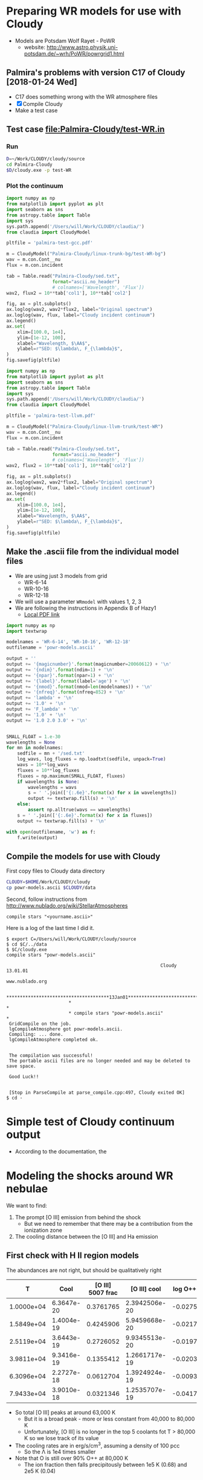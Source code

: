 * Preparing WR models for use with Cloudy
+ Models are Potsdam Wolf Rayet - PoWR
  + website: http://www.astro.physik.uni-potsdam.de/~wrh/PoWR/powrgrid1.html
** Palmira's problems with version C17 of Cloudy [2018-01-24 Wed]
+ C17 does something wrong with the WR atmosphere files
+ [X]  Compile Cloudy
+ Make a test case
** Test case [[file:Palmira-Cloudy/test-WR.in]]
*** Run 
#+BEGIN_SRC sh
D=~/Work/CLOUDY/cloudy/source
cd Palmira-Cloudy
$D/cloudy.exe -p test-WR
#+END_SRC
*** Plot the continuum
#+BEGIN_SRC python :results file :return pltfile
  import numpy as np
  from matplotlib import pyplot as plt
  import seaborn as sns
  from astropy.table import Table
  import sys
  sys.path.append('/Users/will/Work/CLOUDY/claudia/')
  from claudia import CloudyModel

  pltfile = 'palmira-test-gcc.pdf'

  m = CloudyModel("Palmira-Cloudy/linux-trunk-bg/test-WR-bg")
  wav = m.con.Cont__nu
  flux = m.con.incident

  tab = Table.read("Palmira-Cloudy/sed.txt",
                   format="ascii.no_header")
                   # colnames=['Wavelength', 'Flux'])
  wav2, flux2 = 10**tab['col1'], 10**tab['col2']

  fig, ax = plt.subplots()
  ax.loglog(wav2, wav2*flux2, label="Original spectrum")
  ax.loglog(wav, flux, label="Cloudy incident continuum")
  ax.legend()
  ax.set(
      xlim=[100.0, 1e4],
      ylim=[1e-12, 100],
      xlabel="Wavelength, $\AA$",
      ylabel=r"SED: $\lambda\, F_{\lambda}$",
  )
  fig.savefig(pltfile)
#+END_SRC

#+RESULTS:
[[file:palmira-test-gcc.pdf]]

#+BEGIN_SRC python :results file :return pltfile
  import numpy as np
  from matplotlib import pyplot as plt
  import seaborn as sns
  from astropy.table import Table
  import sys
  sys.path.append('/Users/will/Work/CLOUDY/claudia/')
  from claudia import CloudyModel

  pltfile = 'palmira-test-llvm.pdf'

  m = CloudyModel("Palmira-Cloudy/linux-llvm-trunk/test-WR")
  wav = m.con.Cont__nu
  flux = m.con.incident

  tab = Table.read("Palmira-Cloudy/sed.txt",
                   format="ascii.no_header")
                   # colnames=['Wavelength', 'Flux'])
  wav2, flux2 = 10**tab['col1'], 10**tab['col2']

  fig, ax = plt.subplots()
  ax.loglog(wav2, wav2*flux2, label="Original spectrum")
  ax.loglog(wav, flux, label="Cloudy incident continuum")
  ax.legend()
  ax.set(
      xlim=[100.0, 1e4],
      ylim=[1e-12, 100],
      xlabel="Wavelength, $\AA$",
      ylabel=r"SED: $\lambda\, F_{\lambda}$",
  )
  fig.savefig(pltfile)
#+END_SRC

#+RESULTS:
[[file:palmira-test-llvm.pdf]]

** Make the .ascii file from the individual model files
:LOGBOOK:  
CLOCK: [2015-03-28 Sat 18:31]--[2015-03-28 Sat 19:39] =>  1:08
:END:      
+ We are using just 3 models from grid
  + WR-6-14
  + WR-10-16
  + WR-12-18
+ We will use a parameter =WRmodel= with values 1, 2, 3
+ We are following the instructions in Appendix B of Hazy1
  + [[file:~/Work/CLOUDY/git-svn/docs/latex/hazy1/hazy1.pdf][Local PDF link]]

#+BEGIN_SRC python :return outfilename :results file :tangle make-powr-models.py
  import numpy as np
  import textwrap

  modelnames = 'WR-6-14', 'WR-10-16', 'WR-12-18'
  outfilename = 'powr-models.ascii'

  output = ''
  output += '{magicnumber}'.format(magicnumber=20060612) + '\n'
  output += '{ndim}'.format(ndim=1) + '\n'
  output += '{npar}'.format(npar=1) + '\n'
  output += '{label}'.format(label='age') + '\n'
  output += '{nmod}'.format(nmod=len(modelnames)) + '\n'
  output += '{nfreq}'.format(nfreq=852) + '\n'
  output += 'lambda' + '\n'
  output += '1.0' + '\n'
  output += 'F_lambda' + '\n'
  output += '1.0' + '\n'
  output += '1.0 2.0 3.0' + '\n'


  SMALL_FLOAT = 1.e-30
  wavelengths = None
  for mn in modelnames:
      sedfile = mn + '/sed.txt'
      log_wavs, log_fluxes = np.loadtxt(sedfile, unpack=True)
      wavs = 10**log_wavs
      fluxes = 10**log_fluxes
      fluxes = np.maximum(SMALL_FLOAT, fluxes)
      if wavelengths is None:
          wavelengths = wavs
          s = ' '.join(['{:.6e}'.format(x) for x in wavelengths])
          output += textwrap.fill(s) + '\n'
      else:
          assert np.alltrue(wavs == wavelengths)
      s = ' '.join(['{:.6e}'.format(x) for x in fluxes])
      output += textwrap.fill(s) + '\n'
      
  with open(outfilename, 'w') as f:
      f.write(output)
#+END_SRC

#+RESULTS:
[[file:powr-models.ascii]]

** Compile the models for use with Cloudy
:LOGBOOK:  
- Note taken on [2015-05-27 Wed 09:03] \\
  Added a fuller description of how to compile the ascii file for Cloudy
- Note taken on [2015-05-27 Wed 08:54] \\
  Updated for new Cloudy installation
CLOCK: [2015-03-28 Sat 19:39]--[2015-03-29 Sun 00:19] =>  4:40
:END:      

First copy files to Cloudy data directory
#+BEGIN_SRC sh :results silent
CLOUDY=$HOME/Work/CLOUDY/cloudy
cp powr-models.ascii $CLOUDY/data
#+END_SRC


Second, follow instructions from http://www.nublado.org/wiki/StellarAtmospheres

: compile stars "<yourname.ascii>"

Here is a log of the last time I did it. 
#+BEGIN_EXAMPLE
$ export C=/Users/will/Work/CLOUDY/cloudy/source
$ cd $C/../data
$ $C/cloudy.exe
compile stars "powr-models.ascii"

                                                         Cloudy 13.01.01
                                                         www.nublado.org

                       **************************************13Jan01**************************************
                       *                                                                                 *
                       * compile stars "powr-models.ascii"                                               *
 GridCompile on the job.
 lgCompileAtmosphere got powr-models.ascii.
 Compiling: ... done.
 lgCompileAtmosphere completed ok.


 The compilation was successful!
 The portable ascii files are no longer needed and may be deleted to save space.

 Good Luck!!


 [Stop in ParseCompile at parse_compile.cpp:497, Cloudy exited OK]
$ cd -
#+END_EXAMPLE






* Simple test of Cloudy continuum output
+ According to the documentation, the 
* Modeling the shocks around WR nebulae

We want to find:
1. The prompt [O III] emission from behind the shock
   - But we need to remember that there may be a contribution from the ionization zone
2. The cooling distance between the [O III] and Ha emission


** First check with H II region models
The abundances are not right, but should be qualitatively right

|          T |       Cool | [O III] 5007 frac |  [O III] cool | log O++ | y(O++) |
|------------+------------+-------------------+---------------+---------+--------|
| 1.0000e+04 | 6.3647e-20 |         0.3761765 | 2.3942506e-20 | -0.0275 |  0.939 |
| 1.5849e+04 | 1.4004e-19 |         0.4245906 | 5.9459668e-20 | -0.0217 |  0.951 |
| 2.5119e+04 | 3.6443e-19 |         0.2726052 | 9.9345513e-20 | -0.0197 |  0.956 |
| 3.9811e+04 | 9.3416e-19 |         0.1355412 | 1.2661717e-19 | -0.0203 |  0.954 |
| 6.3096e+04 | 2.2727e-18 |         0.0612704 | 1.3924924e-19 | -0.0093 |  0.979 |
| 7.9433e+04 | 3.9010e-18 |         0.0321346 | 1.2535707e-19 | -0.0417 |  0.908 |
#+TBLFM: $4=$-1 $-2::$6=10**$-1;f3
+ So total [O III] peaks at around 63,000 K
  + But it is a broad peak - more or less constant from 40,000 to 80,000 K
  + Unfortunately, [O III] is no longer in the top 5 coolants fot T > 80,000 K so we lose track of its value
+ The cooling rates are in erg/s/cm^3, assuming a density of 100 pcc
  + So the \Lambda is 1e4 times smaller
+ Note that O is still over 90% O++ at 80,000 K
  + The ion fraction then falls precipitously between 1e5 K (0.68) and 2e5 K (0.04)


** Compare with the real WR models
:PROPERTIES:
:noweb:    yes
:END:

*** Plot cooling functions
#+name: cool-read-func
#+BEGIN_SRC python
  def get_cooltable(logphi=10.0, logn=0.0, star='wr136', cwd='.'):
      cooldir = os.path.join('JaneCloudy', star.upper() + 'COOL/')
      templ = 'coolfunc-photo-{}-phi{:.2f}-ngc6888-n{:.2f}.dat'
      coolfile = templ.format(star, logphi, logn)
      return Table.read(os.path.join(cwd, cooldir, coolfile),
                        format='ascii.commented_header', delimiter='\t')
#+END_SRC

#+BEGIN_SRC python :return pltfile :results file
  import os
  from matplotlib import pyplot as plt
  from astropy.table import Table
  import seaborn as sns
  <<cool-read-func>>
  fig, ax = plt.subplots(1, 1)
  pltfile = 'wr-coolfunc.pdf'
  for logphi in 9.0, 10.0, 11.0:
      for logn in 0.0, 1.0, 2.0:
          label = 'phi {:.0f}, n {:.0f}'.format(logphi, logn)
          t = get_cooltable(logphi, logn)
          with sns.color_palette("Set2", 9):
              ax.loglog(t['Temperature'], t['Lambda (erg cm3/s)'], '-', label=label)

  ax.legend(loc='lower right', ncol=3)
  fig.savefig(pltfile)
#+END_SRC

#+RESULTS:0
[[file:wr-coolfunc.pdf]]


**** Calculate table of cooling lengths from real cooling function
+ To start with we will assume that T_0 = T_2 and n_2 = 100 pcc
  + [ ] But really we shoud have T_0 = 11,000 K and T_2 = 8000 K

+ Total particle density = n(H) + n(He) + n(e) = n(H) [(1 + yHe) + xH + yHe (xHe+ + 2 xHe++)]
+ Mass density = \rho = m_p [n(H) + 4 n(He)] = (1 + 4 yHe) m_p n(H)
  + or (1 + 3 yHe) m_p n_nuc
+ Now assume xHe++ = 0
  + n_tot = ((1 + xH) + yHe (1 + xHe)) n(H) => P = ((1 + xH) + yHe (1 + xHe)) n(H) k T
  + c^2 = P / \rho = ((1 + xH) + yHe (1 + xHe)) k T / (1 + 4 yHe) m_p 
#+name: cooling-zone-models
#+BEGIN_SRC python :return outtab
  import os
  import numpy as np
  from scipy import interpolate
  from astropy.table import Table

  k = 1.3806503e-16                         # Boltzmann's constant [cgs]
  mp = 1.67262158e-24                       # Proton rest mass [cgs]
  yHe = 0.162                               # He/H abundance
  xHeplus = 1.0                             # He is all singly ionized
  xH = 1.0                                  # H is all ionized
  mu = 1.0 + 3.0*yHe                        # Mean mass per nucleon
  gamma = 5./3.                             # adiabatic index
  yr = 3.15576e7                            # Year in seconds
  pc = 3.085677582e18                       # Parsec in cm

  <<cool-read-func>>

  tab = get_cooltable()

  fLambda = interpolate.interp1d(tab['Temperature'], tab['Lambda (erg cm3/s)'])

  # Density of equilibrium shocked shell n2 = M^2 n0
  n2 = 100.0

  # Equilibrium photoionized temperature before shock
  T0 = 1.e4
  # pre-shock isothermal sound speed
  c0 = np.sqrt((1 + xH + yHe*(1 + xHeplus))*k*T0/((1 + 4*yHe)*mp))  # should be 10.8 km/s

  # Equilibrium photoionized temperature in cool shell
  T2 = T0                         

  outtab = [['M0', 'Ushock, km/s', 'v1, km/s', 'n0', 'n1', 'n2', 'T1', 'dcool, pc', 'tcool, yr'], None]

  for n0 in [3.0, 2.5, 2.0, 1.75, 1.5, 1.25, 1.0, 0.75, 0.5, 0.3]:
      # Mach number
      M0 = np.sqrt(n2/n0)
      # Immediate post-shock density
      n1 = n0 * 4.0 / (1.0 + 3.0/M0**2)
      # Immediate post-shock temperature
      T1 = T0 * (1./16.) * (5*M0**2 - 1.) * (1. + (3/M0**2))
      # Immediate post-shock cooling coefficient
      Lambda1 = fLambda(T1)
      # Immediate post shock velocity (by continuity: M0 c0 n0 = v1 n1)
      v1 = M0*c0*n0/n1
      # Immediate post-shock pressure
      P1 = (1 + xH + yHe*(1 + xHeplus))*n1*k*T1
      # Immediate post-shock radiative energy loss per volume
      L1 = Lambda1*n1**2
      # Finally the cooling distance
      tcool = P1/((gamma - 1.)*L1)
      dcool = v1*tcool

      outtab.append(['{:.3g}'.format(x) for x in [M0, M0*c0/1e5, v1/1e5, n0, n1, n2, T1, dcool/pc, tcool/yr]])

#+END_SRC

#+RESULTS: cooling-zone-models
|   M0 | Ushock, km/s | v1, km/s |   n0 |   n1 |  n2 |       T1 | dcool, pc | tcool, yr |
|------+--------------+----------+------+------+-----+----------+-----------+-----------|
| 5.77 |         62.3 |       17 |    3 |   11 | 100 | 1.13e+05 |   0.00401 |       231 |
| 6.32 |         68.2 |     18.3 |  2.5 |  9.3 | 100 | 1.34e+05 |   0.00766 |       408 |
| 7.07 |         76.3 |     20.2 |    2 | 7.55 | 100 | 1.65e+05 |    0.0167 |       808 |
| 7.56 |         81.6 |     21.5 | 1.75 | 6.65 | 100 | 1.87e+05 |    0.0279 |  1.27e+03 |
| 8.16 |         88.1 |       23 |  1.5 | 5.74 | 100 | 2.17e+05 |    0.0518 |   2.2e+03 |
| 8.94 |         96.5 |       25 | 1.25 | 4.82 | 100 | 2.59e+05 |     0.114 |  4.46e+03 |
|   10 |          108 |     27.8 |    1 | 3.88 | 100 | 3.21e+05 |     0.322 |  1.13e+04 |
| 11.5 |          125 |     31.8 | 0.75 | 2.93 | 100 | 4.25e+05 |      1.19 |  3.65e+04 |
| 14.1 |          153 |     38.7 |  0.5 | 1.97 | 100 | 6.34e+05 |      5.18 |  1.31e+05 |
| 18.3 |          197 |     49.7 |  0.3 | 1.19 | 100 | 1.05e+06 |      23.4 |  4.61e+05 |




**** Cooling zone behind shock
***** Plane parallel steady state flow from blackboard notes
:LOGBOOK:  
CLOCK: [2015-05-22 Fri 16:27]--[2015-05-23 Sat 02:27] => 10:00
:END:      
+ Initial equations
  + \(\rho v = \Phi_{0} \equiv \rho_{1} v_{1}\)
  + \(\rho \, (a^{2} + v^2) = \Pi_{0} \equiv \rho_{1} a_{1}^{2} \, (1 + M_{1}^{2})\)
  + \(\frac52 \rho v a^{2} \, (1 + \frac15 M^{2}) = \mathcal{E}_{0} - \int L\, dx\)
    + where \(\mathcal{E}_{0} \equiv \frac52 \rho_{1} v_{1} a_{1}^{2 }\, (1 + \frac15 M_{1}^{2})\)
+ Can be boiled down to
  1. \( (1 + M^{2}) \, a^{2}/v = \Pi_{0}/\Phi_{0} = (1 + M_{1}^{2}) \, a_{1}^{2}/v_{1} = (1 + M_{0}^{-2}) \, v_{0}\)
     + This is how velocity varies with soundspeed
     + For subsonic limit (\(M^{2} \ll 1\)) it is effectively \(v \propto a^{2}\).  If the particle mass is not changing (constant ionization) then this is \(v \propto T\)
  2. \(a^{2} \, (1 + \frac15 M^{2}) = a_{1}^{2} \left( 1 + \frac15 M_{1}^{2} - \frac32 \int \mathcal{L} \, ds \right)\)
     + This is how the sound speed (or Temperature) varies with distance
     + Where \(\mathcal{L} = L / L_{1} \) is dimensionless cooling function
     + \( s = x / h\) is dimensionless distance in terms of the cooling length: \(h = \frac35 \rho_{1} a_{1}^{2} v_{1} / L_{1} \)
     + And the immediate post-shock cooling function is \(L_{1} = n_{1}^{2} \Lambda(T_{1})\)
****** Try to solve the subsonic-limit case and with power law cooling func
+ Assume \(\Lambda = \Lambda_1 (T/T_1)^a \), where \(a \approx -1\) for 10^5 to 10^6 K
+ So first equation gives \( v/v_1 = T/T_1 \) and \( n/n_1 = T_1/T \)
  + => \(\mathcal{L} = (n/n_1)^2 (T/T_1)^a = (T/T_1)^{a-2 }\)
+ And second equation gives
  + \(\tau = 1 - 1.5 \int \tau{}^{a-2 }\, ds\)
  + where \(\tau \equiv T/T_1 \) is the dimensionless temperature
  + Differentiating: \( d\tau/ds = -1.5 \tau{}^{a-2 }\)
    + => \( \int_1^\tau \tau^{2-a}\, d\tau = -1.5 \int_0^s ds \)
    + => \( (\tau^{3-a} - 1) / (3-a) = -1.5 s \)
    + => \( \tau = (1 - 1.5 (3-a) s)^{1/(3-a)} \)
  + For example, with \(a = -1\)
    + \( \tau = (1 - 6 s)^{1/4 }\)
  + For example, with \(a = +2\)
    + \( \tau = 1 - 1.5 s\)
        
#+name: cooling-shell
#+BEGIN_SRC python :results output 
  ####+BEGIN_SRC python :results file :return pltfile
  import numpy as np
  from matplotlib import pyplot as plt
  pltfile = 'cooling-shell.pdf'
  fig, ax = plt.subplots(1, 1)
  for a in [-1, 2]:
      smax = 1./(1.5*(3 - a))
      s = np.linspace(0, smax, 500)
      tau = (1.0 - 1.5*(3 - a)*s)**(1./(3 - a))
      print(tau[::50])
      rho = 1./tau
      print(rho[::50])
      m = np.isfinite(rho)
      print(rho[m].max())
      ax.plot(s/smax, tau)
      ax.plot(s/smax, rho/rho[m].max())

  ax.set_ylim(0, 1)
  fig.savefig(pltfile)
#+END_SRC

#+RESULTS: cooling-shell
#+begin_example
[ 1.          0.97394952  0.94562313  0.91449476  0.87981763  0.84047481
  0.79467241  0.73921612  0.6673961   0.55978839]
[ 1.          1.02674726  1.05750374  1.09349998  1.13659918  1.18980366
  1.25838017  1.35278435  1.49836058  1.78638933]
4.72634191566
[ 1.          0.8997996   0.7995992   0.6993988   0.5991984   0.498998
  0.3987976   0.29859719  0.19839679  0.09819639]
[  1.           1.11135857   1.25062657   1.42979943   1.66889632
   2.00401606   2.50753769   3.34899329   5.04040404  10.18367347]
499.0
#+end_example

#+RESULTS:
[[file:cooling-shell.pdf]]
****** Use real cooling function instead
:LOGBOOK:  
CLOCK: [2015-05-25 Mon 09:52]--[2015-05-25 Mon 12:33] =>  2:41
:END:      
:PROPERTIES:
:ID:       05FA6299-E408-4935-8237-194ECCA91844
:END:
+ This is an attempt to reconstruct this from memory since I had an emacs disaster last night and lost all my work for the last two days
+ First equation is the same
+ Second equation is \(T / T_{1} = 1 - 1.5 \int (\Lambda / \Lambda_{1})(T_{1}^{2}/T^{2})\, ds\)
  + Differentiating: \((1/T_{1}) dT/ds = -1.5 (\Lambda / \Lambda_{1})(T_{1}^{2}/T^{2}) \)
  + => \(s = \frac23 (\Lambda_{1}/T_{1}^{3}) \, \int_{T}^{T_{1}} (T^{2} / \Lambda) \, dT\)
+ Note that the following needs to be run in python 3
#+name: cooling-shell-table
#+header: :var models=cooling-zone-models
#+BEGIN_SRC python :return pltfile :results file 
  import os
  import numpy as np
  from scipy import interpolate, optimize, integrate
  from astropy.table import Table
  from matplotlib import pyplot as plt
  import seaborn as sns

  <<cool-read-func>>

  # Set up cooling function
  tab = get_cooltable()
  T_tab = tab['Temperature']
  Lambda_tab = (tab['L (erg/cm3/s)'] - tab['H (erg/cm3/s)'])/(tab['Np']*tab['Ne'])
  fLambda = interpolate.interp1d(T_tab, Lambda_tab)

  # Calculate integral on finer grid
  integrand_tab = T_tab**2 / Lambda_tab
  fIntegrand = interpolate.interp1d(T_tab, integrand_tab)

  # Equilibrium T where heating = cooling
  Teq = optimize.fsolve(fLambda, 1e4)
  # Go up to 1e6 K
  logThi = 6.0
  # And down to just above equilibrium T
  logTlo = np.log10(1.001*Teq)
  ngrid = 50
  T_grid = np.logspace(logTlo, logThi, ngrid)

  Lambda_grid = fLambda(T_grid)
  # integrand_grid = fIntegrand(T_grid)

  # Don't interpolate the integrand - rather recalculate it from the
  # interpolated T and Lambda
  integrand_grid = T_grid**2 / Lambda_grid
  integral_grid = integrate.cumtrapz(integrand_grid, T_grid, initial=0.0)
  fIntegral = interpolate.interp1d(T_grid, integral_grid)

  # Set up graph for temperature and density
  pltfile = 'cooling-shell-new-n100.pdf'
  fig, (axtop, axbot) = plt.subplots(2, 1, sharex=True)

  # Loop over all the shock velocities
  for row in models:
      M0, u0, v1, n0, n1, N2, T1, dcool, tcool = [float(x) for x in row]
      label = 'Vs = {:.0f} km/s'.format(u0)
      mask = T_grid < T1
      T = T_grid[mask][::-1]
      s = (2./3.)*(fLambda(T1)/T1**3)*(fIntegral(T1) - integral_grid[mask][::-1])
      x = np.hstack([[-0.05, 0.0, 0.0], dcool*s]) 
      axtop.semilogy(x, np.hstack([[Teq, Teq, T1], T]))
      den = n1*T1/T
      axbot.semilogy(x, np.hstack([[n0, n0, n1], den]), label=label)

  axtop.set_ylim(9000, 1.1e6)
  axbot.set_ylim(0.3, 200.0)
  axbot.set_xlabel('Distance, pc')
  axbot.set_ylabel('Density, pcc')
  axtop.set_ylabel('Temperature, K')
  axbot.legend(ncol=3, fontsize='x-small', loc='upper center')
  fig.savefig(pltfile)

  #return list(zip(T_grid, Lambda_grid, integrand_grid, integral_grid))


#+END_SRC

#+RESULTS: cooling-shell-table
[[file:cooling-shell-new-n100.pdf]]

****** [O III] and Ha emissivities

******* Equilibrium emissivity in the cooling zoone

******* Non equilibrium emissivity in the shock




****** Relation of isothermal sound speed and temperature:
  + \rho a^2 = n_tot k T
  + \rho = m_p n_H (1 + 4 y_He)
  + n_tot = n_H (1 + x_H + y_He (1 + x_He + 2 x_HeII))
  + => a^2 = (k / \mu m_p) T
    + where \mu = (1 + 4 y_He) / (1 + x_H + y_He (1 + x_He + 2 x_HeII))
  + Table of \mu values
    |   y_He |  x_H | x_He |    \mu |
    |-------+-----+-----+------|
    |   0.1 | 0.0 | 0.0 | 1.27 |
    |   0.1 | 1.0 | 0.0 | 0.67 |
    |   0.1 | 1.0 | 1.0 | 0.64 |
    |-------+-----+-----+------|
    | 0.162 | 0.0 | 0.0 | 1.42 |
    | 0.162 | 1.0 | 0.0 | 0.76 |
    | 0.162 | 1.0 | 1.0 | 0.71 |
    #+TBLFM: $4=(1 + 4 $1)/(1 + $2 + $1 (1 + $3));f2

** Second, look at the post-shock temperatures and cooling lengths
*** Table copied from llobjects.org
#+TBLNAME: post-shock-quantities
|   |     M0 |    M1 | n1/n0 |   T1/T0 |   n2/n0 | v1/c0 | v2/c0 |   h/R | delta |   n3/n0 |      dcfac |
| ! |     M0 |    M1 | n1/n0 |   T1/T0 |   n2/n0 | v1/c0 | v2/c0 |   h/R | delta |   n3/n0 |      dcfac |
|---+--------+-------+-------+---------+---------+-------+-------+-------+-------+---------+------------|
| # |    1.1 | 0.913 | 1.150 |   1.098 |   1.210 | 0.957 | 0.909 | 0.249 | 0.413 |   1.710 |  6.5131174 |
| # |    1.2 | 0.846 | 1.297 |   1.195 |   1.440 | 0.925 | 0.833 | 0.223 | 0.347 |   1.940 |  3.2648273 |
| # |    1.3 | 0.793 | 1.441 |   1.292 |   1.690 | 0.902 | 0.769 | 0.201 | 0.296 |   2.190 |  2.2066838 |
| # |    1.4 | 0.751 | 1.581 |   1.392 |   1.960 | 0.886 | 0.714 | 0.183 | 0.255 |   2.460 |  1.6836548 |
| # |    1.5 | 0.716 | 1.714 |   1.495 |   2.250 | 0.875 | 0.667 | 0.167 | 0.222 |   2.750 |  1.3793454 |
| # |   1.75 | 0.651 | 2.021 |   1.771 |   3.063 | 0.866 | 0.571 | 0.135 | 0.163 |   3.562 | 0.99266615 |
| # |    2.0 | 0.607 | 2.286 |   2.078 |   4.000 | 0.875 | 0.500 | 0.112 | 0.125 |   4.500 | 0.81763300 |
| # |    2.5 | 0.553 | 2.703 |   2.798 |   6.250 | 0.925 | 0.400 | 0.081 | 0.080 |   6.750 | 0.66908037 |
| # |    3.0 | 0.522 | 3.000 |   3.667 |   9.000 | 1.000 | 0.333 | 0.061 | 0.055 |   9.495 | 0.61547510 |
| # |    3.5 | 0.503 | 3.213 |   4.688 |  12.250 | 1.089 | 0.286 | 0.048 | 0.041 |  12.752 | 0.59706849 |
| # |    4.0 | 0.490 | 3.368 |   5.863 |  16.000 | 1.188 | 0.250 | 0.038 | 0.031 |  16.496 | 0.59396864 |
| # |    4.5 | 0.482 | 3.484 |   7.194 |  20.250 | 1.292 | 0.222 | 0.031 | 0.025 |  20.756 | 0.59832061 |
| # |      5 | 0.475 | 3.571 |   8.680 |      25 | 1.400 | 0.200 | 0.026 | 0.020 |  25.500 | 0.60649545 |
| # |    5.5 | 0.470 | 3.639 |  10.322 |  30.250 | 1.511 | 0.182 | 0.022 | 0.017 |  30.764 | 0.61724921 |
| # |      6 | 0.467 | 3.692 |  12.120 |      36 | 1.625 | 0.167 | 0.019 | 0.014 |  36.504 | 0.78990383 |
| # |    6.5 | 0.464 | 3.735 |  14.074 |  42.250 | 1.740 | 0.154 | 0.016 | 0.012 |  42.757 |  1.3213623 |
| # |      7 | 0.462 | 3.769 |  16.184 |      49 | 1.857 | 0.143 | 0.014 | 0.010 |  49.490 |  2.1404393 |
| # |      8 | 0.458 | 3.821 |  20.872 |      64 | 2.094 | 0.125 | 0.011 | 0.008 |  64.512 |  5.1698640 |
| # |      9 | 0.456 | 3.857 |  26.185 |      81 | 2.333 | 0.111 | 0.009 | 0.006 |  81.486 |  11.364212 |
| # |     10 | 0.454 | 3.883 |  32.123 |     100 | 2.575 | 0.100 | 0.007 | 0.005 | 100.500 |  23.171930 |
| # |     12 | 0.452 | 3.918 |  45.874 |     144 | 3.063 | 0.083 | 0.005 | 0.003 | 144.432 |  80.435950 |
| # |     15 | 0.450 | 3.947 |  71.187 |     225 | 3.800 | 0.067 | 0.003 | 0.002 | 225.450 |  375.55751 |
| # |   20.0 | 0.449 | 3.970 | 125.875 | 400.000 | 5.038 | 0.050 | 0.002 | 0.001 | 400.400 |  2801.1414 |
| # | 22.334 | 0.449 | 3.976 | 156.752 | 498.808 | 5.617 | 0.045 | 0.001 | 0.001 | 499.307 |  6095.8903 |
#+TBLFM: $3=sqrt(($M0**2 + 3) / (5 $M0**2 - 1)) ; f3::$4=4 / (1 + 3/$M0**2) ; f3::$5=(1/16) (5 $M0**2 - 1) (1 + (3/$M0**2)) ; f3::$6=$M0**2 ; f3::$7=$M0/$4;f3::$8=$M0 /$6 ; f3::$9=(3 / 4 $M0**2) (2 / (1 + sqrt(1 + (18/$M0**2)) )) ; f3::$10=0.5 $8**2 ; f3::$11=(1 + $delta) $6 ; f3::$12=$7 $5 $11 / $4 (min(3000/$5, $5**2.3) - 1)

+ And here is the [[/Users/will/Dropbox/Org/shock-quantities.pdf][graph]] of these quantities
+ The =dcfac= is proportional to the cooling length and is calculated as 
  : $12=$7 $5 $11 / $4 (min(3000/$5, $5**2.3) - 1)
  which is what? Considered in detail in the following section. 

*** Calculating the cooling length

**** Cooling length equations
+ Cooling time: \(t_{\mathrm{cool}} = P / (\gamma - 1) L \), where \(P \simeq 2 n_{1} k T_{1}\) and \(L = n_{1}^{2} \Lambda(T_{1})\)
+ Cooling length: \(d_{\mathrm{cool}} =  t_{\mathrm{cool}} v_{1} = 3 v_{1} k T_{1} / n_{1}  \Lambda(T_{1}) \)
+ In the LL Ori notes I rewrote this in terms of the post-shock density:
  + What we measure is n2, so we can write n1 = n2 (n1/n0) / (n2/n0)
  + dcool = 3 (v1/c0) c0 k (T1/T0) T0 (n2/n0) / n2 (n1/n0) Lam0 [(T1/T0)^a - 1]
  + dcool = (3 c0 k T0 / n2 Lam0) (v1/c0) (T1/T0) (n2/n0) / (n1/n0) [(T1/T0)^a - 1]
  + dcool = dcool0 dcfac
    + dcool0 = (3 c0 k T0 / n2 Lam0)
      + [X] /Revisited:/ [2011-10-05 Wed] Assume the following revised variables:
  + T0 = 8700 K
  + n2 = 3500 pcc (as measured from Ha brightness for nose)
  + Lam0 = 2.7e-24 (calculated from [[file:~/Work/Bowshocks/LLobjects/Cloudy/out/LL1-thin-Dfar-n3.6-WM38.cool][cloudy emissivity file]])
  + m c0^2 = 2 k T0 => c = sqrt(2 k T0 / m) = 10.5 km/s
    + => dcool0 = 4.0e14 cm = 26.8 AU = 0.062 arcsec
  + Old value was 7.53e14 cm = 50.3404211798 AU = 0.12 arcsec
    + dcfac = (v1/c0) (T1/T0) (n2/n0) / (n1/n0) [(T1/T0)^a - 1]
+ For NGC 6888, Moore2000a estimate n_2 = 100 pcc
  + Assume T = 1e4 K => c0 = 11.25 km/s
  + => dcool0 = 1.72e16 cm
  + With a shock velocity of 93 km/s, we have M = 8.266
    + => dcfac = 6 or so => dcool = 1.032e17 = 0.033 pc
    + @ D = 1.45 kpc this is 4.75 arcsec
  + This would correspond to n_0 = 100 / 8.266**2 = 1.46 pcc


**** Variations with n_0
+ Assume that driving pressure is constant so that M^2 n_0 is constant:

|   n_0 |      M |    V_s | dcfac | d_cool (arcsec) |
|------+--------+-------+-------+----------------|
| 1.46 |  8.266 |  93.0 |     6 |                |
|  1.0 |  9.988 | 112.4 |    23 |                |
|  0.5 | 14.125 | 158.9 |   300 |                |
|  0.2 | 22.334 | 251.3 |  6095 |                |
#+TBLFM: $2=8.266/sqrt($1/@I$1);f3::$3=11.25 $-1 ;f1

+ These get large very quickly, since we are in the T^-1 portion of the cooling curve

**** Cooling length table copied from llobjects.org
#+name: shell-thickness-arcsec
#+begin_src python :var tab=post-shock-quantities
  import numpy
  R = 2.5                                 # stand-off radius in arcsec
  dcool0 = 0.062                           # fiduciary cooling length in arcsec
  data = numpy.array([row[1:] for row in tab])
  m0 = data[:,0]
  h = R*data[:,7]
  dcool = dcool0*data[:,10]

  def F(a, fmt="%.2f"):
      return [fmt % (x) for x in a]

  return [["M0", "h", "dcool", "h + dc"], None] + zip(F(m0), F(h), F(dcool), F(h+dcool))
#+end_src

#+results: shell-thickness-arcsec
|    M0 |    h |  dcool | h + dc |
|  1.10 | 0.62 |   0.40 |   1.03 |
|  1.20 | 0.56 |   0.20 |   0.76 |
|  1.30 | 0.50 |   0.14 |   0.64 |
|  1.40 | 0.46 |   0.10 |   0.56 |
|  1.50 | 0.42 |   0.09 |   0.50 |
|  1.75 | 0.34 |   0.06 |   0.40 |
|  2.00 | 0.28 |   0.05 |   0.33 |
|  2.50 | 0.20 |   0.04 |   0.24 |
|  3.00 | 0.15 |   0.04 |   0.19 |
|  3.50 | 0.12 |   0.04 |   0.16 |
|  4.00 | 0.10 |   0.04 |   0.13 |
|  4.50 | 0.08 |   0.04 |   0.11 |
|  5.00 | 0.07 |   0.04 |   0.10 |
|  5.50 | 0.05 |   0.04 |   0.09 |
|  6.00 | 0.05 |   0.05 |   0.10 |
|  6.50 | 0.04 |   0.08 |   0.12 |
|  7.00 | 0.04 |   0.13 |   0.17 |
|  8.00 | 0.03 |   0.32 |   0.35 |
|  9.00 | 0.02 |   0.70 |   0.73 |
| 10.00 | 0.02 |   1.44 |   1.45 |
| 12.00 | 0.01 |   4.99 |   5.00 |
| 15.00 | 0.01 |  23.28 |  23.29 |
| 20.00 | 0.01 | 173.67 | 173.67 |

And [[/Users/will/Dropbox/Org/shell-thickness.pdf][here]] is the corresponding graph of the shell thickness as a function of Mach number, assuming that \(R = 2.5''\) and \(n_{3} = 2000 \mathrm{cm^{-3}}\). 
* Tests of time-dependent Cloudy
:PROPERTIES:
:dir:      TimeCloudy
:noweb:    yes    
:END:

** Mode for cloudy input files 
#+BEGIN_SRC emacs-lisp
  (require 'generic-x) ;; we need this

  (define-generic-mode 
      'cloudy-input-mode                         ;; name of the mode to create
    '("c ")                           ;; comments start with 'c'
    '("set" "stop" "hden" "table" "blackbody" "title" "element" "constant" "cmb" "table"
      "print" "save" "iterate" "time" "end" "cosmic ray" "coronal" "phi(h)")                     ;; some keywords
    '(("\\(^[cC\*]\\($\\| .*\\)\\)" 1 'font-lock-comment-face t)
      ("\\(//\\($\\| .*\\)\\)" 1 'font-lock-comment-face t)
      ("=" . 'font-lock-operator-face)     ;; '=' is an operator
      ("\\b\\(scale\\|log\\|linear\\|file\\|units\\)\\b" . 'font-lock-constant-face)     
      ("\\b\\(no\\|end\\)\\b" 1 'font-lock-negation-char-face t)     
      ("^title \\(.*\\)$" 1 'font-lock-doc-face t)     
      ("

\\(.*\\)$" 1 'font-lock-doc-face t)     
      )     ;; 
    '("\\.in$")                      ;; files for which to activate this mode 
    nil                              ;; other functions to call
    "A mode for Cloudy input files"            ;; doc string for this mode
    )
#+END_SRC

#+RESULTS:
: cloudy-input-mode

** Cooling model from Cloudy's test suite

Initially copied from [[/Users/will/Work/CLOUDY/cloudy/tsuite/experimental/time_cool_cd.in]]

#+BEGIN_SRC cloudy-input :tangle TimeCloudy/time_cool_cd.in :padline no
  title constant density cooling cloud
  c
  c commands controlling continuum =========
  c 3 keV
  blackbody 3.4e7 K
  ionization parameter -10 time
  coronal 3.4e7 K init time 
  c
  c commands for density & abundances =========
  c want nT = 2e6 K cm-3
  hden 5.88e-2 linear
  C
  c commands controlling geometry  =========
  set dr 0 
  set nend 1
  stop zone 1
  c
  c other commands for details     =========
  c the time dependent calculations will start on iteration 3
  c first two are to relax the calculation
  set dynamics relax 2
  c number of time steps
  iterate 300
  stop time when temperature falls below 1e5 K
  time first timestep 11.5 
  time 10 scale 0    
  time 11 scale=0  recombination
  time 20 scale=0  
  end of times
  cosmic rays background
  c
  c commands controlling output    =========
  print line faint 2 log 
  print line cumulative
  print ages
  save time dependent ".tim" no hash
  save overview ".ovr" no hash
  save cooling ".col" no hash
  save heating ".het" no hash
  save continuum units Angstroms ".con"
  save cumulative continuum units Angstroms last ".concum"
  c
  c commands giving the asserts    =========
  c
  c .in 
  c class dynamics 
  c ========================================
  c 

  test time dependent cooling at constant density

#+END_SRC


#+name: read-in-cloudy-model
#+BEGIN_SRC python
  import sys
  sys.path.append('/Users/will/Work/CLOUDY/claudia/')
  from claudia import CloudyModel
  CloudyModel.skipsaves.append('continuum')
  CloudyModel.skipsaves.remove(".tim")
  m = CloudyModel(prefix, niter=0)
#+END_SRC

+ Table of heating/cooling for every tenth timestep
#+BEGIN_SRC python
  prefix = "time_cool_cd"
  <<read-in-cloudy-model>>
  return [m.col.dtype.names, None] + list(m.col)[::10]
  # return list(zip(m.ovr.Te, m.ovr.HeIII))
  # return list(zip(m.col['Temp K'], m.col['Ctot erg/cm3/s']))
#+END_SRC

#+RESULTS:
| depth_cm |      Temp_K | Htot_ergcm3s | Ctot_ergcm3s |
|---------+------------+-------------+-------------|
|     0.5 | 34000000.0 |  1.3014e-27 |  7.9497e-26 |
|     0.5 | 33883000.0 |  1.3025e-27 |  7.9492e-26 |
|     0.5 | 25251000.0 |  1.3025e-27 |   7.607e-26 |
|     0.5 | 16721000.0 |  1.3025e-27 |  8.4208e-26 |
|     0.5 | 10989000.0 |  1.3023e-27 |  1.1081e-25 |
|     0.5 |  7290500.0 |   1.302e-27 |  1.1439e-25 |
|     0.5 |  4845700.0 |  1.3018e-27 |  1.1507e-25 |
|     0.5 |  3185500.0 |  1.3015e-27 |  1.4874e-25 |
|     0.5 |  2057800.0 |  1.3009e-27 |  2.8848e-25 |
|     0.5 |  1341800.0 |   1.301e-27 |  4.5594e-25 |
|     0.5 |   888800.0 |  1.2998e-27 |  4.9696e-25 |
|     0.5 |   588440.0 |  1.2995e-27 |  5.4858e-25 |
|     0.5 |   387750.0 |  1.2995e-27 |  6.7716e-25 |
|     0.5 |   253730.0 |  1.2997e-27 |  9.8314e-25 |
|     0.5 |   168160.0 |  1.3018e-27 |  1.0576e-24 |
|     0.5 |   112520.0 |  1.3034e-27 |  9.0959e-25 |


+ Plot cooling curve
#+BEGIN_SRC python :results file :return pltfile
  from matplotlib import pyplot as plt
  import seaborn as sns
  pltfile = 'noneq-cooling.pdf'
  <<read-in-cloudy-model>>  
  plt.loglog(m.col.Temp_K, m.col.Ctot_ergcm3s/5.88e-2**2)
  plt.loglog(m.col.Temp_K, m.col.Htot_ergcm3s/5.88e-2**2)
  plt.xlim(1e2, 1e9)
  plt.ylim(1e-25, 1e-21)
  plt.savefig(pltfile)
#+END_SRC

#+RESULTS:
[[file:/Users/will/Dropbox/JaneWR/TimeCloudy/noneq-cooling.pdf]]

** Write out all the line labels
#+BEGIN_SRC cloudy-input :tangle TimeCloudy/save_line_labels.in :padline no
  title Just save the damn line labels
  hden 1 linear
  table star "powr-models.mod" 2 
  phi(h) 11
  save line labels file=".dat"
  set dr 0 
  set nend 1
  stop zone 1
#+END_SRC

** Second cooling test with realistic abundances and radiation field
+ Notes :: 
  + Cooling at constant density from initial coronal equilibrium
  + =:results output= is necessary to avoid unwanted leading tabs in the triple-quoted strings
  + the =phi(h)= comand does not recognise =linear= keyword, so it must always be log
  + we put the =time= keyword on the =phi(h)= continuum command because Cloudy requires that at least one continuum or extra heat must be varying, but the table of (log(time), log(scale)) has a constant scale
  + I tried =iterate to convergence= but it converged immediately

#+BEGIN_SRC python :results output silent
  cloudy_input = """title Non-equilibrium cooling Curve - star=WR136
  constant density // comment
  hden {hden:.2f} linear
  set dr 0
  set nend 1
  stop zone 1
  set dynamics relax 2
  iterate 200
  // stop time when temperature falls below 1e4 K
  time first timestep 9.0 stop at 13.0
  time 8 scale 0     
  time 9 scale=0  recombination
  time 20 scale=0  
  end of times
  cosmic ray background
  cmb
  table ism
  no grain physics
  print line faint 2 log 
  print line cumulative
  print ages
  set save hash "return"
  set save flush
  save time dependent ".tim" no hash
  save overview file=".ovr" no hash
  save heat file=".heat" no hash
  save cool file=".cool" no hash
  save lines, emissivity file=".ems" no hash
  O  3 5006.84A
  O  3 4363.21A
  H  1 6562.85A
  end of lines
  save continuum units Angstroms ".con"
  """

  ngc6888_abundances_input = """* NGC6888 nebula abundances
  element abundance helium      -0.79
  element abundance carbon      -3.14
  element abundance nitrogen    -3.46
  element abundance oxygen      -3.80
  element abundance neon        -4.49
  element abundance magnesium   -5.3
  element abundance silicon     -5.5
  element abundance sulphur     -5.23
  element abundance argon       -5.6
  element abundance calcium     -7.9
  element abundance iron        -5.67
  element abundance nickel      -7.7
  """

  wr136_radiation_input = """* Photoionization equilibrium
  table star "powr-models.mod" 2
  phi(h) {phi:.4g} time
  coronal {T:.4g} K init time
  """

  with open('wr-noneq-cooltest.in', 'w') as f:
      f.write(cloudy_input.format(hden=3.88))
      f.write(ngc6888_abundances_input)
      f.write(wr136_radiation_input.format(phi=11.0, T=3.21e5))

#+END_SRC

Run with 
#+BEGIN_EXAMPLE
$C/cloudy.exe -p wr-noneq-cooltest
#+END_EXAMPLE

+ Table of heating/cooling for every tenth timestep
#+BEGIN_SRC python
  prefix = "wr-noneq-cooltest"
  <<read-in-cloudy-model>>
  return [m.cool.dtype.names, None] + list(m.cool)[::10]
  # return list(zip(m.ovr.Te, m.ovr.HeIII))
  # return list(zip(m.col['Temp K'], m.col['Ctot erg/cm3/s']))
#+END_SRC

#+RESULTS:
| depth_cm |    Temp_K | Htot_ergcm3s | Ctot_ergcm3s |
|---------+----------+-------------+-------------|
|     0.5 | 321000.0 |  2.8502e-24 |  2.1637e-21 |
|     0.5 | 265380.0 |   3.549e-24 |  2.6744e-21 |
|     0.5 | 173010.0 |  5.8004e-24 |  4.2422e-21 |
|     0.5 | 114290.0 |  9.3514e-24 |   4.928e-21 |
|     0.5 |  76631.0 |  1.4213e-23 |  4.0247e-21 |
|     0.5 |  51867.0 |  1.9745e-23 |  2.6018e-21 |
|     0.5 |  35377.0 |  2.6249e-23 |  1.3954e-21 |
|     0.5 |  24339.0 |  3.4392e-23 |  6.1566e-22 |
|     0.5 |  16927.0 |   4.456e-23 |  2.3072e-22 |
|     0.5 |  12029.0 |  5.6184e-23 |  8.8666e-23 |
|     0.5 |  10165.0 |  6.2786e-23 |  6.2786e-23 |

+ Plot cooling curve
#+BEGIN_SRC python :results file :return pltfile
  import os
  from matplotlib import pyplot as plt
  import seaborn as sns
  from astropy.table import Table
  pltfile = 'wr-noneq-coolcurve.pdf'
  prefix = "wr-noneq-cooltest"
  <<read-in-cloudy-model>>
  <<cool-read-func>>
  t = get_cooltable(11.0, 0.0, cwd='..')

  NeNp = m.ovr.HII*m.ovr.hden*m.ovr.eden
  plt.loglog(m.cool.Temp_K, m.cool.Ctot_ergcm3s/NeNp)
  plt.loglog(m.cool.Temp_K, m.cool.Htot_ergcm3s/NeNp)
  plt.loglog(t['Temperature'], t['Lambda (erg cm3/s)'], alpha=0.3, color='k', lw=3)
  plt.xlim(1e2, 1e9)
  plt.ylim(1e-24, 1e-21)
  plt.savefig(pltfile)
#+END_SRC

#+RESULTS:
[[file:/Users/will/Dropbox/JaneWR/TimeCloudy/wr-noneq-coolcurve.pdf]]

Plot T versus time
+ Note that we can't use =m.tim.T= because that is transpose!
#+BEGIN_SRC python :results file :return pltfile
  import os
  from matplotlib import pyplot as plt
  import seaborn as sns
  from astropy.table import Table
  pltfile = 'wr-time-evolution.pdf'
  prefix = "wr-noneq-cooltest"
  <<read-in-cloudy-model>>
  plt.plot(m.tim.elapsed_time/3.15576e7, m.tim['T'], '.')
  plt.xlim(0.0, 5.e11/3.15576e7)
  plt.xlabel('Time, yr')
  plt.ylabel('Temperature, K')
  plt.savefig(pltfile)
#+END_SRC

#+RESULTS:
[[file:/Users/will/Dropbox/JaneWR/TimeCloudy/wr-time-evolution.pdf]]

Plot line emissivities
#+BEGIN_SRC python :results file :return pltfile
  import os
  from matplotlib import pyplot as plt
  import seaborn as sns
  from astropy.table import Table
  pltfile = 'wr-noneq-emissivity.pdf'
  prefix = "wr-noneq-cooltest"
  <<read-in-cloudy-model>>
  for lineid in m.ems.dtype.names[1:]:
      plt.loglog(m.cool.Temp_K, 10**m.ems[lineid], label=lineid)
  plt.xlim(9e3, 1e6)
  plt.xlabel('Temperature, K')
  plt.ylabel('Line emissivity, erg /cm3 /s')
  plt.legend()
  plt.savefig(pltfile)
#+END_SRC

#+RESULTS:
[[file:/Users/will/Dropbox/JaneWR/TimeCloudy/wr-noneq-emissivity.pdf]]


** DONE Third nonequilibrium test with impulsive heating
CLOSED: [2015-05-28 Thu 09:45]
+ Use time-dependent =hextra= command
  + We need to choose the duration of the heating
    + Take 1e7 seconds as comfortably small
      + Actually, we will try making it 10 times smaller: 1e6
    + Units of =hextra= are erg/cm^3/s
    + So this is \(\Delta\mathcal{E}_{0} / (v_{1} \Delta t)\) where \(\Delta\mathcal{E}_{0} = \frac12 (\rho_{0} v_{0}^{3} - \rho_{1} v_{1}^{3})\) is the difference in KE flux on the two sides.
    + m = 1.67262158e-24 (1 + 4 0.162) = 2.75648036384e-24
    + So with M0=10 model: v0 = 108 km/s, v1 = 27.8 km/s, n0 = 1, n1 = 3.88
      + dE_0 = 0.5 2.75648036384e-24 1e5^3 (1 108^3 - 3.88 27.8^3) = 1.6213e-3 erg/cm2/s
      + => hextra = 1.6213e-3 / 27.8 1e5 1e6 = 5.832e-16 erg/cm^3/s
      + This can be compared with 1e-23 to 1e-20 for the actual cooling/heating rates
      + Check what T jump this implies \Delta{}T = hextra \Delta{}t / 1.5  = 5.832e-17 1e7 / 1.5 1.3806503e-16 = 2.8e6 K !!! too much
      + Try it anyway

#+name: templates-for-shock-models
#+BEGIN_SRC python :results output silent
  cloudy_input = """title Non-equilibrium shock heat/cool curve - star=WR136
  constant density // comment
  hden {hden:.2f} linear
  cosmic ray background
  cmb
  table ism
  no grain physics
  print line faint 2 log 
  print line cumulative
  print ages
  set save hash "return"
  set save flush
  save time dependent ".tim" no hash
  save overview file=".ovr" no hash
  save heat file=".heat" no hash
  save cool file=".cool" no hash
  save lines, emissivity file=".ems" no hash
  O  3 5006.84A
  O  3 4363.21A
  H  1 6562.85A
  end of lines
  save continuum units Angstroms ".con"
  save element carbon file=".C" no hash
  save element nitrogen file=".N" no hash
  save element oxygen file=".O" no hash
  save element iron file=".Fe" no hash
  """

  shock_input = """set dr 0
  set nend 1
  stop zone 1
  set dynamics relax 2
  iterate 200
  hextra {logExtraHeat:.2f} time
  // stop time when temperature falls below 1e4 K
  time first timestep 4.0 stop at 13.0
  time 0 scale 0
  time 3.9 scale 0
  time 4 scale 20 ionization
  time 5.04 scale 20    
  time 5.0414 scale 0    
  time 9 scale 0  recombination
  time 20 scale 0  
  end of times
  """

  ngc6888_abundances_input = """* NGC6888 nebula abundances
  element abundance helium      -0.79
  element abundance carbon      -3.14
  element abundance nitrogen    -3.46
  element abundance oxygen      -3.80
  element abundance neon        -4.49
  element abundance magnesium   -5.3
  element abundance silicon     -5.5
  element abundance sulphur     -5.23
  element abundance argon       -5.6
  element abundance calcium     -7.9
  element abundance iron        -5.67
  element abundance nickel      -7.7
  """

  wr136_radiation_input = """* Photoionization equilibrium
  table star "powr-models.mod" 2
  phi(h) {phi:.4g}
  """

#+END_SRC


This is the initial test model
#+BEGIN_SRC python :results output silent
  <<templates-for-shock-models>>
  with open('wr-noneq-shocktest.in', 'w') as f:
      f.write(cloudy_input.format(hden=3.88))
      f.write(ngc6888_abundances_input)
      f.write(shock_input.format(logExtraHeat=-15.23-20))
      f.write(wr136_radiation_input.format(phi=11.0))
#+END_SRC

*** Plotting the shock test model
**** Table of heating/cooling for every tenth timestep
#+BEGIN_SRC python
  prefix = "wr-noneq-shocktest"
  <<read-in-cloudy-model>>
  return [m.cool.dtype.names, None] + list(m.cool)[::5]
  # return list(zip(m.ovr.Te, m.ovr.HeIII))
  # return list(zip(m.col['Temp K'], m.col['Ctot erg/cm3/s']))
#+END_SRC

#+RESULTS:
| depth_cm |    Temp_K | Htot_ergcm3s | Ctot_ergcm3s |
|---------+----------+-------------+-------------|
|     0.5 |  10165.0 |  6.2784e-23 |  6.2784e-23 |
|     0.5 | 136010.0 |  5.8884e-16 |  7.0991e-20 |
|     0.5 | 293260.0 |  5.8884e-16 |  3.7315e-19 |
|     0.5 | 324730.0 |  2.0025e-23 |  4.3549e-19 |
|     0.5 | 321410.0 |  1.4052e-23 |  4.2102e-19 |
|     0.5 | 281260.0 |  1.1353e-23 |  2.6328e-19 |
|     0.5 | 235450.0 |  9.1615e-24 |   1.341e-19 |
|     0.5 | 201690.0 |  8.0762e-24 |  7.2797e-20 |
|     0.5 | 169500.0 |  7.8103e-24 |  3.8648e-20 |
|     0.5 | 141190.0 |  8.4895e-24 |  2.3093e-20 |
|     0.5 | 117010.0 |  9.9626e-24 |  1.5724e-20 |
|     0.5 |  96648.0 |   1.205e-23 |  1.1399e-20 |
|     0.5 |  79808.0 |  1.4452e-23 |  8.3695e-21 |
|     0.5 |  65932.0 |  1.6982e-23 |    6.05e-21 |
|     0.5 |  54521.0 |  1.9583e-23 |  4.2715e-21 |
|     0.5 |  45138.0 |  2.2359e-23 |  2.9272e-21 |
|     0.5 |  37422.0 |  2.5447e-23 |  1.9412e-21 |
|     0.5 |  31069.0 |  2.8965e-23 |  1.2467e-21 |
|     0.5 |  25837.0 |  3.2993e-23 |  7.7507e-22 |
|     0.5 |  21524.0 |   3.758e-23 |  4.6957e-22 |
|     0.5 |  17974.0 |  4.2709e-23 |  2.7865e-22 |
|     0.5 |  15066.0 |  4.8298e-23 |  1.6474e-22 |
|     0.5 |  12710.0 |  5.4169e-23 |  1.0189e-22 |
|     0.5 |  10907.0 |  5.9896e-23 |  7.1224e-23 |
|     0.5 |  10168.0 |  6.2774e-23 |  6.2815e-23 |

**** Plot cooling curve
#+BEGIN_SRC python :results file :return pltfile
  import os
  import numpy as np
  from matplotlib import pyplot as plt
  import seaborn as sns
  from astropy.table import Table
  pltfile = 'wr-noneq-shock-coolcurve.pdf'
  prefix = "wr-noneq-shocktest"
  <<read-in-cloudy-model>>
  <<cool-read-func>>
  t = get_cooltable(11.0, 0.0, cwd='..')

  imax = np.argmax(m.cool.Temp_K)
  NeNp = m.ovr.HII*m.ovr.hden*m.ovr.eden
  plt.loglog(m.cool.Temp_K[:imax], m.cool.Ctot_ergcm3s[:imax]/NeNp[:imax], '.')
  plt.loglog(m.cool.Temp_K[imax:], m.cool.Ctot_ergcm3s[imax:]/NeNp[imax:])
  # plt.loglog(m.cool.Temp_K, m.cool.Htot_ergcm3s/NeNp)
  plt.loglog(t['Temperature'], t['Lambda (erg cm3/s)'], alpha=0.3, color='k', lw=3)
  plt.xlim(1e2, 1e9)
  plt.ylim(1e-24, 1e-19)
  plt.savefig(pltfile)
#+END_SRC

#+RESULTS:
[[file:/Users/will/Dropbox/JaneWR/TimeCloudy/wr-noneq-shock-coolcurve.pdf]]

**** Plot O ion fractions against time
#+BEGIN_SRC python :results file :return pltfile
  import os
  from matplotlib import pyplot as plt
  import seaborn as sns
  from astropy.table import Table
  pltfile = 'wr-shock-oxygen-evolution.pdf'
  prefix = "wr-noneq-shocktest"
  <<read-in-cloudy-model>>
  t_yrs = (m.tim.elapsed_time + 2e4)/3.15576e7
  for j in range(2, 7):
      ion = 'O' + str(j)
      plt.loglog(t_yrs, m.ovr[ion], label=ion)
  plt.loglog(t_yrs, m.ovr.Te/1e4, 'k', alpha=0.1, lw=4, label='T/10^4 K')
  plt.xlabel('Time, yr')
  plt.ylabel('Ion fraction or temperature')
  plt.ylim(1e-4, None)
  plt.legend(ncol=2)
  plt.savefig(pltfile)
#+END_SRC

#+RESULTS:
[[file:/Users/will/Dropbox/JaneWR/TimeCloudy/wr-shock-oxygen-evolution.pdf]]

**** Plot T versus time
#+BEGIN_SRC python :results file :return pltfile
  import os
  from matplotlib import pyplot as plt
  import seaborn as sns
  from astropy.table import Table
  pltfile = 'wr-shock-time-evolution.pdf'
  prefix = "wr-noneq-shocktest"
  <<read-in-cloudy-model>>
  plt.plot(m.tim.elapsed_time/3.15576e7, m.tim['T'], '.')
  plt.xlim(0.0, 5.e11/3.15576e7)
  plt.xlabel('Time, yr')
  plt.ylabel('Temperature, K')
  plt.savefig(pltfile)
#+END_SRC

#+RESULTS:
[[file:/Users/will/Dropbox/JaneWR/TimeCloudy/wr-shock-time-evolution.pdf]]

**** Plot line emissivities vs T
#+BEGIN_SRC python :results file :return pltfile
  import os
  import numpy as np
  from matplotlib import pyplot as plt
  import seaborn as sns
  from astropy.table import Table
  pltfile = 'wr-noneq-shock-emissivity.pdf'
  prefix = "wr-noneq-shocktest"
  <<read-in-cloudy-model>>
  imax = np.argmax(m.cool.Temp_K)
  colors = sns.dark_palette('red', 3)
  for lineid, c in zip(m.ems.dtype.names[1:], colors):
      print(c)
      plt.loglog(m.cool.Temp_K[:imax], 10**m.ems[lineid][:imax], '.', color=c)
      plt.loglog(m.cool.Temp_K[imax:], 10**m.ems[lineid][imax:], color=c, label=lineid)
  plt.xlim(9e3, 1e6)
  plt.xlabel('Temperature, K')
  plt.ylabel('Line emissivity, erg /cm3 /s')
  plt.legend()
  plt.savefig(pltfile)
#+END_SRC

#+RESULTS:
[[file:/Users/will/Dropbox/JaneWR/TimeCloudy/wr-noneq-shock-emissivity.pdf]]

**** Plot line emissivities against time
#+BEGIN_SRC python :results file :return pltfile
  import os
  import numpy as np
  from matplotlib import pyplot as plt
  import seaborn as sns
  from astropy.table import Table
  pltfile = 'wr-noneq-shock-emissivity-evolution.pdf'
  prefix = "wr-noneq-shocktest"
  <<read-in-cloudy-model>>
  t_yrs = (m.tim.elapsed_time + 2e4)/3.15576e7
  imax = np.argmax(m.cool.Temp_K)
  colors = sns.dark_palette('red', 3)
  # colors = 'bgr'

  for lineid, c in zip(m.ems.dtype.names[1:], colors):
      print(c)
      plt.loglog(t_yrs[:imax], 10**m.ems[lineid][:imax], '.', color=c, alpha=0.3)
      plt.loglog(t_yrs[imax:], 10**m.ems[lineid][imax:], color=c, label=lineid, alpha=0.6)
  plt.xlabel('Time, yr')
  plt.ylabel('Line emissivity, erg /cm3 /s')
  plt.legend()
  plt.savefig(pltfile)
#+END_SRC

#+RESULTS:
[[file:/Users/will/Dropbox/JaneWR/TimeCloudy/wr-noneq-shock-emissivity-evolution.pdf]]


* [2/3] Production runs of Cloudy shock models
:PROPERTIES:
:dir:      TimeCloudy
:noweb:    yes    
:END:

** DONE Writing the Cloudy input files
CLOSED: [2015-05-28 Thu 11:51]
#+header: :var models=cooling-zone-models
#+BEGIN_SRC python :results output
  import numpy as np

  <<templates-for-shock-models>>

  # Shock heating time in seconds
  theat = 1e5

  mp = 1.67262158e-24                       # Proton rest mass [cgs]
  yHe = 0.162                               # He/H abundance
  km = 1.e5                                 # kilometer in cm

  phiH = 11.0                     # log10 H ionizing photon flux

  for row in models:
      M0, u0, v1, n0, n1, N2, T1, dcool, tcool = [float(x) for x in row]
      model_id = 'wr-phi{:02.0f}-shock-v{:03.0f}'.format(phiH, u0)

      # Energy flux dissipated in shock
      dE0 = 0.5*mp*(1.0 + 4.0*yHe)*km**3 * (n0*u0**3 - n1*v1**3)

      # erg/cm3/s
      extra_heat = dE0/(v1*km*theat)

      with open(model_id + '.in', 'w') as f:
          f.write(cloudy_input.format(hden=n1))
          f.write(ngc6888_abundances_input)
          f.write(shock_input.format(logExtraHeat=np.log10(extra_heat)-20))
          f.write(wr136_radiation_input.format(phi=phiH))

      print(model_id, u0, T1, extra_heat)
#+END_SRC

#+RESULTS:
#+begin_example
wr-phi11-shock-v062 62.3 113000.0 5.442995589046405e-15
wr-phi11-shock-v068 68.2 134000.0 5.5433986793370724e-15
wr-phi11-shock-v076 76.3 165000.0 5.636863930529897e-15
wr-phi11-shock-v082 81.6 187000.0 5.6716325469415616e-15
wr-phi11-shock-v088 88.1 217000.0 5.727835452001219e-15
wr-phi11-shock-v096 96.5 259000.0 5.7774596623923815e-15
wr-phi11-shock-v108 108.0 321000.0 5.831990540766476e-15
wr-phi11-shock-v125 125.0 425000.0 5.94039927119553e-15
wr-phi11-shock-v153 153.0 634000.0 5.970971351253502e-15
wr-phi11-shock-v197 197.0 1050000.0 5.9553380205044314e-15
#+end_example


** DONE Running the models
CLOSED: [2015-05-28 Thu 11:51]
Do this interactively in a shell, just to be on the safe side

** TODO Making the plots

#+BEGIN_SRC python :results file :return pltfile
  import os
  import glob
  import numpy as np
  from matplotlib import pyplot as plt
  import seaborn as sns
  from astropy.table import Table
  import sys
  sys.path.append('/Users/will/Work/CLOUDY/claudia/')
  from claudia import CloudyModel

  CloudyModel.skipsaves.append('continuum')
  CloudyModel.skipsaves.remove(".tim")


  pltfile = 'wr-multi-shock-coolcurve.pdf'
  <<cool-read-func>>
  t = get_cooltable(11.0, 0.0, cwd='..')

  ovr_files = glob.glob('wr-phi11-shock-*.ovr')
  colors = sns.dark_palette('orange', len(ovr_files))
  for ovr_file, c in zip(ovr_files, colors):
      prefix = ovr_file.replace('.ovr', '')
      label = 'V = ' + prefix.split('-')[-1][1:] + ' km/s'
      m = CloudyModel(prefix, niter=0)
      imax = np.argmax(m.cool.Temp_K)
      NeNp = m.ovr.HII*m.ovr.hden*m.ovr.eden
      plt.loglog(m.cool.Temp_K[:imax:imax-1],
                 m.cool.Ctot_ergcm3s[:imax:imax-1]/NeNp[:imax:imax-1],
                 'o', color=c)
      plt.loglog(m.cool.Temp_K[imax:],
                 m.cool.Ctot_ergcm3s[imax:]/NeNp[imax:],
                 label=label, color=c)
  # plt.loglog(m.cool.Temp_K, m.cool.Htot_ergcm3s/NeNp)
  plt.loglog(t['Temperature'], t['Lambda (erg cm3/s)'],
             label='CIE', color=(0.3, 0.3, 0.3, 0.3), lw=5, zorder=100)
  plt.xlim(1e2, 1e9)
  plt.ylim(1e-24, 1e-19)
  plt.xlabel('Temperature, K')
  plt.ylabel('Cooling, Λ(T), erg·cm³/s')
  plt.legend(title='Shock velocity')
  plt.savefig(pltfile)
#+END_SRC

#+RESULTS:
[[file:/Users/will/Dropbox/JaneWR/TimeCloudy/wr-multi-shock-coolcurve.pdf]]


#+BEGIN_SRC python :results file :return pltfile
  import os
  import glob
  import numpy as np
  from matplotlib import pyplot as plt
  import seaborn as sns
  from astropy.table import Table
  import sys
  sys.path.append('/Users/will/Work/CLOUDY/claudia/')
  from claudia import CloudyModel

  CloudyModel.skipsaves.append('continuum')
  CloudyModel.skipsaves.remove(".tim")

  pltfile = 'wr-multi-shock-time-evolution.pdf'


  ovr_files = glob.glob('wr-phi11-shock-*.ovr')
  colors = sns.dark_palette('orange', len(ovr_files))
  for ovr_file, c in zip(ovr_files, colors):
      prefix = ovr_file.replace('.ovr', '')
      label = 'V = ' + prefix.split('-')[-1][1:] + ' km/s'
      m = CloudyModel(prefix, niter=0)

      plt.loglog(m.tim.elapsed_time/3.15576e7, m.tim['T'], color=c)
      plt.xlabel('Time, yr')
      plt.ylabel('Temperature, K')
      plt.savefig(pltfile)
#+END_SRC

#+RESULTS:
[[file:/Users/will/Dropbox/JaneWR/TimeCloudy/wr-multi-shock-time-evolution.pdf]]

*** Looking at this again [2016-09-10 Sat]
+ I want to do similar models for the Orion West knots 
+ We can do plot the cooling versus time again, but line up the last part of the cooling curve. 

#+BEGIN_SRC python :results file :return pltfile
  import os
  import glob
  import numpy as np
  from matplotlib import pyplot as plt
  import seaborn as sns
  from astropy.table import Table
  import sys
  sys.path.append('/Users/will/Work/CLOUDY/claudia/')
  from claudia import CloudyModel

  CloudyModel.skipsaves.append('continuum')
  CloudyModel.skipsaves.remove(".tim")

  pltfile = 'wr-multi-shock-time-evolution-align.pdf'


  ovr_files = glob.glob('wr-phi11-shock-*.ovr')
  colors = sns.dark_palette('orange', len(ovr_files))
  for ovr_file, c in zip(ovr_files, colors):
      prefix = ovr_file.replace('.ovr', '')
      m = CloudyModel(prefix, niter=0)
      still_cooling = m.tim['T'] > 12000.0
      tcool = m.tim.elapsed_time/3.15576e7
      t0 = tcool[still_cooling].max()
      tcool -= t0
      
      label = 'V = ' + prefix.split('-')[-1][1:] + ' km/s'

      plt.plot(tcool, m.tim['T'], color=c)
      plt.xlabel('Time, yr')
      plt.ylabel('Temperature, K')
      plt.xlim(-5000, 5000)
      plt.ylim(0.0, 5e4)
      plt.savefig(pltfile)
#+END_SRC

#+RESULTS:
[[file:/Users/will/Dropbox/JaneWR/TimeCloudy/wr-multi-shock-time-evolution-align.pdf]]

** Mapping onto distance

This is the same as I [[id:05FA6299-E408-4935-8237-194ECCA91844][did above]] but now I have to do the integral separately for each model because the cooling function is different



#+name: cooling-shock-table
#+header: :var models=cooling-zone-models
#+BEGIN_SRC python :results file :return pltfile
  import os
  import numpy as np
  from scipy import interpolate, optimize, integrate
  from astropy.table import Table
  from matplotlib import pyplot as plt
  import seaborn as sns
  import sys
  sys.path.append('/Users/will/Work/CLOUDY/claudia/')
  from claudia import CloudyModel

  CloudyModel.skipsaves.append('continuum')
  CloudyModel.skipsaves.remove(".tim")


  k = 1.3806503e-16                         # Boltzmann's constant [cgs]
  mp = 1.67262158e-24                       # Proton rest mass [cgs]
  yHe = 0.162                               # He/H abundance
  xHeplus = 1.0                             # He is all singly ionized
  xH = 1.0                                  # H is all ionized
  mu = 1.0 + 3.0*yHe                        # Mean mass per nucleon
  gamma = 5./3.                             # adiabatic index
  yr = 3.15576e7                            # Year in seconds
  pc = 3.085677582e18                       # Parsec in cm
  km = 1e5

  phiH = 11.0

  # Set up graph for temperature and density
  pltfile = 'wr-multi-shock-distance.pdf'
  fig, (axtop, axbot) = plt.subplots(2, 1, sharex=True)

  pltfile_em = pltfile.replace('distance', 'em-distance')
  fig_em, axes_em = plt.subplots(9, 1, sharex=True)
  fig_em.set_size_inches(10, 27)
  ax6563, ax5007, ax4363, axO3Ha, axLcool, ax5007frac, axOcharge, axTagain, axNagain = axes_em

  pltfile_em2 = pltfile.replace('distance', 'em2-distance')
  fig_em2, (ax6563_2, ax5007_2) = plt.subplots(2, 1, sharex=True)

  # Loop over all the shock velocities
  colors = sns.dark_palette('orange', len(models[:-1]))
  for row, c in zip(models[:-1], colors):
      M0, u0, v1, n0, n1, N2, T1, dcool, tcool = [float(x) for x in row]
      model_id = 'wr-phi{:02.0f}-shock-v{:03.0f}'.format(phiH, u0)
      label = 'Vs = {:.0f} km/s'.format(u0)

      try:
          m = CloudyModel(model_id, niter=0)
      except:
          print('Failed to read', model_id)
          continue

      # Net cooling coefficient for all times
      NeNp = m.ovr.HII*m.ovr.hden*m.ovr.eden
      Lambda_full = (m.cool.Ctot_ergcm3s - m.cool.Htot_ergcm3s)/NeNp
      # index corresponding to initial post-shock state
      # Heuristic is that it is point where net cooling is highest
      istart = np.argmax(Lambda_full)
      # And corresponding T, which should be more or less T1
      Tstart = m.cool.Temp_K[istart]
      # Photoionization equilibrium T
      Teq = m.cool.Temp_K.min()
      print(istart, Teq, Tstart)
      # Now restrict to the post-shock zone
      T_grid = m.cool.Temp_K[istart:]
      Lambda_grid = Lambda_full[istart:]
      integrand_grid = T_grid**2 / Lambda_grid
      integral_grid = integrate.cumtrapz(integrand_grid, T_grid, initial=0.0)
      T = T_grid
      s = (2./3.)*(Lambda_grid[0]/Tstart**3)*(integral_grid[0] - integral_grid)

      # We need to recalculate tcool and dcool because the Lambda(T1) is
      # now very different - it is much higher because of the under-ionization
      Lambda1 = Lambda_grid[0]
      Pressure = (m.ovr.hden*(1.0 + yHe) + m.ovr.eden)*k*m.cool.Temp_K
      P1 = Pressure[istart]
      L1 = Lambda1*NeNp[istart]
      # Cooling time in seconds
      tcool = P1/((gamma - 1.)*L1)
      # Cooling distance in parsecs
      dcool = v1*km*tcool/pc
      
      x = np.hstack([[-0.05, 0.0], dcool*s]) 
      axtop.semilogy(x, np.hstack([[Teq, Teq], T]), color=c)
      den = n1*Tstart/T
      axbot.semilogy(x, np.hstack([[n0, n0], den]), label=label, color=c)

      # And plot the emissivities too
      Lcool = m.cool.Ctot_ergcm3s[istart:]*(den/n1)**2
      em5007 = (10**m.ems.O__3_500684A[istart:])*(den/n1)**2 
      em4363 = (10**m.ems.O__3_436321A[istart:])*(den/n1)**2 
      em6563 = (10**m.ems.H__1_656285A[istart:])*(den/n1)**2 
      Ostack = np.vstack([m.ovr["O"+j] for j in "123456"])
      O789 = 1.0 - Ostack.sum(axis=0.0)
      Ostack = np.vstack([m.ovr["O"+j] for j in "123456"] + [O789])
      Ocharge = np.sum(Ostack*np.arange(7)[:, None], axis=0)[istart:]
      ss = s/np.nanmax(s[T > 1.1*Teq])
      ax5007.plot(ss, em5007, color=c)
      ax6563.plot(ss, em6563, color=c)
      ax5007_2.plot(ss, em5007, label=label, color=c)
      ax6563_2.plot(ss, em6563, color=c)
      ax4363.plot(ss, em4363/em5007, label=label, color=c)
      axO3Ha.plot(ss, em5007/em6563, color=c)
      axLcool.plot(ss, Lcool, color=c)
      ax5007frac.plot(ss, em5007/Lcool, color=c)
      axOcharge.plot(ss, Ocharge, color=c)
      axTagain.plot(ss, T, color=c)
      axNagain.plot(ss, den, color=c)

  axtop.set_ylim(9000, 1.5e6)
  axbot.set_ylim(0.3, 200.0)
  axbot.set_xlabel('Distance, pc')
  axbot.set_ylabel('Density, pcc')
  axtop.set_ylabel('Temperature, K')
  axbot.set_xscale('symlog', linthreshx=1.e-5)
  axtop.set_xscale('symlog', linthreshx=1.e-5)
  axbot.legend(ncol=2, fontsize='x-small', loc='upper left')
  fig.savefig(pltfile)

  axes_em[-1].set_xlabel('Fraction of total cooling distance')
  ax6563.set_ylabel('Hα 6563 emissivity')
  ax4363.legend(ncol=2, fontsize='x-small', loc='lower left')
  ax4363.set_ylabel('[O III] 4363/5007 ratio')
  axO3Ha.set_ylabel('[O III] 5007/Hα ratio')
  ax5007.set_ylabel('[O III] 5007 emissivity')
  axLcool.set_ylabel('Total cooling, erg/cm³/s')
  axTagain.set_ylabel('Temperature, K')
  axNagain.set_ylabel('Total Hydrogen density, /cm³')
  ax5007frac.set_ylabel('[O III] 5007 fraction of cooling')
  axOcharge.set_ylabel('Mean charge of Oxygen')
  for ax in axes_em:
      ax.set_xscale('linear')
      ax.set_yscale('log')
      ax.set_xlim(0.0, 1.2)
  ax5007.set_ylim(3e-25, 1.5e-20)
  axO3Ha.set_ylim(0.1, 150)
  axOcharge.set_yscale('linear')
  axOcharge.set_ylim(0.0, 8.0)
  for ax in axLcool, ax4363, ax5007, ax6563, axNagain, axTagain, ax5007frac, axO3Ha:
      ax.set_yscale('linear')
      ax.set_ylim(0.0, None)
  axO3Ha.set_ylim(0.0, 40.0)

  

  fig_em.tight_layout()
  fig_em.savefig(pltfile_em)


  ax5007_2.set_ylim(0.0, None)
  ax6563_2.set_ylim(0.0, None)
  ax5007_2.set_xlabel('Fraction of total cooling distance')
  ax5007_2.set_ylabel('[O III] 5007 emissivity')
  ax6563_2.set_ylabel('Hα 6563 emissivity')
  ax5007_2.set_xlim(0.0, 1.2)
  ax5007_2.legend(ncol=2, fontsize='x-small', loc='upper left')
  fig_em2.savefig(pltfile_em2)


#+END_SRC

#+RESULTS: cooling-shock-table
[[file:/Users/will/Dropbox/JaneWR/TimeCloudy/wr-multi-shock-distance.pdf]]


* Notes on interpretation of NGC 6888

+ There are outer [O III] emitting filaments
+ And then inner brighter flocculent shell that emits Ha, [S II] and a bit of [O III]
+ The original idea was that the outer filaments are the leading edge of the shock
  + And then there is a cooling zone, followed by the equilibrium shell
  + This was somewhat based on Moore et al 2000
    + But now I reread it, they were not saying exactly that
+ Anyway, the models show that there is NO [O III] emission from the shock itself
+ And the Alba paper shows that the outer filaments have a lower N abundance
+ So the natural interpretation is that we have two shocked shells:
  1. An outer shock that accelerates some RGB wind - emits mainly [O III] and a little Ha
  2. An inner shock that decelerates the WR wind (maybe an earlier, denser phase of the wind)
+ The problem with this is that the pressures in the two shells should be approximately the same
  + There is no significant temperature difference apparently, so 

* Making videos for Jane's talk
:PROPERTIES:
:dir:      Movies
:END:

** Assemble the parts
:LOGBOOK:  
CLOCK: [2015-06-04 Thu 12:11]
:END:      
+ I am getting things from /Users/will/Work/Garrelt/cap-post/src/
+ What we need:
  + myfitsutils.py for converting a fits file to an image using PIL
  + mencoder to convert fig list to movie

*** DONE Testing FITS -> PNG
CLOSED: [2015-06-04 Thu 12:33]
#+BEGIN_SRC python :return imname :results file
  from myfitsutils import FitsImage
  from PIL import Image

  imname = 'test.png'
  im = FitsImage('F40L/F40L1000_0039.save_d.fits', None, None, takelog=True)
  im.transpose(Image.FLIP_TOP_BOTTOM).save(imname)
#+END_SRC

#+RESULTS:
[[file:/Users/will/Dropbox/JaneWR/Movies/test.png]]

*** Production line FITS -> PNG
#+header: :var model="F40L" var="d"
#+BEGIN_SRC python :results output
  from myfitsutils import FitsImage
  from PIL import Image

  fn_template = '{model}/{model}1000_{it:04d}.save_{var}.fits'
  takelog = {'d': True, 'di': True, 't': True, 's': False}
  fmin = {'d': 0.01, 'di': 0.01, 't': 1e2, 's': 0.0}
  fmax = {'d': 3000, 'di': 3000, 't': 2e8, 's': 1.0}
  #for model in 'F40L', 'G40L', 'G40C':
  for model in 'F43L',:
      for var in 'd', 'di', 't', 's':
          for it in range(39, 78):
              fn = fn_template.format(model=model, var=var, it=it)
              im = FitsImage(fn, fmin[var], fmax[var], takelog=takelog[var])
              im.transpose(Image.FLIP_TOP_BOTTOM).save(fn.replace('.fits', '.png'))
      
#+END_SRC

#+RESULTS:

*** Testing PNG list to movie
#+BEGIN_SRC sh :results verbatim
  for MODEL in F40L G40L G40C F43L; do
      cd $MODEL
      for VAR in d di t s; do
          mencoder -ovc lavc -lavcopts vbitrate=5000:vcodec=wmv2 -oac copy -o ${MODEL}_$VAR.avi mf://${MODEL}1000_00*.save_$VAR.png -mf fps=10:type=png
      done
      cd ..
  done
#+END_SRC

#+RESULTS:
#+begin_example
MEncoder 1.1-4.2.1 (C) 2000-2012 MPlayer Team
success: format: 16  data: 0x0 - 0x0
MF file format detected.
[mf] search expr: F40L1000_00*.save_d.png
[mf] number of files: 39 (312)
VIDEO:  [MPNG]  0x0  24bpp  10.000 fps    0.0 kbps ( 0.0 kbyte/s)
[V] filefmt:16  fourcc:0x474E504D  size:0x0  fps:10.000  ftime:=0.1000
libavcodec version 54.23.100 (internal)
Opening video filter: [expand osd=1]
Expand: -1 x -1, -1 ; -1, osd: 1, aspect: 0.000000, round: 1
==========================================================================
Opening video decoder: [ffmpeg] FFmpeg's libavcodec codec family
Selected video codec: [ffpng] vfm: ffmpeg (FFmpeg PNG)
==========================================================================
Could not find matching colorspace - retrying with -vf scale...
Opening video filter: [scale]
Movie-Aspect is undefined - no prescaling applied.
[swscaler @ 0x10b727f70]BICUBIC scaler, from gray to yuv420p using MMX2
videocodec: libavcodec (500x500 fourcc=32564d57 [WMV2])
Writing header...
ODML: Aspect information not (yet?) available or unspecified, not writing vprp header.
Writing header...
ODML: Aspect information not (yet?) available or unspecified, not writing vprp header.
Pos:   0.1s      1f ( 2%)  0.00fps Trem:   0min   0mb  A-V:0.000 [0:0]Pos:   0.2s      2f ( 5%)  0.00fps Trem:   0min   0mb  A-V:0.000 [0:0]Pos:   0.3s      3f ( 7%)  0.00fps Trem:   0min   0mb  A-V:0.000 [0:0]Pos:   0.4s      4f (10%)  0.00fps Trem:   0min   0mb  A-V:0.000 [0:0]Pos:   0.5s      5f (13%)  0.00fps Trem:   0min   0mb  A-V:0.000 [0:0]Pos:   0.6s      6f (15%)  0.00fps Trem:   0min   0mb  A-V:0.000 [0:0]Pos:   0.7s      7f (18%)  0.00fps Trem:   0min   0mb  A-V:0.000 [0:0]Pos:   0.8s      8f (21%)  0.00fps Trem:   0min   0mb  A-V:0.000 [0:0]Pos:   0.9s      9f (23%)  0.00fps Trem:   0min   0mb  A-V:0.000 [0:0]Pos:   1.0s     10f (26%)  0.00fps Trem:   0min   0mb  A-V:0.000 [0:0]Pos:   1.1s     11f (28%)  0.00fps Trem:   0min   0mb  A-V:0.000 [348:0]Pos:   1.2s     12f (31%)  0.00fps Trem:   0min   0mb  A-V:0.000 [366:0]Pos:   1.3s     13f (34%)  0.00fps Trem:   0min   0mb  A-V:0.000 [386:0]Pos:   1.4s     14f (36%)  0.00fps Trem:   0min   0mb  A-V:0.000 [407:0]Pos:   1.5s     15f (39%)  0.00fps Trem:   0min   0mb  A-V:0.000 [426:0]Pos:   1.6s     16f (42%)  0.00fps Trem:   0min   0mb  A-V:0.000 [446:0]Pos:   1.7s     17f (44%)  0.00fps Trem:   0min   0mb  A-V:0.000 [466:0]Pos:   1.8s     18f (47%)  0.00fps Trem:   0min   0mb  A-V:0.000 [486:0]Pos:   1.9s     19f (50%)  0.00fps Trem:   0min   0mb  A-V:0.000 [506:0]Pos:   2.0s     20f (52%)  0.00fps Trem:   0min   0mb  A-V:0.000 [527:0]Pos:   2.1s     21f (55%)  0.00fps Trem:   0min   0mb  A-V:0.000 [547:0]Pos:   2.2s     22f (57%)  0.00fps Trem:   0min   0mb  A-V:0.000 [567:0]Pos:   2.3s     23f (60%)  0.00fps Trem:   0min   0mb  A-V:0.000 [589:0]Pos:   2.4s     24f (63%)  0.00fps Trem:   0min   0mb  A-V:0.000 [613:0]Pos:   2.5s     25f (65%)  0.00fps Trem:   0min   0mb  A-V:0.000 [637:0]Pos:   2.6s     26f (68%)  0.00fps Trem:   0min   0mb  A-V:0.000 [663:0]Pos:   2.7s     27f (71%)  0.00fps Trem:   0min   0mb  A-V:0.000 [688:0]Pos:   2.8s     28f (73%)  0.00fps Trem:   0min   0mb  A-V:0.000 [715:0]Pos:   2.9s     29f (76%)  0.00fps Trem:   0min   0mb  A-V:0.000 [743:0]Pos:   3.0s     30f (78%)  0.00fps Trem:   0min   0mb  A-V:0.000 [774:0]Pos:   3.1s     31f (81%)  0.00fps Trem:   0min   0mb  A-V:0.000 [807:0]Pos:   3.2s     32f (84%)  0.00fps Trem:   0min   0mb  A-V:0.000 [839:0]Pos:   3.3s     33f (86%)  0.00fps Trem:   0min   0mb  A-V:0.000 [869:0]Pos:   3.4s     34f (89%)  0.00fps Trem:   0min   0mb  A-V:0.000 [897:0]Pos:   3.5s     35f (92%)  0.00fps Trem:   0min   0mb  A-V:0.000 [923:0]Pos:   3.6s     36f (94%)  0.00fps Trem:   0min   0mb  A-V:0.000 [945:0]Pos:   3.7s     37f (97%)  0.00fps Trem:   0min   0mb  A-V:0.000 [963:0]Pos:   3.8s     38f (100%)  0.00fps Trem:   0min   0mb  A-V:0.000 [979:0]Pos:   3.9s     39f (100%)  0.00fps Trem:   0min   0mb  A-V:0.000 [993:0]Pos:   3.9s     40f (100%)  0.00fps Trem:   0min   0mb  A-V:0.000 [993:0]

Flushing video frames.
Writing index...
Writing header...
ODML: Aspect information not (yet?) available or unspecified, not writing vprp header.

Video stream:  993.992 kbit/s  (124248 B/s)  size: 484571 bytes  3.900 secs  40 frames
MEncoder 1.1-4.2.1 (C) 2000-2012 MPlayer Team
success: format: 16  data: 0x0 - 0x0
MF file format detected.
[mf] search expr: F40L1000_00*.save_di.png
[mf] number of files: 39 (312)
VIDEO:  [MPNG]  0x0  24bpp  10.000 fps    0.0 kbps ( 0.0 kbyte/s)
[V] filefmt:16  fourcc:0x474E504D  size:0x0  fps:10.000  ftime:=0.1000
libavcodec version 54.23.100 (internal)
Opening video filter: [expand osd=1]
Expand: -1 x -1, -1 ; -1, osd: 1, aspect: 0.000000, round: 1
==========================================================================
Opening video decoder: [ffmpeg] FFmpeg's libavcodec codec family
Selected video codec: [ffpng] vfm: ffmpeg (FFmpeg PNG)
==========================================================================
Could not find matching colorspace - retrying with -vf scale...
Opening video filter: [scale]
Movie-Aspect is undefined - no prescaling applied.
[swscaler @ 0x103d00f70]BICUBIC scaler, from gray to yuv420p using MMX2
videocodec: libavcodec (500x500 fourcc=32564d57 [WMV2])
Writing header...
ODML: Aspect information not (yet?) available or unspecified, not writing vprp header.
Writing header...
ODML: Aspect information not (yet?) available or unspecified, not writing vprp header.
Pos:   0.1s      1f ( 2%)  0.00fps Trem:   0min   0mb  A-V:0.000 [0:0]Pos:   0.2s      2f ( 5%)  0.00fps Trem:   0min   0mb  A-V:0.000 [0:0]Pos:   0.3s      3f ( 7%)  0.00fps Trem:   0min   0mb  A-V:0.000 [0:0]Pos:   0.4s      4f (10%)  0.00fps Trem:   0min   0mb  A-V:0.000 [0:0]Pos:   0.5s      5f (13%)  0.00fps Trem:   0min   0mb  A-V:0.000 [0:0]Pos:   0.6s      6f (15%)  0.00fps Trem:   0min   0mb  A-V:0.000 [0:0]Pos:   0.7s      7f (18%)  0.00fps Trem:   0min   0mb  A-V:0.000 [0:0]
[wmv2 @ 0x103cf7cc0]warning, clipping 1 dct coefficients to -255..255
[wmv2 @ 0x103cf7cc0]warning, clipping 1 dct coefficients to -255..255
Pos:   0.8s      8f (21%)  0.00fps Trem:   0min   0mb  A-V:0.000 [0:0]
[wmv2 @ 0x103cf7cc0]warning, clipping 1 dct coefficients to -255..255
Pos:   0.9s      9f (23%)  0.00fps Trem:   0min   0mb  A-V:0.000 [0:0]
[wmv2 @ 0x103cf7cc0]warning, clipping 1 dct coefficients to -255..255
[wmv2 @ 0x103cf7cc0]warning, clipping 1 dct coefficients to -255..255
Pos:   1.0s     10f (26%)  0.00fps Trem:   0min   0mb  A-V:0.000 [0:0]Pos:   1.1s     11f (28%)  0.00fps Trem:   0min   0mb  A-V:0.000 [433:0]Pos:   1.2s     12f (31%)  0.00fps Trem:   0min   0mb  A-V:0.000 [453:0]
[wmv2 @ 0x103cf7cc0]warning, clipping 1 dct coefficients to -255..255
Pos:   1.3s     13f (34%)  0.00fps Trem:   0min   0mb  A-V:0.000 [474:0]Pos:   1.4s     14f (36%)  0.00fps Trem:   0min   0mb  A-V:0.000 [496:0]Pos:   1.5s     15f (39%)  0.00fps Trem:   0min   0mb  A-V:0.000 [518:0]Pos:   1.6s     16f (42%)  0.00fps Trem:   0min   0mb  A-V:0.000 [541:0]Pos:   1.7s     17f (44%)  0.00fps Trem:   0min   0mb  A-V:0.000 [563:0]Pos:   1.8s     18f (47%)  0.00fps Trem:   0min   0mb  A-V:0.000 [585:0]Pos:   1.9s     19f (50%)  0.00fps Trem:   0min   0mb  A-V:0.000 [607:0]Pos:   2.0s     20f (52%)  0.00fps Trem:   0min   0mb  A-V:0.000 [629:0]Pos:   2.1s     21f (55%)  0.00fps Trem:   0min   0mb  A-V:0.000 [648:0]Pos:   2.2s     22f (57%)  0.00fps Trem:   0min   0mb  A-V:0.000 [667:0]Pos:   2.3s     23f (60%)  0.00fps Trem:   0min   0mb  A-V:0.000 [686:0]Pos:   2.4s     24f (63%)  0.00fps Trem:   0min   0mb  A-V:0.000 [706:0]Pos:   2.5s     25f (65%)  0.00fps Trem:   0min   0mb  A-V:0.000 [727:0]Pos:   2.6s     26f (68%)  0.00fps Trem:   0min   0mb  A-V:0.000 [750:0]Pos:   2.7s     27f (71%)  0.00fps Trem:   0min   0mb  A-V:0.000 [771:0]Pos:   2.8s     28f (73%)  0.00fps Trem:   0min   0mb  A-V:0.000 [795:0]Pos:   2.9s     29f (76%)  0.00fps Trem:   0min   0mb  A-V:0.000 [820:0]Pos:   3.0s     30f (78%)  0.00fps Trem:   0min   0mb  A-V:0.000 [848:0]Pos:   3.1s     31f (81%)  0.00fps Trem:   0min   0mb  A-V:0.000 [878:0]Pos:   3.2s     32f (84%)  0.00fps Trem:   0min   0mb  A-V:0.000 [908:0]Pos:   3.3s     33f (86%)  0.00fps Trem:   0min   0mb  A-V:0.000 [936:0]Pos:   3.4s     34f (89%)  0.00fps Trem:   0min   0mb  A-V:0.000 [962:0]Pos:   3.5s     35f (92%)  0.00fps Trem:   0min   0mb  A-V:0.000 [985:0]Pos:   3.6s     36f (94%)  0.00fps Trem:   0min   0mb  A-V:0.000 [1005:0]Pos:   3.7s     37f (97%)  0.00fps Trem:   0min   0mb  A-V:0.000 [1022:0]Pos:   3.8s     38f (100%)  0.00fps Trem:   0min   0mb  A-V:0.000 [1036:0]Pos:   3.9s     39f (100%)  0.00fps Trem:   0min   0mb  A-V:0.000 [1048:0]Pos:   3.9s     40f (100%)  0.00fps Trem:   0min   0mb  A-V:0.000 [1048:0]

Flushing video frames.
Writing index...
Writing header...
ODML: Aspect information not (yet?) available or unspecified, not writing vprp header.

Video stream: 1048.866 kbit/s  (131108 B/s)  size: 511322 bytes  3.900 secs  40 frames
MEncoder 1.1-4.2.1 (C) 2000-2012 MPlayer Team
success: format: 16  data: 0x0 - 0x0
MF file format detected.
[mf] search expr: F40L1000_00*.save_t.png
[mf] number of files: 39 (312)
VIDEO:  [MPNG]  0x0  24bpp  10.000 fps    0.0 kbps ( 0.0 kbyte/s)
[V] filefmt:16  fourcc:0x474E504D  size:0x0  fps:10.000  ftime:=0.1000
libavcodec version 54.23.100 (internal)
Opening video filter: [expand osd=1]
Expand: -1 x -1, -1 ; -1, osd: 1, aspect: 0.000000, round: 1
==========================================================================
Opening video decoder: [ffmpeg] FFmpeg's libavcodec codec family
Selected video codec: [ffpng] vfm: ffmpeg (FFmpeg PNG)
==========================================================================
Could not find matching colorspace - retrying with -vf scale...
Opening video filter: [scale]
Movie-Aspect is undefined - no prescaling applied.
[swscaler @ 0x10ad54f70]BICUBIC scaler, from gray to yuv420p using MMX2
videocodec: libavcodec (500x500 fourcc=32564d57 [WMV2])
Writing header...
ODML: Aspect information not (yet?) available or unspecified, not writing vprp header.
Writing header...
ODML: Aspect information not (yet?) available or unspecified, not writing vprp header.
Pos:   0.1s      1f ( 2%)  0.00fps Trem:   0min   0mb  A-V:0.000 [0:0]Pos:   0.2s      2f ( 5%)  0.00fps Trem:   0min   0mb  A-V:0.000 [0:0]Pos:   0.3s      3f ( 7%)  0.00fps Trem:   0min   0mb  A-V:0.000 [0:0]Pos:   0.4s      4f (10%)  0.00fps Trem:   0min   0mb  A-V:0.000 [0:0]Pos:   0.5s      5f (13%)  0.00fps Trem:   0min   0mb  A-V:0.000 [0:0]Pos:   0.6s      6f (15%)  0.00fps Trem:   0min   0mb  A-V:0.000 [0:0]
[wmv2 @ 0x10ad4bcc0]warning, clipping 1 dct coefficients to -255..255
[wmv2 @ 0x10ad4bcc0]warning, clipping 1 dct coefficients to -255..255
Pos:   0.7s      7f (18%)  0.00fps Trem:   0min   0mb  A-V:0.000 [0:0]
[wmv2 @ 0x10ad4bcc0]warning, clipping 1 dct coefficients to -255..255
[wmv2 @ 0x10ad4bcc0]warning, clipping 1 dct coefficients to -255..255
Pos:   0.8s      8f (21%)  0.00fps Trem:   0min   0mb  A-V:0.000 [0:0]
[wmv2 @ 0x10ad4bcc0]warning, clipping 1 dct coefficients to -255..255
[wmv2 @ 0x10ad4bcc0]warning, clipping 1 dct coefficients to -255..255
Pos:   0.9s      9f (23%)  0.00fps Trem:   0min   0mb  A-V:0.000 [0:0]Pos:   1.0s     10f (26%)  0.00fps Trem:   0min   0mb  A-V:0.000 [0:0]Pos:   1.1s     11f (28%)  0.00fps Trem:   0min   0mb  A-V:0.000 [481:0]
[wmv2 @ 0x10ad4bcc0]warning, clipping 1 dct coefficients to -255..255
Pos:   1.2s     12f (31%)  0.00fps Trem:   0min   0mb  A-V:0.000 [506:0]
[wmv2 @ 0x10ad4bcc0]warning, clipping 1 dct coefficients to -255..255
[wmv2 @ 0x10ad4bcc0]warning, clipping 1 dct coefficients to -255..255
Pos:   1.3s     13f (34%)  0.00fps Trem:   0min   0mb  A-V:0.000 [529:0]Pos:   1.4s     14f (36%)  0.00fps Trem:   0min   0mb  A-V:0.000 [556:0]
[wmv2 @ 0x10ad4bcc0]warning, clipping 1 dct coefficients to -255..255
Pos:   1.5s     15f (39%)  0.00fps Trem:   0min   0mb  A-V:0.000 [583:0]
[wmv2 @ 0x10ad4bcc0]warning, clipping 1 dct coefficients to -255..255
Pos:   1.6s     16f (42%)  0.00fps Trem:   0min   0mb  A-V:0.000 [610:0]
[wmv2 @ 0x10ad4bcc0]warning, clipping 1 dct coefficients to -255..255
[wmv2 @ 0x10ad4bcc0]warning, clipping 1 dct coefficients to -255..255
[wmv2 @ 0x10ad4bcc0]warning, clipping 1 dct coefficients to -255..255
Pos:   1.7s     17f (44%)  0.00fps Trem:   0min   0mb  A-V:0.000 [636:0]
[wmv2 @ 0x10ad4bcc0]warning, clipping 1 dct coefficients to -255..255
[wmv2 @ 0x10ad4bcc0]warning, clipping 1 dct coefficients to -255..255
Pos:   1.8s     18f (47%)  0.00fps Trem:   0min   0mb  A-V:0.000 [662:0]Pos:   1.9s     19f (50%)  0.00fps Trem:   0min   0mb  A-V:0.000 [687:0]Pos:   2.0s     20f (52%)  0.00fps Trem:   0min   0mb  A-V:0.000 [711:0]Pos:   2.1s     21f (55%)  0.00fps Trem:   0min   0mb  A-V:0.000 [731:0]Pos:   2.2s     22f (57%)  0.00fps Trem:   0min   0mb  A-V:0.000 [751:0]
[wmv2 @ 0x10ad4bcc0]warning, clipping 1 dct coefficients to -255..255
Pos:   2.3s     23f (60%)  0.00fps Trem:   0min   0mb  A-V:0.000 [771:0]Pos:   2.4s     24f (63%)  0.00fps Trem:   0min   0mb  A-V:0.000 [791:0]Pos:   2.5s     25f (65%)  0.00fps Trem:   0min   0mb  A-V:0.000 [812:0]Pos:   2.6s     26f (68%)  0.00fps Trem:   0min   0mb  A-V:0.000 [835:0]Pos:   2.7s     27f (71%)  0.00fps Trem:   0min   0mb  A-V:0.000 [858:0]Pos:   2.8s     28f (73%)  0.00fps Trem:   0min   0mb  A-V:0.000 [883:0]Pos:   2.9s     29f (76%)  0.00fps Trem:   0min   0mb  A-V:0.000 [910:0]Pos:   3.0s     30f (78%)  0.00fps Trem:   0min   0mb  A-V:0.000 [939:0]Pos:   3.1s     31f (81%)  0.00fps Trem:   0min   0mb  A-V:0.000 [970:0]
[wmv2 @ 0x10ad4bcc0]warning, clipping 1 dct coefficients to -255..255
[wmv2 @ 0x10ad4bcc0]warning, clipping 1 dct coefficients to -255..255
Pos:   3.2s     32f (84%)  0.00fps Trem:   0min   0mb  A-V:0.000 [1001:0]Pos:   3.3s     33f (86%)  0.00fps Trem:   0min   0mb  A-V:0.000 [1030:0]Pos:   3.4s     34f (89%)  0.00fps Trem:   0min   0mb  A-V:0.000 [1057:0]Pos:   3.5s     35f (92%)  0.00fps Trem:   0min   0mb  A-V:0.000 [1083:0]
[wmv2 @ 0x10ad4bcc0]warning, clipping 1 dct coefficients to -255..255
[wmv2 @ 0x10ad4bcc0]warning, clipping 1 dct coefficients to -255..255
Pos:   3.6s     36f (94%)  0.00fps Trem:   0min   0mb  A-V:0.000 [1103:0]
[wmv2 @ 0x10ad4bcc0]warning, clipping 1 dct coefficients to -255..255
[wmv2 @ 0x10ad4bcc0]warning, clipping 1 dct coefficients to -255..255
Pos:   3.7s     37f (97%)  0.00fps Trem:   0min   0mb  A-V:0.000 [1121:0]Pos:   3.8s     38f (100%)  0.00fps Trem:   0min   0mb  A-V:0.000 [1137:0]Pos:   3.9s     39f (100%)  0.00fps Trem:   0min   0mb  A-V:0.000 [1150:0]Pos:   3.9s     40f (100%)  0.00fps Trem:   0min   0mb  A-V:0.000 [1150:0]

Flushing video frames.
Writing index...
Writing header...
ODML: Aspect information not (yet?) available or unspecified, not writing vprp header.

Video stream: 1150.903 kbit/s  (143862 B/s)  size: 561065 bytes  3.900 secs  40 frames
MEncoder 1.1-4.2.1 (C) 2000-2012 MPlayer Team
success: format: 16  data: 0x0 - 0x0
MF file format detected.
[mf] search expr: F40L1000_00*.save_s.png
[mf] number of files: 39 (312)
VIDEO:  [MPNG]  0x0  24bpp  10.000 fps    0.0 kbps ( 0.0 kbyte/s)
[V] filefmt:16  fourcc:0x474E504D  size:0x0  fps:10.000  ftime:=0.1000
libavcodec version 54.23.100 (internal)
Opening video filter: [expand osd=1]
Expand: -1 x -1, -1 ; -1, osd: 1, aspect: 0.000000, round: 1
==========================================================================
Opening video decoder: [ffmpeg] FFmpeg's libavcodec codec family
Selected video codec: [ffpng] vfm: ffmpeg (FFmpeg PNG)
==========================================================================
Could not find matching colorspace - retrying with -vf scale...
Opening video filter: [scale]
Movie-Aspect is undefined - no prescaling applied.
[swscaler @ 0x107dfef70]BICUBIC scaler, from gray to yuv420p using MMX2
videocodec: libavcodec (500x500 fourcc=32564d57 [WMV2])
Writing header...
ODML: Aspect information not (yet?) available or unspecified, not writing vprp header.
Writing header...
ODML: Aspect information not (yet?) available or unspecified, not writing vprp header.
Pos:   0.1s      1f ( 2%)  0.00fps Trem:   0min   0mb  A-V:0.000 [0:0]Pos:   0.2s      2f ( 5%)  0.00fps Trem:   0min   0mb  A-V:0.000 [0:0]Pos:   0.3s      3f ( 7%)  0.00fps Trem:   0min   0mb  A-V:0.000 [0:0]Pos:   0.4s      4f (10%)  0.00fps Trem:   0min   0mb  A-V:0.000 [0:0]
[wmv2 @ 0x107df5cc0]warning, clipping 1 dct coefficients to -255..255
Pos:   0.5s      5f (13%)  0.00fps Trem:   0min   0mb  A-V:0.000 [0:0]
[wmv2 @ 0x107df5cc0]warning, clipping 1 dct coefficients to -255..255
[wmv2 @ 0x107df5cc0]warning, clipping 1 dct coefficients to -255..255
[wmv2 @ 0x107df5cc0]warning, clipping 1 dct coefficients to -255..255
[wmv2 @ 0x107df5cc0]warning, clipping 1 dct coefficients to -255..255
Pos:   0.6s      6f (15%)  0.00fps Trem:   0min   0mb  A-V:0.000 [0:0]Pos:   0.7s      7f (18%)  0.00fps Trem:   0min   0mb  A-V:0.000 [0:0]Pos:   0.8s      8f (21%)  0.00fps Trem:   0min   0mb  A-V:0.000 [0:0]
[wmv2 @ 0x107df5cc0]warning, clipping 1 dct coefficients to -255..255
[wmv2 @ 0x107df5cc0]warning, clipping 1 dct coefficients to -255..255
[wmv2 @ 0x107df5cc0]warning, clipping 1 dct coefficients to -255..255
[wmv2 @ 0x107df5cc0]warning, clipping 1 dct coefficients to -255..255
Pos:   0.9s      9f (23%)  0.00fps Trem:   0min   0mb  A-V:0.000 [0:0]Pos:   1.0s     10f (26%)  0.00fps Trem:   0min   0mb  A-V:0.000 [0:0]Pos:   1.1s     11f (28%)  0.00fps Trem:   0min   0mb  A-V:0.000 [323:0]Pos:   1.2s     12f (31%)  0.00fps Trem:   0min   0mb  A-V:0.000 [351:0]Pos:   1.3s     13f (34%)  0.00fps Trem:   0min   0mb  A-V:0.000 [383:0]Pos:   1.4s     14f (36%)  0.00fps Trem:   0min   0mb  A-V:0.000 [414:0]
[wmv2 @ 0x107df5cc0]warning, clipping 1 dct coefficients to -255..255
Pos:   1.5s     15f (39%)  0.00fps Trem:   0min   0mb  A-V:0.000 [443:0]
[wmv2 @ 0x107df5cc0]warning, clipping 1 dct coefficients to -255..255
[wmv2 @ 0x107df5cc0]warning, clipping 1 dct coefficients to -255..255
Pos:   1.6s     16f (42%)  0.00fps Trem:   0min   0mb  A-V:0.000 [471:0]Pos:   1.7s     17f (44%)  0.00fps Trem:   0min   0mb  A-V:0.000 [499:0]Pos:   1.8s     18f (47%)  0.00fps Trem:   0min   0mb  A-V:0.000 [528:0]
[wmv2 @ 0x107df5cc0]warning, clipping 1 dct coefficients to -255..255
Pos:   1.9s     19f (50%)  0.00fps Trem:   0min   0mb  A-V:0.000 [557:0]
[wmv2 @ 0x107df5cc0]warning, clipping 1 dct coefficients to -255..255
[wmv2 @ 0x107df5cc0]warning, clipping 1 dct coefficients to -255..255
Pos:   2.0s     20f (52%)  0.00fps Trem:   0min   0mb  A-V:0.000 [586:0]Pos:   2.1s     21f (55%)  0.00fps Trem:   0min   0mb  A-V:0.000 [617:0]Pos:   2.2s     22f (57%)  0.00fps Trem:   0min   0mb  A-V:0.000 [650:0]Pos:   2.3s     23f (60%)  0.00fps Trem:   0min   0mb  A-V:0.000 [683:0]Pos:   2.4s     24f (63%)  0.00fps Trem:   0min   0mb  A-V:0.000 [718:0]
[wmv2 @ 0x107df5cc0]warning, clipping 1 dct coefficients to -255..255
[wmv2 @ 0x107df5cc0]warning, clipping 1 dct coefficients to -255..255
Pos:   2.5s     25f (65%)  0.00fps Trem:   0min   0mb  A-V:0.000 [757:0]
[wmv2 @ 0x107df5cc0]warning, clipping 1 dct coefficients to -255..255
[wmv2 @ 0x107df5cc0]warning, clipping 1 dct coefficients to -255..255
Pos:   2.6s     26f (68%)  0.00fps Trem:   0min   0mb  A-V:0.000 [796:0]Pos:   2.7s     27f (71%)  0.00fps Trem:   0min   0mb  A-V:0.000 [834:0]Pos:   2.8s     28f (73%)  0.00fps Trem:   0min   0mb  A-V:0.000 [873:0]Pos:   2.9s     29f (76%)  0.00fps Trem:   0min   0mb  A-V:0.000 [914:0]Pos:   3.0s     30f (78%)  0.00fps Trem:   0min   0mb  A-V:0.000 [960:0]Pos:   3.1s     31f (81%)  0.00fps Trem:   0min   0mb  A-V:0.000 [1012:0]
[wmv2 @ 0x107df5cc0]warning, clipping 1 dct coefficients to -255..255
[wmv2 @ 0x107df5cc0]warning, clipping 1 dct coefficients to -255..255
Pos:   3.2s     32f (84%)  0.00fps Trem:   0min   0mb  A-V:0.000 [1066:0]
[wmv2 @ 0x107df5cc0]warning, clipping 1 dct coefficients to -255..255
Pos:   3.3s     33f (86%)  0.00fps Trem:   0min   0mb  A-V:0.000 [1120:0]
[wmv2 @ 0x107df5cc0]warning, clipping 1 dct coefficients to -255..255
[wmv2 @ 0x107df5cc0]warning, clipping 1 dct coefficients to -255..255
[wmv2 @ 0x107df5cc0]warning, clipping 1 dct coefficients to -255..255
[wmv2 @ 0x107df5cc0]warning, clipping 1 dct coefficients to -255..255
[wmv2 @ 0x107df5cc0]warning, clipping 1 dct coefficients to -255..255
[wmv2 @ 0x107df5cc0]warning, clipping 1 dct coefficients to -255..255
[wmv2 @ 0x107df5cc0]warning, clipping 1 dct coefficients to -255..255
[wmv2 @ 0x107df5cc0]warning, clipping 1 dct coefficients to -255..255
[wmv2 @ 0x107df5cc0]warning, clipping 1 dct coefficients to -255..255
[wmv2 @ 0x107df5cc0]warning, clipping 1 dct coefficients to -255..255
[wmv2 @ 0x107df5cc0]warning, clipping 1 dct coefficients to -255..255
[wmv2 @ 0x107df5cc0]warning, clipping 1 dct coefficients to -255..255
[wmv2 @ 0x107df5cc0]warning, clipping 1 dct coefficients to -255..255
[wmv2 @ 0x107df5cc0]warning, clipping 1 dct coefficients to -255..255
Pos:   3.4s     34f (89%)  0.00fps Trem:   0min   0mb  A-V:0.000 [1171:0]
[wmv2 @ 0x107df5cc0]warning, clipping 1 dct coefficients to -255..255
Pos:   3.5s     35f (92%)  0.00fps Trem:   0min   0mb  A-V:0.000 [1220:0]
[wmv2 @ 0x107df5cc0]warning, clipping 1 dct coefficients to -255..255
Pos:   3.6s     36f (94%)  0.00fps Trem:   0min   0mb  A-V:0.000 [1263:0]Pos:   3.7s     37f (97%)  0.00fps Trem:   0min   0mb  A-V:0.000 [1301:0]
[wmv2 @ 0x107df5cc0]warning, clipping 1 dct coefficients to -255..255
Pos:   3.8s     38f (100%)  0.00fps Trem:   0min   0mb  A-V:0.000 [1335:0]
[wmv2 @ 0x107df5cc0]warning, clipping 1 dct coefficients to -255..255
[wmv2 @ 0x107df5cc0]warning, clipping 1 dct coefficients to -255..255
[wmv2 @ 0x107df5cc0]warning, clipping 1 dct coefficients to -255..255
[wmv2 @ 0x107df5cc0]warning, clipping 1 dct coefficients to -255..255
[wmv2 @ 0x107df5cc0]warning, clipping 1 dct coefficients to -255..255
Pos:   3.9s     39f (100%)  0.00fps Trem:   0min   0mb  A-V:0.000 [1366:0]Pos:   3.9s     40f (100%)  0.00fps Trem:   0min   0mb  A-V:0.000 [1366:0]

Flushing video frames.
Writing index...
Writing header...
ODML: Aspect information not (yet?) available or unspecified, not writing vprp header.

Video stream: 1366.587 kbit/s  (170823 B/s)  size: 666211 bytes  3.900 secs  40 frames
MEncoder 1.1-4.2.1 (C) 2000-2012 MPlayer Team
success: format: 16  data: 0x0 - 0x0
MF file format detected.
[mf] search expr: G40L1000_00*.save_d.png
[mf] number of files: 39 (312)
VIDEO:  [MPNG]  0x0  24bpp  10.000 fps    0.0 kbps ( 0.0 kbyte/s)
[V] filefmt:16  fourcc:0x474E504D  size:0x0  fps:10.000  ftime:=0.1000
libavcodec version 54.23.100 (internal)
Opening video filter: [expand osd=1]
Expand: -1 x -1, -1 ; -1, osd: 1, aspect: 0.000000, round: 1
==========================================================================
Opening video decoder: [ffmpeg] FFmpeg's libavcodec codec family
Selected video codec: [ffpng] vfm: ffmpeg (FFmpeg PNG)
==========================================================================
Could not find matching colorspace - retrying with -vf scale...
Opening video filter: [scale]
Movie-Aspect is undefined - no prescaling applied.
[swscaler @ 0x105980f70]BICUBIC scaler, from gray to yuv420p using MMX2
videocodec: libavcodec (500x500 fourcc=32564d57 [WMV2])
Writing header...
ODML: Aspect information not (yet?) available or unspecified, not writing vprp header.
Writing header...
ODML: Aspect information not (yet?) available or unspecified, not writing vprp header.
Pos:   0.1s      1f ( 2%)  0.00fps Trem:   0min   0mb  A-V:0.000 [0:0]Pos:   0.2s      2f ( 5%)  0.00fps Trem:   0min   0mb  A-V:0.000 [0:0]Pos:   0.3s      3f ( 7%)  0.00fps Trem:   0min   0mb  A-V:0.000 [0:0]Pos:   0.4s      4f (10%)  0.00fps Trem:   0min   0mb  A-V:0.000 [0:0]Pos:   0.5s      5f (13%)  0.00fps Trem:   0min   0mb  A-V:0.000 [0:0]Pos:   0.6s      6f (15%)  0.00fps Trem:   0min   0mb  A-V:0.000 [0:0]Pos:   0.7s      7f (18%)  0.00fps Trem:   0min   0mb  A-V:0.000 [0:0]Pos:   0.8s      8f (21%)  0.00fps Trem:   0min   0mb  A-V:0.000 [0:0]Pos:   0.9s      9f (23%)  0.00fps Trem:   0min   0mb  A-V:0.000 [0:0]Pos:   1.0s     10f (26%)  0.00fps Trem:   0min   0mb  A-V:0.000 [0:0]Pos:   1.1s     11f (28%)  0.00fps Trem:   0min   0mb  A-V:0.000 [339:0]Pos:   1.2s     12f (31%)  0.00fps Trem:   0min   0mb  A-V:0.000 [356:0]Pos:   1.3s     13f (34%)  0.00fps Trem:   0min   0mb  A-V:0.000 [373:0]Pos:   1.4s     14f (36%)  0.00fps Trem:   0min   0mb  A-V:0.000 [390:0]Pos:   1.5s     15f (39%)  0.00fps Trem:   0min   0mb  A-V:0.000 [405:0]Pos:   1.6s     16f (42%)  0.00fps Trem:   0min   0mb  A-V:0.000 [420:0]Pos:   1.7s     17f (44%)  0.00fps Trem:   0min   0mb  A-V:0.000 [435:0]Pos:   1.8s     18f (47%)  0.00fps Trem:   0min   0mb  A-V:0.000 [450:0]Pos:   1.9s     19f (50%)  0.00fps Trem:   0min   0mb  A-V:0.000 [465:0]Pos:   2.0s     20f (52%)  0.00fps Trem:   0min   0mb  A-V:0.000 [481:0]Pos:   2.1s     21f (55%)  0.00fps Trem:   0min   0mb  A-V:0.000 [497:0]Pos:   2.2s     22f (57%)  0.00fps Trem:   0min   0mb  A-V:0.000 [513:0]Pos:   2.3s     23f (60%)  0.00fps Trem:   0min   0mb  A-V:0.000 [530:0]Pos:   2.4s     24f (63%)  0.00fps Trem:   0min   0mb  A-V:0.000 [548:0]Pos:   2.5s     25f (65%)  0.00fps Trem:   0min   0mb  A-V:0.000 [566:0]Pos:   2.6s     26f (68%)  0.00fps Trem:   0min   0mb  A-V:0.000 [584:0]Pos:   2.7s     27f (71%)  0.00fps Trem:   0min   0mb  A-V:0.000 [604:0]Pos:   2.8s     28f (73%)  0.00fps Trem:   0min   0mb  A-V:0.000 [625:0]Pos:   2.9s     29f (76%)  0.00fps Trem:   0min   0mb  A-V:0.000 [649:0]Pos:   3.0s     30f (78%)  0.00fps Trem:   0min   0mb  A-V:0.000 [674:0]Pos:   3.1s     31f (81%)  0.00fps Trem:   0min   0mb  A-V:0.000 [701:0]Pos:   3.2s     32f (84%)  0.00fps Trem:   0min   0mb  A-V:0.000 [730:0]Pos:   3.3s     33f (86%)  0.00fps Trem:   0min   0mb  A-V:0.000 [759:0]Pos:   3.4s     34f (89%)  0.00fps Trem:   0min   0mb  A-V:0.000 [786:0]Pos:   3.5s     35f (92%)  0.00fps Trem:   0min   0mb  A-V:0.000 [810:0]Pos:   3.6s     36f (94%)  0.00fps Trem:   0min   0mb  A-V:0.000 [831:0]Pos:   3.7s     37f (97%)  0.00fps Trem:   0min   0mb  A-V:0.000 [849:0]Pos:   3.8s     38f (100%)  0.00fps Trem:   0min   0mb  A-V:0.000 [864:0]Pos:   3.9s     39f (100%)  0.00fps Trem:   0min   0mb  A-V:0.000 [877:0]Pos:   3.9s     40f (100%)  0.00fps Trem:   0min   0mb  A-V:0.000 [877:0]

Flushing video frames.
Writing index...
Writing header...
ODML: Aspect information not (yet?) available or unspecified, not writing vprp header.

Video stream:  877.776 kbit/s  (109722 B/s)  size: 427916 bytes  3.900 secs  40 frames
MEncoder 1.1-4.2.1 (C) 2000-2012 MPlayer Team
success: format: 16  data: 0x0 - 0x0
MF file format detected.
[mf] search expr: G40L1000_00*.save_di.png
[mf] number of files: 39 (312)
VIDEO:  [MPNG]  0x0  24bpp  10.000 fps    0.0 kbps ( 0.0 kbyte/s)
[V] filefmt:16  fourcc:0x474E504D  size:0x0  fps:10.000  ftime:=0.1000
libavcodec version 54.23.100 (internal)
Opening video filter: [expand osd=1]
Expand: -1 x -1, -1 ; -1, osd: 1, aspect: 0.000000, round: 1
==========================================================================
Opening video decoder: [ffmpeg] FFmpeg's libavcodec codec family
Selected video codec: [ffpng] vfm: ffmpeg (FFmpeg PNG)
==========================================================================
Could not find matching colorspace - retrying with -vf scale...
Opening video filter: [scale]
Movie-Aspect is undefined - no prescaling applied.
[swscaler @ 0x106cdff70]BICUBIC scaler, from gray to yuv420p using MMX2
videocodec: libavcodec (500x500 fourcc=32564d57 [WMV2])
Writing header...
ODML: Aspect information not (yet?) available or unspecified, not writing vprp header.
Writing header...
ODML: Aspect information not (yet?) available or unspecified, not writing vprp header.
Pos:   0.1s      1f ( 2%)  0.00fps Trem:   0min   0mb  A-V:0.000 [0:0]Pos:   0.2s      2f ( 5%)  0.00fps Trem:   0min   0mb  A-V:0.000 [0:0]Pos:   0.3s      3f ( 7%)  0.00fps Trem:   0min   0mb  A-V:0.000 [0:0]Pos:   0.4s      4f (10%)  0.00fps Trem:   0min   0mb  A-V:0.000 [0:0]Pos:   0.5s      5f (13%)  0.00fps Trem:   0min   0mb  A-V:0.000 [0:0]Pos:   0.6s      6f (15%)  0.00fps Trem:   0min   0mb  A-V:0.000 [0:0]
[wmv2 @ 0x106cd6cc0]warning, clipping 1 dct coefficients to -255..255
Pos:   0.7s      7f (18%)  0.00fps Trem:   0min   0mb  A-V:0.000 [0:0]
[wmv2 @ 0x106cd6cc0]warning, clipping 1 dct coefficients to -255..255
[wmv2 @ 0x106cd6cc0]warning, clipping 1 dct coefficients to -255..255
Pos:   0.8s      8f (21%)  0.00fps Trem:   0min   0mb  A-V:0.000 [0:0]Pos:   0.9s      9f (23%)  0.00fps Trem:   0min   0mb  A-V:0.000 [0:0]Pos:   1.0s     10f (26%)  0.00fps Trem:   0min   0mb  A-V:0.000 [0:0]Pos:   1.1s     11f (28%)  0.00fps Trem:   0min   0mb  A-V:0.000 [414:0]Pos:   1.2s     12f (31%)  0.00fps Trem:   0min   0mb  A-V:0.000 [433:0]Pos:   1.3s     13f (34%)  0.00fps Trem:   0min   0mb  A-V:0.000 [451:0]Pos:   1.4s     14f (36%)  0.00fps Trem:   0min   0mb  A-V:0.000 [468:0]Pos:   1.5s     15f (39%)  0.00fps Trem:   0min   0mb  A-V:0.000 [486:0]Pos:   1.6s     16f (42%)  0.00fps Trem:   0min   0mb  A-V:0.000 [502:0]Pos:   1.7s     17f (44%)  0.00fps Trem:   0min   0mb  A-V:0.000 [519:0]Pos:   1.8s     18f (47%)  0.00fps Trem:   0min   0mb  A-V:0.000 [535:0]Pos:   1.9s     19f (50%)  0.00fps Trem:   0min   0mb  A-V:0.000 [553:0]Pos:   2.0s     20f (52%)  0.00fps Trem:   0min   0mb  A-V:0.000 [571:0]Pos:   2.1s     21f (55%)  0.00fps Trem:   0min   0mb  A-V:0.000 [589:0]Pos:   2.2s     22f (57%)  0.00fps Trem:   0min   0mb  A-V:0.000 [606:0]Pos:   2.3s     23f (60%)  0.00fps Trem:   0min   0mb  A-V:0.000 [623:0]Pos:   2.4s     24f (63%)  0.00fps Trem:   0min   0mb  A-V:0.000 [639:0]Pos:   2.5s     25f (65%)  0.00fps Trem:   0min   0mb  A-V:0.000 [655:0]Pos:   2.6s     26f (68%)  0.00fps Trem:   0min   0mb  A-V:0.000 [671:0]Pos:   2.7s     27f (71%)  0.00fps Trem:   0min   0mb  A-V:0.000 [688:0]Pos:   2.8s     28f (73%)  0.00fps Trem:   0min   0mb  A-V:0.000 [706:0]Pos:   2.9s     29f (76%)  0.00fps Trem:   0min   0mb  A-V:0.000 [727:0]Pos:   3.0s     30f (78%)  0.00fps Trem:   0min   0mb  A-V:0.000 [749:0]Pos:   3.1s     31f (81%)  0.00fps Trem:   0min   0mb  A-V:0.000 [774:0]Pos:   3.2s     32f (84%)  0.00fps Trem:   0min   0mb  A-V:0.000 [800:0]Pos:   3.3s     33f (86%)  0.00fps Trem:   0min   0mb  A-V:0.000 [827:0]Pos:   3.4s     34f (89%)  0.00fps Trem:   0min   0mb  A-V:0.000 [851:0]Pos:   3.5s     35f (92%)  0.00fps Trem:   0min   0mb  A-V:0.000 [873:0]Pos:   3.6s     36f (94%)  0.00fps Trem:   0min   0mb  A-V:0.000 [892:0]Pos:   3.7s     37f (97%)  0.00fps Trem:   0min   0mb  A-V:0.000 [909:0]Pos:   3.8s     38f (100%)  0.00fps Trem:   0min   0mb  A-V:0.000 [922:0]Pos:   3.9s     39f (100%)  0.00fps Trem:   0min   0mb  A-V:0.000 [933:0]Pos:   3.9s     40f (100%)  0.00fps Trem:   0min   0mb  A-V:0.000 [933:0]

Flushing video frames.
Writing index...
Writing header...
ODML: Aspect information not (yet?) available or unspecified, not writing vprp header.

Video stream:  933.850 kbit/s  (116731 B/s)  size: 455252 bytes  3.900 secs  40 frames
MEncoder 1.1-4.2.1 (C) 2000-2012 MPlayer Team
success: format: 16  data: 0x0 - 0x0
MF file format detected.
[mf] search expr: G40L1000_00*.save_t.png
[mf] number of files: 39 (312)
VIDEO:  [MPNG]  0x0  24bpp  10.000 fps    0.0 kbps ( 0.0 kbyte/s)
[V] filefmt:16  fourcc:0x474E504D  size:0x0  fps:10.000  ftime:=0.1000
libavcodec version 54.23.100 (internal)
Opening video filter: [expand osd=1]
Expand: -1 x -1, -1 ; -1, osd: 1, aspect: 0.000000, round: 1
==========================================================================
Opening video decoder: [ffmpeg] FFmpeg's libavcodec codec family
Selected video codec: [ffpng] vfm: ffmpeg (FFmpeg PNG)
==========================================================================
Could not find matching colorspace - retrying with -vf scale...
Opening video filter: [scale]
Movie-Aspect is undefined - no prescaling applied.
[swscaler @ 0x1044a4f70]BICUBIC scaler, from gray to yuv420p using MMX2
videocodec: libavcodec (500x500 fourcc=32564d57 [WMV2])
Writing header...
ODML: Aspect information not (yet?) available or unspecified, not writing vprp header.
Writing header...
ODML: Aspect information not (yet?) available or unspecified, not writing vprp header.
Pos:   0.1s      1f ( 2%)  0.00fps Trem:   0min   0mb  A-V:0.000 [0:0]Pos:   0.2s      2f ( 5%)  0.00fps Trem:   0min   0mb  A-V:0.000 [0:0]Pos:   0.3s      3f ( 7%)  0.00fps Trem:   0min   0mb  A-V:0.000 [0:0]Pos:   0.4s      4f (10%)  0.00fps Trem:   0min   0mb  A-V:0.000 [0:0]Pos:   0.5s      5f (13%)  0.00fps Trem:   0min   0mb  A-V:0.000 [0:0]Pos:   0.6s      6f (15%)  0.00fps Trem:   0min   0mb  A-V:0.000 [0:0]
[wmv2 @ 0x10449bcc0]warning, clipping 1 dct coefficients to -255..255
Pos:   0.7s      7f (18%)  0.00fps Trem:   0min   0mb  A-V:0.000 [0:0]
[wmv2 @ 0x10449bcc0]warning, clipping 1 dct coefficients to -255..255
[wmv2 @ 0x10449bcc0]warning, clipping 1 dct coefficients to -255..255
Pos:   0.8s      8f (21%)  0.00fps Trem:   0min   0mb  A-V:0.000 [0:0]
[wmv2 @ 0x10449bcc0]warning, clipping 1 dct coefficients to -255..255
[wmv2 @ 0x10449bcc0]warning, clipping 1 dct coefficients to -255..255
Pos:   0.9s      9f (23%)  0.00fps Trem:   0min   0mb  A-V:0.000 [0:0]Pos:   1.0s     10f (26%)  0.00fps Trem:   0min   0mb  A-V:0.000 [0:0]Pos:   1.1s     11f (28%)  0.00fps Trem:   0min   0mb  A-V:0.000 [463:0]Pos:   1.2s     12f (31%)  0.00fps Trem:   0min   0mb  A-V:0.000 [482:0]Pos:   1.3s     13f (34%)  0.00fps Trem:   0min   0mb  A-V:0.000 [504:0]Pos:   1.4s     14f (36%)  0.00fps Trem:   0min   0mb  A-V:0.000 [525:0]Pos:   1.5s     15f (39%)  0.00fps Trem:   0min   0mb  A-V:0.000 [546:0]Pos:   1.6s     16f (42%)  0.00fps Trem:   0min   0mb  A-V:0.000 [566:0]
[wmv2 @ 0x10449bcc0]warning, clipping 1 dct coefficients to -255..255
Pos:   1.7s     17f (44%)  0.00fps Trem:   0min   0mb  A-V:0.000 [585:0]
[wmv2 @ 0x10449bcc0]warning, clipping 1 dct coefficients to -255..255
Pos:   1.8s     18f (47%)  0.00fps Trem:   0min   0mb  A-V:0.000 [606:0]
[wmv2 @ 0x10449bcc0]warning, clipping 1 dct coefficients to -255..255
Pos:   1.9s     19f (50%)  0.00fps Trem:   0min   0mb  A-V:0.000 [628:0]
[wmv2 @ 0x10449bcc0]warning, clipping 1 dct coefficients to -255..255
Pos:   2.0s     20f (52%)  0.00fps Trem:   0min   0mb  A-V:0.000 [649:0]
[wmv2 @ 0x10449bcc0]warning, clipping 1 dct coefficients to -255..255
[wmv2 @ 0x10449bcc0]warning, clipping 1 dct coefficients to -255..255
Pos:   2.1s     21f (55%)  0.00fps Trem:   0min   0mb  A-V:0.000 [670:0]Pos:   2.2s     22f (57%)  0.00fps Trem:   0min   0mb  A-V:0.000 [691:0]
[wmv2 @ 0x10449bcc0]warning, clipping 1 dct coefficients to -255..255
[wmv2 @ 0x10449bcc0]warning, clipping 1 dct coefficients to -255..255
Pos:   2.3s     23f (60%)  0.00fps Trem:   0min   0mb  A-V:0.000 [712:0]Pos:   2.4s     24f (63%)  0.00fps Trem:   0min   0mb  A-V:0.000 [731:0]Pos:   2.5s     25f (65%)  0.00fps Trem:   0min   0mb  A-V:0.000 [747:0]Pos:   2.6s     26f (68%)  0.00fps Trem:   0min   0mb  A-V:0.000 [765:0]Pos:   2.7s     27f (71%)  0.00fps Trem:   0min   0mb  A-V:0.000 [784:0]
[wmv2 @ 0x10449bcc0]warning, clipping 1 dct coefficients to -255..255
[wmv2 @ 0x10449bcc0]warning, clipping 1 dct coefficients to -255..255
Pos:   2.8s     28f (73%)  0.00fps Trem:   0min   0mb  A-V:0.000 [805:0]Pos:   2.9s     29f (76%)  0.00fps Trem:   0min   0mb  A-V:0.000 [828:0]Pos:   3.0s     30f (78%)  0.00fps Trem:   0min   0mb  A-V:0.000 [855:0]
[wmv2 @ 0x10449bcc0]warning, clipping 1 dct coefficients to -255..255
[wmv2 @ 0x10449bcc0]warning, clipping 1 dct coefficients to -255..255
Pos:   3.1s     31f (81%)  0.00fps Trem:   0min   0mb  A-V:0.000 [884:0]Pos:   3.2s     32f (84%)  0.00fps Trem:   0min   0mb  A-V:0.000 [914:0]
[wmv2 @ 0x10449bcc0]warning, clipping 1 dct coefficients to -255..255
[wmv2 @ 0x10449bcc0]warning, clipping 1 dct coefficients to -255..255
Pos:   3.3s     33f (86%)  0.00fps Trem:   0min   0mb  A-V:0.000 [941:0]Pos:   3.4s     34f (89%)  0.00fps Trem:   0min   0mb  A-V:0.000 [966:0]Pos:   3.5s     35f (92%)  0.00fps Trem:   0min   0mb  A-V:0.000 [990:0]Pos:   3.6s     36f (94%)  0.00fps Trem:   0min   0mb  A-V:0.000 [1009:0]
[wmv2 @ 0x10449bcc0]warning, clipping 1 dct coefficients to -255..255
[wmv2 @ 0x10449bcc0]warning, clipping 1 dct coefficients to -255..255
Pos:   3.7s     37f (97%)  0.00fps Trem:   0min   0mb  A-V:0.000 [1027:0]Pos:   3.8s     38f (100%)  0.00fps Trem:   0min   0mb  A-V:0.000 [1042:0]
[wmv2 @ 0x10449bcc0]warning, clipping 1 dct coefficients to -255..255
[wmv2 @ 0x10449bcc0]warning, clipping 1 dct coefficients to -255..255
Pos:   3.9s     39f (100%)  0.00fps Trem:   0min   0mb  A-V:0.000 [1055:0]Pos:   3.9s     40f (100%)  0.00fps Trem:   0min   0mb  A-V:0.000 [1055:0]

Flushing video frames.
Writing index...
Writing header...
ODML: Aspect information not (yet?) available or unspecified, not writing vprp header.

Video stream: 1055.508 kbit/s  (131938 B/s)  size: 514560 bytes  3.900 secs  40 frames
MEncoder 1.1-4.2.1 (C) 2000-2012 MPlayer Team
success: format: 16  data: 0x0 - 0x0
MF file format detected.
[mf] search expr: G40L1000_00*.save_s.png
[mf] number of files: 39 (312)
VIDEO:  [MPNG]  0x0  24bpp  10.000 fps    0.0 kbps ( 0.0 kbyte/s)
[V] filefmt:16  fourcc:0x474E504D  size:0x0  fps:10.000  ftime:=0.1000
libavcodec version 54.23.100 (internal)
Opening video filter: [expand osd=1]
Expand: -1 x -1, -1 ; -1, osd: 1, aspect: 0.000000, round: 1
==========================================================================
Opening video decoder: [ffmpeg] FFmpeg's libavcodec codec family
Selected video codec: [ffpng] vfm: ffmpeg (FFmpeg PNG)
==========================================================================
Could not find matching colorspace - retrying with -vf scale...
Opening video filter: [scale]
Movie-Aspect is undefined - no prescaling applied.
[swscaler @ 0x103119f70]BICUBIC scaler, from gray to yuv420p using MMX2
videocodec: libavcodec (500x500 fourcc=32564d57 [WMV2])
Writing header...
ODML: Aspect information not (yet?) available or unspecified, not writing vprp header.
Writing header...
ODML: Aspect information not (yet?) available or unspecified, not writing vprp header.
Pos:   0.1s      1f ( 2%)  0.00fps Trem:   0min   0mb  A-V:0.000 [0:0]Pos:   0.2s      2f ( 5%)  0.00fps Trem:   0min   0mb  A-V:0.000 [0:0]Pos:   0.3s      3f ( 7%)  0.00fps Trem:   0min   0mb  A-V:0.000 [0:0]Pos:   0.4s      4f (10%)  0.00fps Trem:   0min   0mb  A-V:0.000 [0:0]Pos:   0.5s      5f (13%)  0.00fps Trem:   0min   0mb  A-V:0.000 [0:0]Pos:   0.6s      6f (15%)  0.00fps Trem:   0min   0mb  A-V:0.000 [0:0]
[wmv2 @ 0x103110cc0]warning, clipping 1 dct coefficients to -255..255
[wmv2 @ 0x103110cc0]warning, clipping 1 dct coefficients to -255..255
Pos:   0.7s      7f (18%)  0.00fps Trem:   0min   0mb  A-V:0.000 [0:0]
[wmv2 @ 0x103110cc0]warning, clipping 1 dct coefficients to -255..255
[wmv2 @ 0x103110cc0]warning, clipping 1 dct coefficients to -255..255
Pos:   0.8s      8f (21%)  0.00fps Trem:   0min   0mb  A-V:0.000 [0:0]
[wmv2 @ 0x103110cc0]warning, clipping 1 dct coefficients to -255..255
[wmv2 @ 0x103110cc0]warning, clipping 1 dct coefficients to -255..255
Pos:   0.9s      9f (23%)  0.00fps Trem:   0min   0mb  A-V:0.000 [0:0]
[wmv2 @ 0x103110cc0]warning, clipping 1 dct coefficients to -255..255
[wmv2 @ 0x103110cc0]warning, clipping 1 dct coefficients to -255..255
Pos:   1.0s     10f (26%)  0.00fps Trem:   0min   0mb  A-V:0.000 [0:0]
[wmv2 @ 0x103110cc0]warning, clipping 1 dct coefficients to -255..255
Pos:   1.1s     11f (28%)  0.00fps Trem:   0min   0mb  A-V:0.000 [302:0]Pos:   1.2s     12f (31%)  0.00fps Trem:   0min   0mb  A-V:0.000 [328:0]
[wmv2 @ 0x103110cc0]warning, clipping 1 dct coefficients to -255..255
[wmv2 @ 0x103110cc0]warning, clipping 1 dct coefficients to -255..255
Pos:   1.3s     13f (34%)  0.00fps Trem:   0min   0mb  A-V:0.000 [350:0]Pos:   1.4s     14f (36%)  0.00fps Trem:   0min   0mb  A-V:0.000 [373:0]Pos:   1.5s     15f (39%)  0.00fps Trem:   0min   0mb  A-V:0.000 [395:0]Pos:   1.6s     16f (42%)  0.00fps Trem:   0min   0mb  A-V:0.000 [416:0]
[wmv2 @ 0x103110cc0]warning, clipping 1 dct coefficients to -255..255
[wmv2 @ 0x103110cc0]warning, clipping 1 dct coefficients to -255..255
Pos:   1.7s     17f (44%)  0.00fps Trem:   0min   0mb  A-V:0.000 [434:0]
[wmv2 @ 0x103110cc0]warning, clipping 1 dct coefficients to -255..255
[wmv2 @ 0x103110cc0]warning, clipping 1 dct coefficients to -255..255
[wmv2 @ 0x103110cc0]warning, clipping 1 dct coefficients to -255..255
[wmv2 @ 0x103110cc0]warning, clipping 1 dct coefficients to -255..255
Pos:   1.8s     18f (47%)  0.00fps Trem:   0min   0mb  A-V:0.000 [456:0]
[wmv2 @ 0x103110cc0]warning, clipping 1 dct coefficients to -255..255
Pos:   1.9s     19f (50%)  0.00fps Trem:   0min   0mb  A-V:0.000 [480:0]
[wmv2 @ 0x103110cc0]warning, clipping 1 dct coefficients to -255..255
Pos:   2.0s     20f (52%)  0.00fps Trem:   0min   0mb  A-V:0.000 [504:0]
[wmv2 @ 0x103110cc0]warning, clipping 1 dct coefficients to -255..255
[wmv2 @ 0x103110cc0]warning, clipping 1 dct coefficients to -255..255
Pos:   2.1s     21f (55%)  0.00fps Trem:   0min   0mb  A-V:0.000 [528:0]
[wmv2 @ 0x103110cc0]warning, clipping 1 dct coefficients to -255..255
Pos:   2.2s     22f (57%)  0.00fps Trem:   0min   0mb  A-V:0.000 [554:0]
[wmv2 @ 0x103110cc0]warning, clipping 1 dct coefficients to -255..255
Pos:   2.3s     23f (60%)  0.00fps Trem:   0min   0mb  A-V:0.000 [580:0]Pos:   2.4s     24f (63%)  0.00fps Trem:   0min   0mb  A-V:0.000 [607:0]Pos:   2.5s     25f (65%)  0.00fps Trem:   0min   0mb  A-V:0.000 [632:0]Pos:   2.6s     26f (68%)  0.00fps Trem:   0min   0mb  A-V:0.000 [659:0]Pos:   2.7s     27f (71%)  0.00fps Trem:   0min   0mb  A-V:0.000 [687:0]Pos:   2.8s     28f (73%)  0.00fps Trem:   0min   0mb  A-V:0.000 [714:0]
[wmv2 @ 0x103110cc0]warning, clipping 1 dct coefficients to -255..255
Pos:   2.9s     29f (76%)  0.00fps Trem:   0min   0mb  A-V:0.000 [743:0]
[wmv2 @ 0x103110cc0]warning, clipping 1 dct coefficients to -255..255
Pos:   3.0s     30f (78%)  0.00fps Trem:   0min   0mb  A-V:0.000 [778:0]
[wmv2 @ 0x103110cc0]warning, clipping 1 dct coefficients to -255..255
[wmv2 @ 0x103110cc0]warning, clipping 1 dct coefficients to -255..255
[wmv2 @ 0x103110cc0]warning, clipping 1 dct coefficients to -255..255
[wmv2 @ 0x103110cc0]warning, clipping 1 dct coefficients to -255..255
[wmv2 @ 0x103110cc0]warning, clipping 1 dct coefficients to -255..255
[wmv2 @ 0x103110cc0]warning, clipping 1 dct coefficients to -255..255
[wmv2 @ 0x103110cc0]warning, clipping 1 dct coefficients to -255..255
[wmv2 @ 0x103110cc0]warning, clipping 1 dct coefficients to -255..255
Pos:   3.1s     31f (81%)  0.00fps Trem:   0min   0mb  A-V:0.000 [818:0]
[wmv2 @ 0x103110cc0]warning, clipping 1 dct coefficients to -255..255
[wmv2 @ 0x103110cc0]warning, clipping 1 dct coefficients to -255..255
[wmv2 @ 0x103110cc0]warning, clipping 1 dct coefficients to -255..255
[wmv2 @ 0x103110cc0]warning, clipping 1 dct coefficients to -255..255
[wmv2 @ 0x103110cc0]warning, clipping 1 dct coefficients to -255..255
[wmv2 @ 0x103110cc0]warning, clipping 1 dct coefficients to -255..255
[wmv2 @ 0x103110cc0]warning, clipping 1 dct coefficients to -255..255
[wmv2 @ 0x103110cc0]warning, clipping 1 dct coefficients to -255..255
[wmv2 @ 0x103110cc0]warning, clipping 1 dct coefficients to -255..255
[wmv2 @ 0x103110cc0]warning, clipping 1 dct coefficients to -255..255
[wmv2 @ 0x103110cc0]warning, clipping 1 dct coefficients to -255..255
Pos:   3.2s     32f (84%)  0.00fps Trem:   0min   0mb  A-V:0.000 [862:0]
[wmv2 @ 0x103110cc0]warning, clipping 1 dct coefficients to -255..255
[wmv2 @ 0x103110cc0]warning, clipping 1 dct coefficients to -255..255
Pos:   3.3s     33f (86%)  0.00fps Trem:   0min   0mb  A-V:0.000 [908:0]
[wmv2 @ 0x103110cc0]warning, clipping 1 dct coefficients to -255..255
[wmv2 @ 0x103110cc0]warning, clipping 1 dct coefficients to -255..255
[wmv2 @ 0x103110cc0]warning, clipping 1 dct coefficients to -255..255
[wmv2 @ 0x103110cc0]warning, clipping 1 dct coefficients to -255..255
[wmv2 @ 0x103110cc0]warning, clipping 1 dct coefficients to -255..255
[wmv2 @ 0x103110cc0]warning, clipping 1 dct coefficients to -255..255
Pos:   3.4s     34f (89%)  0.00fps Trem:   0min   0mb  A-V:0.000 [954:0]
[wmv2 @ 0x103110cc0]warning, clipping 1 dct coefficients to -255..255
[wmv2 @ 0x103110cc0]warning, clipping 1 dct coefficients to -255..255
Pos:   3.5s     35f (92%)  0.00fps Trem:   0min   0mb  A-V:0.000 [999:0]
[wmv2 @ 0x103110cc0]warning, clipping 1 dct coefficients to -255..255
Pos:   3.6s     36f (94%)  0.00fps Trem:   0min   0mb  A-V:0.000 [1040:0]
[wmv2 @ 0x103110cc0]warning, clipping 1 dct coefficients to -255..255
[wmv2 @ 0x103110cc0]warning, clipping 1 dct coefficients to -255..255
[wmv2 @ 0x103110cc0]warning, clipping 1 dct coefficients to -255..255
[wmv2 @ 0x103110cc0]warning, clipping 1 dct coefficients to -255..255
Pos:   3.7s     37f (97%)  0.00fps Trem:   0min   0mb  A-V:0.000 [1077:0]
[wmv2 @ 0x103110cc0]warning, clipping 1 dct coefficients to -255..255
[wmv2 @ 0x103110cc0]warning, clipping 1 dct coefficients to -255..255
[wmv2 @ 0x103110cc0]warning, clipping 1 dct coefficients to -255..255
[wmv2 @ 0x103110cc0]warning, clipping 1 dct coefficients to -255..255
[wmv2 @ 0x103110cc0]warning, clipping 1 dct coefficients to -255..255
[wmv2 @ 0x103110cc0]warning, clipping 1 dct coefficients to -255..255
Pos:   3.8s     38f (100%)  0.00fps Trem:   0min   0mb  A-V:0.000 [1108:0]
[wmv2 @ 0x103110cc0]warning, clipping 1 dct coefficients to -255..255
[wmv2 @ 0x103110cc0]warning, clipping 1 dct coefficients to -255..255
[wmv2 @ 0x103110cc0]warning, clipping 1 dct coefficients to -255..255
[wmv2 @ 0x103110cc0]warning, clipping 1 dct coefficients to -255..255
[wmv2 @ 0x103110cc0]warning, clipping 1 dct coefficients to -255..255
[wmv2 @ 0x103110cc0]warning, clipping 1 dct coefficients to -255..255
Pos:   3.9s     39f (100%)  0.00fps Trem:   0min   0mb  A-V:0.000 [1137:0]Pos:   3.9s     40f (100%)  0.00fps Trem:   0min   0mb  A-V:0.000 [1137:0]

Flushing video frames.
Writing index...
Writing header...
ODML: Aspect information not (yet?) available or unspecified, not writing vprp header.

Video stream: 1137.099 kbit/s  (142137 B/s)  size: 554336 bytes  3.900 secs  40 frames
MEncoder 1.1-4.2.1 (C) 2000-2012 MPlayer Team
success: format: 16  data: 0x0 - 0x0
MF file format detected.
[mf] search expr: G40C1000_00*.save_d.png
[mf] number of files: 39 (312)
VIDEO:  [MPNG]  0x0  24bpp  10.000 fps    0.0 kbps ( 0.0 kbyte/s)
[V] filefmt:16  fourcc:0x474E504D  size:0x0  fps:10.000  ftime:=0.1000
libavcodec version 54.23.100 (internal)
Opening video filter: [expand osd=1]
Expand: -1 x -1, -1 ; -1, osd: 1, aspect: 0.000000, round: 1
==========================================================================
Opening video decoder: [ffmpeg] FFmpeg's libavcodec codec family
Selected video codec: [ffpng] vfm: ffmpeg (FFmpeg PNG)
==========================================================================
Could not find matching colorspace - retrying with -vf scale...
Opening video filter: [scale]
Movie-Aspect is undefined - no prescaling applied.
[swscaler @ 0x10a324f70]BICUBIC scaler, from gray to yuv420p using MMX2
videocodec: libavcodec (500x500 fourcc=32564d57 [WMV2])
Writing header...
ODML: Aspect information not (yet?) available or unspecified, not writing vprp header.
Writing header...
ODML: Aspect information not (yet?) available or unspecified, not writing vprp header.
Pos:   0.1s      1f ( 2%)  0.00fps Trem:   0min   0mb  A-V:0.000 [0:0]Pos:   0.2s      2f ( 5%)  0.00fps Trem:   0min   0mb  A-V:0.000 [0:0]Pos:   0.3s      3f ( 7%)  0.00fps Trem:   0min   0mb  A-V:0.000 [0:0]Pos:   0.4s      4f (10%)  0.00fps Trem:   0min   0mb  A-V:0.000 [0:0]Pos:   0.5s      5f (13%)  0.00fps Trem:   0min   0mb  A-V:0.000 [0:0]Pos:   0.6s      6f (15%)  0.00fps Trem:   0min   0mb  A-V:0.000 [0:0]Pos:   0.7s      7f (18%)  0.00fps Trem:   0min   0mb  A-V:0.000 [0:0]Pos:   0.8s      8f (21%)  0.00fps Trem:   0min   0mb  A-V:0.000 [0:0]Pos:   0.9s      9f (23%)  0.00fps Trem:   0min   0mb  A-V:0.000 [0:0]Pos:   1.0s     10f (26%)  0.00fps Trem:   0min   0mb  A-V:0.000 [0:0]Pos:   1.1s     11f (28%)  0.00fps Trem:   0min   0mb  A-V:0.000 [338:0]Pos:   1.2s     12f (31%)  0.00fps Trem:   0min   0mb  A-V:0.000 [349:0]Pos:   1.3s     13f (34%)  0.00fps Trem:   0min   0mb  A-V:0.000 [357:0]Pos:   1.4s     14f (36%)  0.00fps Trem:   0min   0mb  A-V:0.000 [363:0]Pos:   1.5s     15f (39%)  0.00fps Trem:   0min   0mb  A-V:0.000 [369:0]Pos:   1.6s     16f (42%)  0.00fps Trem:   0min   0mb  A-V:0.000 [374:0]Pos:   1.7s     17f (44%)  0.00fps Trem:   0min   0mb  A-V:0.000 [381:0]Pos:   1.8s     18f (47%)  0.00fps Trem:   0min   0mb  A-V:0.000 [390:0]Pos:   1.9s     19f (50%)  0.00fps Trem:   0min   0mb  A-V:0.000 [403:0]Pos:   2.0s     20f (52%)  0.00fps Trem:   0min   0mb  A-V:0.000 [419:0]Pos:   2.1s     21f (55%)  0.00fps Trem:   0min   0mb  A-V:0.000 [437:0]Pos:   2.2s     22f (57%)  0.00fps Trem:   0min   0mb  A-V:0.000 [453:0]Pos:   2.3s     23f (60%)  0.00fps Trem:   0min   0mb  A-V:0.000 [466:0]Pos:   2.4s     24f (63%)  0.00fps Trem:   0min   0mb  A-V:0.000 [477:0]Pos:   2.5s     25f (65%)  0.00fps Trem:   0min   0mb  A-V:0.000 [486:0]Pos:   2.6s     26f (68%)  0.00fps Trem:   0min   0mb  A-V:0.000 [491:0]Pos:   2.7s     27f (71%)  0.00fps Trem:   0min   0mb  A-V:0.000 [495:0]Pos:   2.8s     28f (73%)  0.00fps Trem:   0min   0mb  A-V:0.000 [499:0]Pos:   2.9s     29f (76%)  0.00fps Trem:   0min   0mb  A-V:0.000 [502:0]Pos:   3.0s     30f (78%)  0.00fps Trem:   0min   0mb  A-V:0.000 [504:0]Pos:   3.1s     31f (81%)  0.00fps Trem:   0min   0mb  A-V:0.000 [507:0]Pos:   3.2s     32f (84%)  0.00fps Trem:   0min   0mb  A-V:0.000 [509:0]Pos:   3.3s     33f (86%)  0.00fps Trem:   0min   0mb  A-V:0.000 [511:0]Pos:   3.4s     34f (89%)  0.00fps Trem:   0min   0mb  A-V:0.000 [513:0]Pos:   3.5s     35f (92%)  0.00fps Trem:   0min   0mb  A-V:0.000 [514:0]Pos:   3.6s     36f (94%)  0.00fps Trem:   0min   0mb  A-V:0.000 [515:0]Pos:   3.7s     37f (97%)  0.00fps Trem:   0min   0mb  A-V:0.000 [515:0]Pos:   3.8s     38f (100%)  0.00fps Trem:   0min   0mb  A-V:0.000 [515:0]Pos:   3.9s     39f (100%)  0.00fps Trem:   0min   0mb  A-V:0.000 [515:0]Pos:   3.9s     40f (100%)  0.00fps Trem:   0min   0mb  A-V:0.000 [515:0]

Flushing video frames.
Writing index...
Writing header...
ODML: Aspect information not (yet?) available or unspecified, not writing vprp header.

Video stream:  515.022 kbit/s  (64377 B/s)  size: 251073 bytes  3.900 secs  40 frames
MEncoder 1.1-4.2.1 (C) 2000-2012 MPlayer Team
success: format: 16  data: 0x0 - 0x0
MF file format detected.
[mf] search expr: G40C1000_00*.save_di.png
[mf] number of files: 39 (312)
VIDEO:  [MPNG]  0x0  24bpp  10.000 fps    0.0 kbps ( 0.0 kbyte/s)
[V] filefmt:16  fourcc:0x474E504D  size:0x0  fps:10.000  ftime:=0.1000
libavcodec version 54.23.100 (internal)
Opening video filter: [expand osd=1]
Expand: -1 x -1, -1 ; -1, osd: 1, aspect: 0.000000, round: 1
==========================================================================
Opening video decoder: [ffmpeg] FFmpeg's libavcodec codec family
Selected video codec: [ffpng] vfm: ffmpeg (FFmpeg PNG)
==========================================================================
Could not find matching colorspace - retrying with -vf scale...
Opening video filter: [scale]
Movie-Aspect is undefined - no prescaling applied.
[swscaler @ 0x101fa5f70]BICUBIC scaler, from gray to yuv420p using MMX2
videocodec: libavcodec (500x500 fourcc=32564d57 [WMV2])
Writing header...
ODML: Aspect information not (yet?) available or unspecified, not writing vprp header.
Writing header...
ODML: Aspect information not (yet?) available or unspecified, not writing vprp header.
Pos:   0.1s      1f ( 2%)  0.00fps Trem:   0min   0mb  A-V:0.000 [0:0]Pos:   0.2s      2f ( 5%)  0.00fps Trem:   0min   0mb  A-V:0.000 [0:0]Pos:   0.3s      3f ( 7%)  0.00fps Trem:   0min   0mb  A-V:0.000 [0:0]Pos:   0.4s      4f (10%)  0.00fps Trem:   0min   0mb  A-V:0.000 [0:0]Pos:   0.5s      5f (13%)  0.00fps Trem:   0min   0mb  A-V:0.000 [0:0]Pos:   0.6s      6f (15%)  0.00fps Trem:   0min   0mb  A-V:0.000 [0:0]
[wmv2 @ 0x101f9ccc0]warning, clipping 1 dct coefficients to -255..255
Pos:   0.7s      7f (18%)  0.00fps Trem:   0min   0mb  A-V:0.000 [0:0]
[wmv2 @ 0x101f9ccc0]warning, clipping 1 dct coefficients to -255..255
[wmv2 @ 0x101f9ccc0]warning, clipping 1 dct coefficients to -255..255
Pos:   0.8s      8f (21%)  0.00fps Trem:   0min   0mb  A-V:0.000 [0:0]Pos:   0.9s      9f (23%)  0.00fps Trem:   0min   0mb  A-V:0.000 [0:0]Pos:   1.0s     10f (26%)  0.00fps Trem:   0min   0mb  A-V:0.000 [0:0]Pos:   1.1s     11f (28%)  0.00fps Trem:   0min   0mb  A-V:0.000 [412:0]
[wmv2 @ 0x101f9ccc0]warning, clipping 1 dct coefficients to -255..255
Pos:   1.2s     12f (31%)  0.00fps Trem:   0min   0mb  A-V:0.000 [427:0]Pos:   1.3s     13f (34%)  0.00fps Trem:   0min   0mb  A-V:0.000 [438:0]Pos:   1.4s     14f (36%)  0.00fps Trem:   0min   0mb  A-V:0.000 [448:0]Pos:   1.5s     15f (39%)  0.00fps Trem:   0min   0mb  A-V:0.000 [457:0]Pos:   1.6s     16f (42%)  0.00fps Trem:   0min   0mb  A-V:0.000 [466:0]Pos:   1.7s     17f (44%)  0.00fps Trem:   0min   0mb  A-V:0.000 [475:0]Pos:   1.8s     18f (47%)  0.00fps Trem:   0min   0mb  A-V:0.000 [482:0]Pos:   1.9s     19f (50%)  0.00fps Trem:   0min   0mb  A-V:0.000 [489:0]Pos:   2.0s     20f (52%)  0.00fps Trem:   0min   0mb  A-V:0.000 [501:0]Pos:   2.1s     21f (55%)  0.00fps Trem:   0min   0mb  A-V:0.000 [515:0]Pos:   2.2s     22f (57%)  0.00fps Trem:   0min   0mb  A-V:0.000 [527:0]Pos:   2.3s     23f (60%)  0.00fps Trem:   0min   0mb  A-V:0.000 [537:0]Pos:   2.4s     24f (63%)  0.00fps Trem:   0min   0mb  A-V:0.000 [545:0]Pos:   2.5s     25f (65%)  0.00fps Trem:   0min   0mb  A-V:0.000 [550:0]Pos:   2.6s     26f (68%)  0.00fps Trem:   0min   0mb  A-V:0.000 [553:0]Pos:   2.7s     27f (71%)  0.00fps Trem:   0min   0mb  A-V:0.000 [555:0]Pos:   2.8s     28f (73%)  0.00fps Trem:   0min   0mb  A-V:0.000 [557:0]Pos:   2.9s     29f (76%)  0.00fps Trem:   0min   0mb  A-V:0.000 [557:0]Pos:   3.0s     30f (78%)  0.00fps Trem:   0min   0mb  A-V:0.000 [557:0]Pos:   3.1s     31f (81%)  0.00fps Trem:   0min   0mb  A-V:0.000 [558:0]Pos:   3.2s     32f (84%)  0.00fps Trem:   0min   0mb  A-V:0.000 [559:0]Pos:   3.3s     33f (86%)  0.00fps Trem:   0min   0mb  A-V:0.000 [559:0]Pos:   3.4s     34f (89%)  0.00fps Trem:   0min   0mb  A-V:0.000 [559:0]Pos:   3.5s     35f (92%)  0.00fps Trem:   0min   0mb  A-V:0.000 [559:0]Pos:   3.6s     36f (94%)  0.00fps Trem:   0min   0mb  A-V:0.000 [558:0]Pos:   3.7s     37f (97%)  0.00fps Trem:   0min   0mb  A-V:0.000 [557:0]Pos:   3.8s     38f (100%)  0.00fps Trem:   0min   0mb  A-V:0.000 [556:0]Pos:   3.9s     39f (100%)  0.00fps Trem:   0min   0mb  A-V:0.000 [554:0]Pos:   3.9s     40f (100%)  0.00fps Trem:   0min   0mb  A-V:0.000 [554:0]

Flushing video frames.
Writing index...
Writing header...
ODML: Aspect information not (yet?) available or unspecified, not writing vprp header.

Video stream:  554.466 kbit/s  (69308 B/s)  size: 270302 bytes  3.900 secs  40 frames
MEncoder 1.1-4.2.1 (C) 2000-2012 MPlayer Team
success: format: 16  data: 0x0 - 0x0
MF file format detected.
[mf] search expr: G40C1000_00*.save_t.png
[mf] number of files: 39 (312)
VIDEO:  [MPNG]  0x0  24bpp  10.000 fps    0.0 kbps ( 0.0 kbyte/s)
[V] filefmt:16  fourcc:0x474E504D  size:0x0  fps:10.000  ftime:=0.1000
libavcodec version 54.23.100 (internal)
Opening video filter: [expand osd=1]
Expand: -1 x -1, -1 ; -1, osd: 1, aspect: 0.000000, round: 1
==========================================================================
Opening video decoder: [ffmpeg] FFmpeg's libavcodec codec family
Selected video codec: [ffpng] vfm: ffmpeg (FFmpeg PNG)
==========================================================================
Could not find matching colorspace - retrying with -vf scale...
Opening video filter: [scale]
Movie-Aspect is undefined - no prescaling applied.
[swscaler @ 0x1074d4f70]BICUBIC scaler, from gray to yuv420p using MMX2
videocodec: libavcodec (500x500 fourcc=32564d57 [WMV2])
Writing header...
ODML: Aspect information not (yet?) available or unspecified, not writing vprp header.
Writing header...
ODML: Aspect information not (yet?) available or unspecified, not writing vprp header.
Pos:   0.1s      1f ( 2%)  0.00fps Trem:   0min   0mb  A-V:0.000 [0:0]Pos:   0.2s      2f ( 5%)  0.00fps Trem:   0min   0mb  A-V:0.000 [0:0]Pos:   0.3s      3f ( 7%)  0.00fps Trem:   0min   0mb  A-V:0.000 [0:0]Pos:   0.4s      4f (10%)  0.00fps Trem:   0min   0mb  A-V:0.000 [0:0]Pos:   0.5s      5f (13%)  0.00fps Trem:   0min   0mb  A-V:0.000 [0:0]Pos:   0.6s      6f (15%)  0.00fps Trem:   0min   0mb  A-V:0.000 [0:0]
[wmv2 @ 0x1074cbcc0]warning, clipping 1 dct coefficients to -255..255
Pos:   0.7s      7f (18%)  0.00fps Trem:   0min   0mb  A-V:0.000 [0:0]
[wmv2 @ 0x1074cbcc0]warning, clipping 1 dct coefficients to -255..255
[wmv2 @ 0x1074cbcc0]warning, clipping 1 dct coefficients to -255..255
Pos:   0.8s      8f (21%)  0.00fps Trem:   0min   0mb  A-V:0.000 [0:0]
[wmv2 @ 0x1074cbcc0]warning, clipping 1 dct coefficients to -255..255
[wmv2 @ 0x1074cbcc0]warning, clipping 1 dct coefficients to -255..255
Pos:   0.9s      9f (23%)  0.00fps Trem:   0min   0mb  A-V:0.000 [0:0]Pos:   1.0s     10f (26%)  0.00fps Trem:   0min   0mb  A-V:0.000 [0:0]
[wmv2 @ 0x1074cbcc0]warning, clipping 1 dct coefficients to -255..255
Pos:   1.1s     11f (28%)  0.00fps Trem:   0min   0mb  A-V:0.000 [466:0]
[wmv2 @ 0x1074cbcc0]warning, clipping 1 dct coefficients to -255..255
[wmv2 @ 0x1074cbcc0]warning, clipping 1 dct coefficients to -255..255
[wmv2 @ 0x1074cbcc0]warning, clipping 1 dct coefficients to -255..255
[wmv2 @ 0x1074cbcc0]warning, clipping 1 dct coefficients to -255..255
[wmv2 @ 0x1074cbcc0]warning, clipping 1 dct coefficients to -255..255
[wmv2 @ 0x1074cbcc0]warning, clipping 1 dct coefficients to -255..255
[wmv2 @ 0x1074cbcc0]warning, clipping 1 dct coefficients to -255..255
Pos:   1.2s     12f (31%)  0.00fps Trem:   0min   0mb  A-V:0.000 [484:0]
[wmv2 @ 0x1074cbcc0]warning, clipping 1 dct coefficients to -255..255
Pos:   1.3s     13f (34%)  0.00fps Trem:   0min   0mb  A-V:0.000 [495:0]
[wmv2 @ 0x1074cbcc0]warning, clipping 1 dct coefficients to -255..255
[wmv2 @ 0x1074cbcc0]warning, clipping 1 dct coefficients to -255..255
[wmv2 @ 0x1074cbcc0]warning, clipping 1 dct coefficients to -255..255
[wmv2 @ 0x1074cbcc0]warning, clipping 1 dct coefficients to -255..255
Pos:   1.4s     14f (36%)  0.00fps Trem:   0min   0mb  A-V:0.000 [508:0]
[wmv2 @ 0x1074cbcc0]warning, clipping 1 dct coefficients to -255..255
[wmv2 @ 0x1074cbcc0]warning, clipping 1 dct coefficients to -255..255
[wmv2 @ 0x1074cbcc0]warning, clipping 1 dct coefficients to -255..255
[wmv2 @ 0x1074cbcc0]warning, clipping 1 dct coefficients to -255..255
[wmv2 @ 0x1074cbcc0]warning, clipping 1 dct coefficients to -255..255
[wmv2 @ 0x1074cbcc0]warning, clipping 1 dct coefficients to -255..255
[wmv2 @ 0x1074cbcc0]warning, clipping 1 dct coefficients to -255..255
[wmv2 @ 0x1074cbcc0]warning, clipping 1 dct coefficients to -255..255
Pos:   1.5s     15f (39%)  0.00fps Trem:   0min   0mb  A-V:0.000 [522:0]
[wmv2 @ 0x1074cbcc0]warning, clipping 1 dct coefficients to -255..255
[wmv2 @ 0x1074cbcc0]warning, clipping 1 dct coefficients to -255..255
Pos:   1.6s     16f (42%)  0.00fps Trem:   0min   0mb  A-V:0.000 [537:0]
[wmv2 @ 0x1074cbcc0]warning, clipping 1 dct coefficients to -255..255
[wmv2 @ 0x1074cbcc0]warning, clipping 1 dct coefficients to -255..255
[wmv2 @ 0x1074cbcc0]warning, clipping 1 dct coefficients to -255..255
Pos:   1.7s     17f (44%)  0.00fps Trem:   0min   0mb  A-V:0.000 [548:0]Pos:   1.8s     18f (47%)  0.00fps Trem:   0min   0mb  A-V:0.000 [557:0]Pos:   1.9s     19f (50%)  0.00fps Trem:   0min   0mb  A-V:0.000 [566:0]Pos:   2.0s     20f (52%)  0.00fps Trem:   0min   0mb  A-V:0.000 [581:0]Pos:   2.1s     21f (55%)  0.00fps Trem:   0min   0mb  A-V:0.000 [598:0]Pos:   2.2s     22f (57%)  0.00fps Trem:   0min   0mb  A-V:0.000 [612:0]
[wmv2 @ 0x1074cbcc0]warning, clipping 1 dct coefficients to -255..255
[wmv2 @ 0x1074cbcc0]warning, clipping 1 dct coefficients to -255..255
Pos:   2.3s     23f (60%)  0.00fps Trem:   0min   0mb  A-V:0.000 [622:0]Pos:   2.4s     24f (63%)  0.00fps Trem:   0min   0mb  A-V:0.000 [630:0]Pos:   2.5s     25f (65%)  0.00fps Trem:   0min   0mb  A-V:0.000 [634:0]Pos:   2.6s     26f (68%)  0.00fps Trem:   0min   0mb  A-V:0.000 [638:0]
[wmv2 @ 0x1074cbcc0]warning, clipping 1 dct coefficients to -255..255
[wmv2 @ 0x1074cbcc0]warning, clipping 1 dct coefficients to -255..255
[wmv2 @ 0x1074cbcc0]warning, clipping 1 dct coefficients to -255..255
Pos:   2.7s     27f (71%)  0.00fps Trem:   0min   0mb  A-V:0.000 [641:0]
[wmv2 @ 0x1074cbcc0]warning, clipping 1 dct coefficients to -255..255
[wmv2 @ 0x1074cbcc0]warning, clipping 1 dct coefficients to -255..255
[wmv2 @ 0x1074cbcc0]warning, clipping 1 dct coefficients to -255..255
[wmv2 @ 0x1074cbcc0]warning, clipping 1 dct coefficients to -255..255
[wmv2 @ 0x1074cbcc0]warning, clipping 1 dct coefficients to -255..255
Pos:   2.8s     28f (73%)  0.00fps Trem:   0min   0mb  A-V:0.000 [643:0]Pos:   2.9s     29f (76%)  0.00fps Trem:   0min   0mb  A-V:0.000 [643:0]Pos:   3.0s     30f (78%)  0.00fps Trem:   0min   0mb  A-V:0.000 [643:0]
[wmv2 @ 0x1074cbcc0]warning, clipping 1 dct coefficients to -255..255
[wmv2 @ 0x1074cbcc0]warning, clipping 1 dct coefficients to -255..255
[wmv2 @ 0x1074cbcc0]warning, clipping 1 dct coefficients to -255..255
[wmv2 @ 0x1074cbcc0]warning, clipping 1 dct coefficients to -255..255
Pos:   3.1s     31f (81%)  0.00fps Trem:   0min   0mb  A-V:0.000 [644:0]Pos:   3.2s     32f (84%)  0.00fps Trem:   0min   0mb  A-V:0.000 [645:0]Pos:   3.3s     33f (86%)  0.00fps Trem:   0min   0mb  A-V:0.000 [647:0]Pos:   3.4s     34f (89%)  0.00fps Trem:   0min   0mb  A-V:0.000 [648:0]Pos:   3.5s     35f (92%)  0.00fps Trem:   0min   0mb  A-V:0.000 [650:0]Pos:   3.6s     36f (94%)  0.00fps Trem:   0min   0mb  A-V:0.000 [652:0]
[wmv2 @ 0x1074cbcc0]warning, clipping 1 dct coefficients to -255..255
[wmv2 @ 0x1074cbcc0]warning, clipping 1 dct coefficients to -255..255
[wmv2 @ 0x1074cbcc0]warning, clipping 1 dct coefficients to -255..255
[wmv2 @ 0x1074cbcc0]warning, clipping 1 dct coefficients to -255..255
[wmv2 @ 0x1074cbcc0]warning, clipping 1 dct coefficients to -255..255
[wmv2 @ 0x1074cbcc0]warning, clipping 1 dct coefficients to -255..255
Pos:   3.7s     37f (97%)  0.00fps Trem:   0min   0mb  A-V:0.000 [653:0]
[wmv2 @ 0x1074cbcc0]warning, clipping 1 dct coefficients to -255..255
[wmv2 @ 0x1074cbcc0]warning, clipping 1 dct coefficients to -255..255
Pos:   3.8s     38f (100%)  0.00fps Trem:   0min   0mb  A-V:0.000 [654:0]Pos:   3.9s     39f (100%)  0.00fps Trem:   0min   0mb  A-V:0.000 [655:0]Pos:   3.9s     40f (100%)  0.00fps Trem:   0min   0mb  A-V:0.000 [655:0]

Flushing video frames.
Writing index...
Writing header...
ODML: Aspect information not (yet?) available or unspecified, not writing vprp header.

Video stream:  655.411 kbit/s  (81926 B/s)  size: 319513 bytes  3.900 secs  40 frames
MEncoder 1.1-4.2.1 (C) 2000-2012 MPlayer Team
success: format: 16  data: 0x0 - 0x0
MF file format detected.
[mf] search expr: G40C1000_00*.save_s.png
[mf] number of files: 39 (312)
VIDEO:  [MPNG]  0x0  24bpp  10.000 fps    0.0 kbps ( 0.0 kbyte/s)
[V] filefmt:16  fourcc:0x474E504D  size:0x0  fps:10.000  ftime:=0.1000
libavcodec version 54.23.100 (internal)
Opening video filter: [expand osd=1]
Expand: -1 x -1, -1 ; -1, osd: 1, aspect: 0.000000, round: 1
==========================================================================
Opening video decoder: [ffmpeg] FFmpeg's libavcodec codec family
Selected video codec: [ffpng] vfm: ffmpeg (FFmpeg PNG)
==========================================================================
Could not find matching colorspace - retrying with -vf scale...
Opening video filter: [scale]
Movie-Aspect is undefined - no prescaling applied.
[swscaler @ 0x10935cf70]BICUBIC scaler, from gray to yuv420p using MMX2
videocodec: libavcodec (500x500 fourcc=32564d57 [WMV2])
Writing header...
ODML: Aspect information not (yet?) available or unspecified, not writing vprp header.
Writing header...
ODML: Aspect information not (yet?) available or unspecified, not writing vprp header.
Pos:   0.1s      1f ( 2%)  0.00fps Trem:   0min   0mb  A-V:0.000 [0:0]Pos:   0.2s      2f ( 5%)  0.00fps Trem:   0min   0mb  A-V:0.000 [0:0]Pos:   0.3s      3f ( 7%)  0.00fps Trem:   0min   0mb  A-V:0.000 [0:0]Pos:   0.4s      4f (10%)  0.00fps Trem:   0min   0mb  A-V:0.000 [0:0]Pos:   0.5s      5f (13%)  0.00fps Trem:   0min   0mb  A-V:0.000 [0:0]Pos:   0.6s      6f (15%)  0.00fps Trem:   0min   0mb  A-V:0.000 [0:0]
[wmv2 @ 0x109353cc0]warning, clipping 1 dct coefficients to -255..255
[wmv2 @ 0x109353cc0]warning, clipping 1 dct coefficients to -255..255
Pos:   0.7s      7f (18%)  0.00fps Trem:   0min   0mb  A-V:0.000 [0:0]
[wmv2 @ 0x109353cc0]warning, clipping 1 dct coefficients to -255..255
[wmv2 @ 0x109353cc0]warning, clipping 1 dct coefficients to -255..255
Pos:   0.8s      8f (21%)  0.00fps Trem:   0min   0mb  A-V:0.000 [0:0]
[wmv2 @ 0x109353cc0]warning, clipping 1 dct coefficients to -255..255
[wmv2 @ 0x109353cc0]warning, clipping 1 dct coefficients to -255..255
Pos:   0.9s      9f (23%)  0.00fps Trem:   0min   0mb  A-V:0.000 [0:0]
[wmv2 @ 0x109353cc0]warning, clipping 1 dct coefficients to -255..255
[wmv2 @ 0x109353cc0]warning, clipping 1 dct coefficients to -255..255
Pos:   1.0s     10f (26%)  0.00fps Trem:   0min   0mb  A-V:0.000 [0:0]Pos:   1.1s     11f (28%)  0.00fps Trem:   0min   0mb  A-V:0.000 [290:0]Pos:   1.2s     12f (31%)  0.00fps Trem:   0min   0mb  A-V:0.000 [298:0]Pos:   1.3s     13f (34%)  0.00fps Trem:   0min   0mb  A-V:0.000 [305:0]
[wmv2 @ 0x109353cc0]warning, clipping 1 dct coefficients to -255..255
[wmv2 @ 0x109353cc0]warning, clipping 1 dct coefficients to -255..255
Pos:   1.4s     14f (36%)  0.00fps Trem:   0min   0mb  A-V:0.000 [313:0]
[wmv2 @ 0x109353cc0]warning, clipping 1 dct coefficients to -255..255
[wmv2 @ 0x109353cc0]warning, clipping 1 dct coefficients to -255..255
[wmv2 @ 0x109353cc0]warning, clipping 1 dct coefficients to -255..255
[wmv2 @ 0x109353cc0]warning, clipping 1 dct coefficients to -255..255
Pos:   1.5s     15f (39%)  0.00fps Trem:   0min   0mb  A-V:0.000 [321:0]Pos:   1.6s     16f (42%)  0.00fps Trem:   0min   0mb  A-V:0.000 [330:0]Pos:   1.7s     17f (44%)  0.00fps Trem:   0min   0mb  A-V:0.000 [339:0]
[wmv2 @ 0x109353cc0]warning, clipping 1 dct coefficients to -255..255
[wmv2 @ 0x109353cc0]warning, clipping 1 dct coefficients to -255..255
Pos:   1.8s     18f (47%)  0.00fps Trem:   0min   0mb  A-V:0.000 [351:0]Pos:   1.9s     19f (50%)  0.00fps Trem:   0min   0mb  A-V:0.000 [365:0]Pos:   2.0s     20f (52%)  0.00fps Trem:   0min   0mb  A-V:0.000 [380:0]Pos:   2.1s     21f (55%)  0.00fps Trem:   0min   0mb  A-V:0.000 [396:0]Pos:   2.2s     22f (57%)  0.00fps Trem:   0min   0mb  A-V:0.000 [414:0]
[wmv2 @ 0x109353cc0]warning, clipping 1 dct coefficients to -255..255
[wmv2 @ 0x109353cc0]warning, clipping 1 dct coefficients to -255..255
[wmv2 @ 0x109353cc0]warning, clipping 1 dct coefficients to -255..255
Pos:   2.3s     23f (60%)  0.00fps Trem:   0min   0mb  A-V:0.000 [432:0]Pos:   2.4s     24f (63%)  0.00fps Trem:   0min   0mb  A-V:0.000 [449:0]Pos:   2.5s     25f (65%)  0.00fps Trem:   0min   0mb  A-V:0.000 [468:0]Pos:   2.6s     26f (68%)  0.00fps Trem:   0min   0mb  A-V:0.000 [487:0]Pos:   2.7s     27f (71%)  0.00fps Trem:   0min   0mb  A-V:0.000 [508:0]Pos:   2.8s     28f (73%)  0.00fps Trem:   0min   0mb  A-V:0.000 [532:0]Pos:   2.9s     29f (76%)  0.00fps Trem:   0min   0mb  A-V:0.000 [555:0]Pos:   3.0s     30f (78%)  0.00fps Trem:   0min   0mb  A-V:0.000 [579:0]Pos:   3.1s     31f (81%)  0.00fps Trem:   0min   0mb  A-V:0.000 [601:0]Pos:   3.2s     32f (84%)  0.00fps Trem:   0min   0mb  A-V:0.000 [622:0]Pos:   3.3s     33f (86%)  0.00fps Trem:   0min   0mb  A-V:0.000 [641:0]
[wmv2 @ 0x109353cc0]warning, clipping 1 dct coefficients to -255..255
[wmv2 @ 0x109353cc0]warning, clipping 1 dct coefficients to -255..255
Pos:   3.4s     34f (89%)  0.00fps Trem:   0min   0mb  A-V:0.000 [658:0]Pos:   3.5s     35f (92%)  0.00fps Trem:   0min   0mb  A-V:0.000 [672:0]Pos:   3.6s     36f (94%)  0.00fps Trem:   0min   0mb  A-V:0.000 [684:0]Pos:   3.7s     37f (97%)  0.00fps Trem:   0min   0mb  A-V:0.000 [695:0]Pos:   3.8s     38f (100%)  0.00fps Trem:   0min   0mb  A-V:0.000 [702:0]
[wmv2 @ 0x109353cc0]warning, clipping 1 dct coefficients to -255..255
[wmv2 @ 0x109353cc0]warning, clipping 1 dct coefficients to -255..255
[wmv2 @ 0x109353cc0]warning, clipping 1 dct coefficients to -255..255
[wmv2 @ 0x109353cc0]warning, clipping 1 dct coefficients to -255..255
[wmv2 @ 0x109353cc0]warning, clipping 1 dct coefficients to -255..255
[wmv2 @ 0x109353cc0]warning, clipping 1 dct coefficients to -255..255
[wmv2 @ 0x109353cc0]warning, clipping 1 dct coefficients to -255..255
[wmv2 @ 0x109353cc0]warning, clipping 1 dct coefficients to -255..255
[wmv2 @ 0x109353cc0]warning, clipping 1 dct coefficients to -255..255
[wmv2 @ 0x109353cc0]warning, clipping 1 dct coefficients to -255..255
[wmv2 @ 0x109353cc0]warning, clipping 1 dct coefficients to -255..255
[wmv2 @ 0x109353cc0]warning, clipping 1 dct coefficients to -255..255
Pos:   3.9s     39f (100%)  0.00fps Trem:   0min   0mb  A-V:0.000 [706:0]Pos:   3.9s     40f (100%)  0.00fps Trem:   0min   0mb  A-V:0.000 [706:0]

Flushing video frames.
Writing index...
Writing header...
ODML: Aspect information not (yet?) available or unspecified, not writing vprp header.

Video stream:  706.566 kbit/s  (88320 B/s)  size: 344451 bytes  3.900 secs  40 frames
MEncoder 1.1-4.2.1 (C) 2000-2012 MPlayer Team
success: format: 16  data: 0x0 - 0x0
MF file format detected.
[mf] search expr: F43L1000_00*.save_d.png
[mf] number of files: 39 (312)
VIDEO:  [MPNG]  0x0  24bpp  10.000 fps    0.0 kbps ( 0.0 kbyte/s)
[V] filefmt:16  fourcc:0x474E504D  size:0x0  fps:10.000  ftime:=0.1000
libavcodec version 54.23.100 (internal)
Opening video filter: [expand osd=1]
Expand: -1 x -1, -1 ; -1, osd: 1, aspect: 0.000000, round: 1
==========================================================================
Opening video decoder: [ffmpeg] FFmpeg's libavcodec codec family
Selected video codec: [ffpng] vfm: ffmpeg (FFmpeg PNG)
==========================================================================
Could not find matching colorspace - retrying with -vf scale...
Opening video filter: [scale]
Movie-Aspect is undefined - no prescaling applied.
[swscaler @ 0x108b59f70]BICUBIC scaler, from gray to yuv420p using MMX2
videocodec: libavcodec (500x500 fourcc=32564d57 [WMV2])
Writing header...
ODML: Aspect information not (yet?) available or unspecified, not writing vprp header.
Writing header...
ODML: Aspect information not (yet?) available or unspecified, not writing vprp header.
Pos:   0.1s      1f ( 2%)  0.00fps Trem:   0min   0mb  A-V:0.000 [0:0]Pos:   0.2s      2f ( 5%)  0.00fps Trem:   0min   0mb  A-V:0.000 [0:0]Pos:   0.3s      3f ( 7%)  0.00fps Trem:   0min   0mb  A-V:0.000 [0:0]Pos:   0.4s      4f (10%)  0.00fps Trem:   0min   0mb  A-V:0.000 [0:0]Pos:   0.5s      5f (13%)  0.00fps Trem:   0min   0mb  A-V:0.000 [0:0]Pos:   0.6s      6f (15%)  0.00fps Trem:   0min   0mb  A-V:0.000 [0:0]Pos:   0.7s      7f (18%)  0.00fps Trem:   0min   0mb  A-V:0.000 [0:0]Pos:   0.8s      8f (21%)  0.00fps Trem:   0min   0mb  A-V:0.000 [0:0]Pos:   0.9s      9f (23%)  0.00fps Trem:   0min   0mb  A-V:0.000 [0:0]Pos:   1.0s     10f (26%)  0.00fps Trem:   0min   0mb  A-V:0.000 [0:0]Pos:   1.1s     11f (28%)  0.00fps Trem:   0min   0mb  A-V:0.000 [362:0]Pos:   1.2s     12f (31%)  0.00fps Trem:   0min   0mb  A-V:0.000 [380:0]Pos:   1.3s     13f (34%)  0.00fps Trem:   0min   0mb  A-V:0.000 [399:0]Pos:   1.4s     14f (36%)  0.00fps Trem:   0min   0mb  A-V:0.000 [417:0]Pos:   1.5s     15f (39%)  0.00fps Trem:   0min   0mb  A-V:0.000 [436:0]Pos:   1.6s     16f (42%)  0.00fps Trem:   0min   0mb  A-V:0.000 [455:0]Pos:   1.7s     17f (44%)  0.00fps Trem:   0min   0mb  A-V:0.000 [474:0]Pos:   1.8s     18f (47%)  0.00fps Trem:   0min   0mb  A-V:0.000 [494:0]Pos:   1.9s     19f (50%)  0.00fps Trem:   0min   0mb  A-V:0.000 [515:0]Pos:   2.0s     20f (52%)  0.00fps Trem:   0min   0mb  A-V:0.000 [536:0]Pos:   2.1s     21f (55%)  0.00fps Trem:   0min   0mb  A-V:0.000 [559:0]Pos:   2.2s     22f (57%)  0.00fps Trem:   0min   0mb  A-V:0.000 [583:0]Pos:   2.3s     23f (60%)  0.00fps Trem:   0min   0mb  A-V:0.000 [607:0]Pos:   2.4s     24f (63%)  0.00fps Trem:   0min   0mb  A-V:0.000 [633:0]Pos:   2.5s     25f (65%)  0.00fps Trem:   0min   0mb  A-V:0.000 [659:0]Pos:   2.6s     26f (68%)  0.00fps Trem:   0min   0mb  A-V:0.000 [686:0]Pos:   2.7s     27f (71%)  0.00fps Trem:   0min   0mb  A-V:0.000 [714:0]Pos:   2.8s     28f (73%)  0.00fps Trem:   0min   0mb  A-V:0.000 [744:0]Pos:   2.9s     29f (76%)  0.00fps Trem:   0min   0mb  A-V:0.000 [774:0]Pos:   3.0s     30f (78%)  0.00fps Trem:   0min   0mb  A-V:0.000 [804:0]Pos:   3.1s     31f (81%)  0.00fps Trem:   0min   0mb  A-V:0.000 [833:0]Pos:   3.2s     32f (84%)  0.00fps Trem:   0min   0mb  A-V:0.000 [862:0]Pos:   3.3s     33f (86%)  0.00fps Trem:   0min   0mb  A-V:0.000 [890:0]Pos:   3.4s     34f (89%)  0.00fps Trem:   0min   0mb  A-V:0.000 [916:0]Pos:   3.5s     35f (92%)  0.00fps Trem:   0min   0mb  A-V:0.000 [942:0]Pos:   3.6s     36f (94%)  0.00fps Trem:   0min   0mb  A-V:0.000 [965:0]Pos:   3.7s     37f (97%)  0.00fps Trem:   0min   0mb  A-V:0.000 [986:0]Pos:   3.8s     38f (100%)  0.00fps Trem:   0min   0mb  A-V:0.000 [1004:0]Pos:   3.9s     39f (100%)  0.00fps Trem:   0min   0mb  A-V:0.000 [1020:0]Pos:   3.9s     40f (100%)  0.00fps Trem:   0min   0mb  A-V:0.000 [1020:0]

Flushing video frames.
Writing index...
Writing header...
ODML: Aspect information not (yet?) available or unspecified, not writing vprp header.

Video stream: 1020.968 kbit/s  (127621 B/s)  size: 497722 bytes  3.900 secs  40 frames
MEncoder 1.1-4.2.1 (C) 2000-2012 MPlayer Team
success: format: 16  data: 0x0 - 0x0
MF file format detected.
[mf] search expr: F43L1000_00*.save_di.png
[mf] number of files: 39 (312)
VIDEO:  [MPNG]  0x0  24bpp  10.000 fps    0.0 kbps ( 0.0 kbyte/s)
[V] filefmt:16  fourcc:0x474E504D  size:0x0  fps:10.000  ftime:=0.1000
libavcodec version 54.23.100 (internal)
Opening video filter: [expand osd=1]
Expand: -1 x -1, -1 ; -1, osd: 1, aspect: 0.000000, round: 1
==========================================================================
Opening video decoder: [ffmpeg] FFmpeg's libavcodec codec family
Selected video codec: [ffpng] vfm: ffmpeg (FFmpeg PNG)
==========================================================================
Could not find matching colorspace - retrying with -vf scale...
Opening video filter: [scale]
Movie-Aspect is undefined - no prescaling applied.
[swscaler @ 0x10be1df70]BICUBIC scaler, from gray to yuv420p using MMX2
videocodec: libavcodec (500x500 fourcc=32564d57 [WMV2])
Writing header...
ODML: Aspect information not (yet?) available or unspecified, not writing vprp header.
Writing header...
ODML: Aspect information not (yet?) available or unspecified, not writing vprp header.
Pos:   0.1s      1f ( 2%)  0.00fps Trem:   0min   0mb  A-V:0.000 [0:0]Pos:   0.2s      2f ( 5%)  0.00fps Trem:   0min   0mb  A-V:0.000 [0:0]Pos:   0.3s      3f ( 7%)  0.00fps Trem:   0min   0mb  A-V:0.000 [0:0]Pos:   0.4s      4f (10%)  0.00fps Trem:   0min   0mb  A-V:0.000 [0:0]Pos:   0.5s      5f (13%)  0.00fps Trem:   0min   0mb  A-V:0.000 [0:0]Pos:   0.6s      6f (15%)  0.00fps Trem:   0min   0mb  A-V:0.000 [0:0]Pos:   0.7s      7f (18%)  0.00fps Trem:   0min   0mb  A-V:0.000 [0:0]Pos:   0.8s      8f (21%)  0.00fps Trem:   0min   0mb  A-V:0.000 [0:0]Pos:   0.9s      9f (23%)  0.00fps Trem:   0min   0mb  A-V:0.000 [0:0]Pos:   1.0s     10f (26%)  0.00fps Trem:   0min   0mb  A-V:0.000 [0:0]Pos:   1.1s     11f (28%)  0.00fps Trem:   0min   0mb  A-V:0.000 [448:0]
[wmv2 @ 0x10be14cc0]warning, clipping 1 dct coefficients to -255..255
Pos:   1.2s     12f (31%)  0.00fps Trem:   0min   0mb  A-V:0.000 [469:0]Pos:   1.3s     13f (34%)  0.00fps Trem:   0min   0mb  A-V:0.000 [490:0]Pos:   1.4s     14f (36%)  0.00fps Trem:   0min   0mb  A-V:0.000 [512:0]Pos:   1.5s     15f (39%)  0.00fps Trem:   0min   0mb  A-V:0.000 [532:0]Pos:   1.6s     16f (42%)  0.00fps Trem:   0min   0mb  A-V:0.000 [552:0]Pos:   1.7s     17f (44%)  0.00fps Trem:   0min   0mb  A-V:0.000 [573:0]Pos:   1.8s     18f (47%)  0.00fps Trem:   0min   0mb  A-V:0.000 [594:0]Pos:   1.9s     19f (50%)  0.00fps Trem:   0min   0mb  A-V:0.000 [615:0]Pos:   2.0s     20f (52%)  0.00fps Trem:   0min   0mb  A-V:0.000 [636:0]Pos:   2.1s     21f (55%)  0.00fps Trem:   0min   0mb  A-V:0.000 [658:0]Pos:   2.2s     22f (57%)  0.00fps Trem:   0min   0mb  A-V:0.000 [679:0]Pos:   2.3s     23f (60%)  0.00fps Trem:   0min   0mb  A-V:0.000 [701:0]Pos:   2.4s     24f (63%)  0.00fps Trem:   0min   0mb  A-V:0.000 [723:0]Pos:   2.5s     25f (65%)  0.00fps Trem:   0min   0mb  A-V:0.000 [746:0]Pos:   2.6s     26f (68%)  0.00fps Trem:   0min   0mb  A-V:0.000 [770:0]Pos:   2.7s     27f (71%)  0.00fps Trem:   0min   0mb  A-V:0.000 [795:0]Pos:   2.8s     28f (73%)  0.00fps Trem:   0min   0mb  A-V:0.000 [821:0]Pos:   2.9s     29f (76%)  0.00fps Trem:   0min   0mb  A-V:0.000 [848:0]Pos:   3.0s     30f (78%)  0.00fps Trem:   0min   0mb  A-V:0.000 [876:0]Pos:   3.1s     31f (81%)  0.00fps Trem:   0min   0mb  A-V:0.000 [903:0]Pos:   3.2s     32f (84%)  0.00fps Trem:   0min   0mb  A-V:0.000 [929:0]Pos:   3.3s     33f (86%)  0.00fps Trem:   0min   0mb  A-V:0.000 [954:0]Pos:   3.4s     34f (89%)  0.00fps Trem:   0min   0mb  A-V:0.000 [978:0]Pos:   3.5s     35f (92%)  0.00fps Trem:   0min   0mb  A-V:0.000 [1001:0]Pos:   3.6s     36f (94%)  0.00fps Trem:   0min   0mb  A-V:0.000 [1023:0]Pos:   3.7s     37f (97%)  0.00fps Trem:   0min   0mb  A-V:0.000 [1042:0]Pos:   3.8s     38f (100%)  0.00fps Trem:   0min   0mb  A-V:0.000 [1059:0]Pos:   3.9s     39f (100%)  0.00fps Trem:   0min   0mb  A-V:0.000 [1073:0]Pos:   3.9s     40f (100%)  0.00fps Trem:   0min   0mb  A-V:0.000 [1073:0]

Flushing video frames.
Writing index...
Writing header...
ODML: Aspect information not (yet?) available or unspecified, not writing vprp header.

Video stream: 1073.627 kbit/s  (134203 B/s)  size: 523393 bytes  3.900 secs  40 frames
MEncoder 1.1-4.2.1 (C) 2000-2012 MPlayer Team
success: format: 16  data: 0x0 - 0x0
MF file format detected.
[mf] search expr: F43L1000_00*.save_t.png
[mf] number of files: 39 (312)
VIDEO:  [MPNG]  0x0  24bpp  10.000 fps    0.0 kbps ( 0.0 kbyte/s)
[V] filefmt:16  fourcc:0x474E504D  size:0x0  fps:10.000  ftime:=0.1000
libavcodec version 54.23.100 (internal)
Opening video filter: [expand osd=1]
Expand: -1 x -1, -1 ; -1, osd: 1, aspect: 0.000000, round: 1
==========================================================================
Opening video decoder: [ffmpeg] FFmpeg's libavcodec codec family
Selected video codec: [ffpng] vfm: ffmpeg (FFmpeg PNG)
==========================================================================
Could not find matching colorspace - retrying with -vf scale...
Opening video filter: [scale]
Movie-Aspect is undefined - no prescaling applied.
[swscaler @ 0x101adef70]BICUBIC scaler, from gray to yuv420p using MMX2
videocodec: libavcodec (500x500 fourcc=32564d57 [WMV2])
Writing header...
ODML: Aspect information not (yet?) available or unspecified, not writing vprp header.
Writing header...
ODML: Aspect information not (yet?) available or unspecified, not writing vprp header.
Pos:   0.1s      1f ( 2%)  0.00fps Trem:   0min   0mb  A-V:0.000 [0:0]Pos:   0.2s      2f ( 5%)  0.00fps Trem:   0min   0mb  A-V:0.000 [0:0]Pos:   0.3s      3f ( 7%)  0.00fps Trem:   0min   0mb  A-V:0.000 [0:0]
[wmv2 @ 0x101ad5cc0]warning, clipping 1 dct coefficients to -255..255
Pos:   0.4s      4f (10%)  0.00fps Trem:   0min   0mb  A-V:0.000 [0:0]
[wmv2 @ 0x101ad5cc0]warning, clipping 1 dct coefficients to -255..255
[wmv2 @ 0x101ad5cc0]warning, clipping 1 dct coefficients to -255..255
Pos:   0.5s      5f (13%)  0.00fps Trem:   0min   0mb  A-V:0.000 [0:0]Pos:   0.6s      6f (15%)  0.00fps Trem:   0min   0mb  A-V:0.000 [0:0]
[wmv2 @ 0x101ad5cc0]warning, clipping 1 dct coefficients to -255..255
[wmv2 @ 0x101ad5cc0]warning, clipping 1 dct coefficients to -255..255
Pos:   0.7s      7f (18%)  0.00fps Trem:   0min   0mb  A-V:0.000 [0:0]Pos:   0.8s      8f (21%)  0.00fps Trem:   0min   0mb  A-V:0.000 [0:0]Pos:   0.9s      9f (23%)  0.00fps Trem:   0min   0mb  A-V:0.000 [0:0]
[wmv2 @ 0x101ad5cc0]warning, clipping 1 dct coefficients to -255..255
[wmv2 @ 0x101ad5cc0]warning, clipping 1 dct coefficients to -255..255
Pos:   1.0s     10f (26%)  0.00fps Trem:   0min   0mb  A-V:0.000 [0:0]
[wmv2 @ 0x101ad5cc0]warning, clipping 1 dct coefficients to -255..255
Pos:   1.1s     11f (28%)  0.00fps Trem:   0min   0mb  A-V:0.000 [489:0]Pos:   1.2s     12f (31%)  0.00fps Trem:   0min   0mb  A-V:0.000 [514:0]
[wmv2 @ 0x101ad5cc0]warning, clipping 1 dct coefficients to -255..255
Pos:   1.3s     13f (34%)  0.00fps Trem:   0min   0mb  A-V:0.000 [539:0]
[wmv2 @ 0x101ad5cc0]warning, clipping 1 dct coefficients to -255..255
[wmv2 @ 0x101ad5cc0]warning, clipping 1 dct coefficients to -255..255
Pos:   1.4s     14f (36%)  0.00fps Trem:   0min   0mb  A-V:0.000 [564:0]
[wmv2 @ 0x101ad5cc0]warning, clipping 1 dct coefficients to -255..255
[wmv2 @ 0x101ad5cc0]warning, clipping 1 dct coefficients to -255..255
Pos:   1.5s     15f (39%)  0.00fps Trem:   0min   0mb  A-V:0.000 [590:0]
[wmv2 @ 0x101ad5cc0]warning, clipping 1 dct coefficients to -255..255
[wmv2 @ 0x101ad5cc0]warning, clipping 1 dct coefficients to -255..255
Pos:   1.6s     16f (42%)  0.00fps Trem:   0min   0mb  A-V:0.000 [614:0]
[wmv2 @ 0x101ad5cc0]warning, clipping 1 dct coefficients to -255..255
[wmv2 @ 0x101ad5cc0]warning, clipping 1 dct coefficients to -255..255
Pos:   1.7s     17f (44%)  0.00fps Trem:   0min   0mb  A-V:0.000 [639:0]
[wmv2 @ 0x101ad5cc0]warning, clipping 1 dct coefficients to -255..255
[wmv2 @ 0x101ad5cc0]warning, clipping 1 dct coefficients to -255..255
Pos:   1.8s     18f (47%)  0.00fps Trem:   0min   0mb  A-V:0.000 [661:0]Pos:   1.9s     19f (50%)  0.00fps Trem:   0min   0mb  A-V:0.000 [685:0]Pos:   2.0s     20f (52%)  0.00fps Trem:   0min   0mb  A-V:0.000 [710:0]Pos:   2.1s     21f (55%)  0.00fps Trem:   0min   0mb  A-V:0.000 [733:0]Pos:   2.2s     22f (57%)  0.00fps Trem:   0min   0mb  A-V:0.000 [757:0]Pos:   2.3s     23f (60%)  0.00fps Trem:   0min   0mb  A-V:0.000 [780:0]Pos:   2.4s     24f (63%)  0.00fps Trem:   0min   0mb  A-V:0.000 [803:0]Pos:   2.5s     25f (65%)  0.00fps Trem:   0min   0mb  A-V:0.000 [827:0]Pos:   2.6s     26f (68%)  0.00fps Trem:   0min   0mb  A-V:0.000 [852:0]Pos:   2.7s     27f (71%)  0.00fps Trem:   0min   0mb  A-V:0.000 [878:0]Pos:   2.8s     28f (73%)  0.00fps Trem:   0min   0mb  A-V:0.000 [907:0]Pos:   2.9s     29f (76%)  0.00fps Trem:   0min   0mb  A-V:0.000 [936:0]Pos:   3.0s     30f (78%)  0.00fps Trem:   0min   0mb  A-V:0.000 [964:0]Pos:   3.1s     31f (81%)  0.00fps Trem:   0min   0mb  A-V:0.000 [992:0]Pos:   3.2s     32f (84%)  0.00fps Trem:   0min   0mb  A-V:0.000 [1020:0]Pos:   3.3s     33f (86%)  0.00fps Trem:   0min   0mb  A-V:0.000 [1047:0]Pos:   3.4s     34f (89%)  0.00fps Trem:   0min   0mb  A-V:0.000 [1072:0]Pos:   3.5s     35f (92%)  0.00fps Trem:   0min   0mb  A-V:0.000 [1097:0]Pos:   3.6s     36f (94%)  0.00fps Trem:   0min   0mb  A-V:0.000 [1120:0]
[wmv2 @ 0x101ad5cc0]warning, clipping 1 dct coefficients to -255..255
[wmv2 @ 0x101ad5cc0]warning, clipping 1 dct coefficients to -255..255
[wmv2 @ 0x101ad5cc0]warning, clipping 1 dct coefficients to -255..255
[wmv2 @ 0x101ad5cc0]warning, clipping 1 dct coefficients to -255..255
Pos:   3.7s     37f (97%)  0.00fps Trem:   0min   0mb  A-V:0.000 [1140:0]Pos:   3.8s     38f (100%)  0.00fps Trem:   0min   0mb  A-V:0.000 [1158:0]
[wmv2 @ 0x101ad5cc0]warning, clipping 1 dct coefficients to -255..255
[wmv2 @ 0x101ad5cc0]warning, clipping 1 dct coefficients to -255..255
Pos:   3.9s     39f (100%)  0.00fps Trem:   0min   0mb  A-V:0.000 [1174:0]Pos:   3.9s     40f (100%)  0.00fps Trem:   0min   0mb  A-V:0.000 [1174:0]

Flushing video frames.
Writing index...
Writing header...
ODML: Aspect information not (yet?) available or unspecified, not writing vprp header.

Video stream: 1174.107 kbit/s  (146763 B/s)  size: 572377 bytes  3.900 secs  40 frames
MEncoder 1.1-4.2.1 (C) 2000-2012 MPlayer Team
success: format: 16  data: 0x0 - 0x0
MF file format detected.
[mf] search expr: F43L1000_00*.save_s.png
[mf] number of files: 39 (312)
VIDEO:  [MPNG]  0x0  24bpp  10.000 fps    0.0 kbps ( 0.0 kbyte/s)
[V] filefmt:16  fourcc:0x474E504D  size:0x0  fps:10.000  ftime:=0.1000
libavcodec version 54.23.100 (internal)
Opening video filter: [expand osd=1]
Expand: -1 x -1, -1 ; -1, osd: 1, aspect: 0.000000, round: 1
==========================================================================
Opening video decoder: [ffmpeg] FFmpeg's libavcodec codec family
Selected video codec: [ffpng] vfm: ffmpeg (FFmpeg PNG)
==========================================================================
Could not find matching colorspace - retrying with -vf scale...
Opening video filter: [scale]
Movie-Aspect is undefined - no prescaling applied.
[swscaler @ 0x110071f70]BICUBIC scaler, from gray to yuv420p using MMX2
videocodec: libavcodec (500x500 fourcc=32564d57 [WMV2])
Writing header...
ODML: Aspect information not (yet?) available or unspecified, not writing vprp header.
Writing header...
ODML: Aspect information not (yet?) available or unspecified, not writing vprp header.
Pos:   0.1s      1f ( 2%)  0.00fps Trem:   0min   0mb  A-V:0.000 [0:0]Pos:   0.2s      2f ( 5%)  0.00fps Trem:   0min   0mb  A-V:0.000 [0:0]Pos:   0.3s      3f ( 7%)  0.00fps Trem:   0min   0mb  A-V:0.000 [0:0]Pos:   0.4s      4f (10%)  0.00fps Trem:   0min   0mb  A-V:0.000 [0:0]
[wmv2 @ 0x110068cc0]warning, clipping 1 dct coefficients to -255..255
[wmv2 @ 0x110068cc0]warning, clipping 1 dct coefficients to -255..255
Pos:   0.5s      5f (13%)  0.00fps Trem:   0min   0mb  A-V:0.000 [0:0]
[wmv2 @ 0x110068cc0]warning, clipping 1 dct coefficients to -255..255
[wmv2 @ 0x110068cc0]warning, clipping 1 dct coefficients to -255..255
Pos:   0.6s      6f (15%)  0.00fps Trem:   0min   0mb  A-V:0.000 [0:0]
[wmv2 @ 0x110068cc0]warning, clipping 1 dct coefficients to -255..255
[wmv2 @ 0x110068cc0]warning, clipping 1 dct coefficients to -255..255
[wmv2 @ 0x110068cc0]warning, clipping 1 dct coefficients to -255..255
[wmv2 @ 0x110068cc0]warning, clipping 1 dct coefficients to -255..255
Pos:   0.7s      7f (18%)  0.00fps Trem:   0min   0mb  A-V:0.000 [0:0]Pos:   0.8s      8f (21%)  0.00fps Trem:   0min   0mb  A-V:0.000 [0:0]Pos:   0.9s      9f (23%)  0.00fps Trem:   0min   0mb  A-V:0.000 [0:0]
[wmv2 @ 0x110068cc0]warning, clipping 1 dct coefficients to -255..255
[wmv2 @ 0x110068cc0]warning, clipping 1 dct coefficients to -255..255
Pos:   1.0s     10f (26%)  0.00fps Trem:   0min   0mb  A-V:0.000 [0:0]
[wmv2 @ 0x110068cc0]warning, clipping 1 dct coefficients to -255..255
[wmv2 @ 0x110068cc0]warning, clipping 1 dct coefficients to -255..255
[wmv2 @ 0x110068cc0]warning, clipping 1 dct coefficients to -255..255
[wmv2 @ 0x110068cc0]warning, clipping 1 dct coefficients to -255..255
[wmv2 @ 0x110068cc0]warning, clipping 1 dct coefficients to -255..255
Pos:   1.1s     11f (28%)  0.00fps Trem:   0min   0mb  A-V:0.000 [307:0]
[wmv2 @ 0x110068cc0]warning, clipping 1 dct coefficients to -255..255
[wmv2 @ 0x110068cc0]warning, clipping 1 dct coefficients to -255..255
[wmv2 @ 0x110068cc0]warning, clipping 1 dct coefficients to -255..255
[wmv2 @ 0x110068cc0]warning, clipping 1 dct coefficients to -255..255
Pos:   1.2s     12f (31%)  0.00fps Trem:   0min   0mb  A-V:0.000 [332:0]
[wmv2 @ 0x110068cc0]warning, clipping 1 dct coefficients to -255..255
[wmv2 @ 0x110068cc0]warning, clipping 1 dct coefficients to -255..255
[wmv2 @ 0x110068cc0]warning, clipping 1 dct coefficients to -255..255
[wmv2 @ 0x110068cc0]warning, clipping 1 dct coefficients to -255..255
Pos:   1.3s     13f (34%)  0.00fps Trem:   0min   0mb  A-V:0.000 [359:0]
[wmv2 @ 0x110068cc0]warning, clipping 1 dct coefficients to -255..255
Pos:   1.4s     14f (36%)  0.00fps Trem:   0min   0mb  A-V:0.000 [391:0]Pos:   1.5s     15f (39%)  0.00fps Trem:   0min   0mb  A-V:0.000 [420:0]Pos:   1.6s     16f (42%)  0.00fps Trem:   0min   0mb  A-V:0.000 [446:0]Pos:   1.7s     17f (44%)  0.00fps Trem:   0min   0mb  A-V:0.000 [476:0]Pos:   1.8s     18f (47%)  0.00fps Trem:   0min   0mb  A-V:0.000 [505:0]Pos:   1.9s     19f (50%)  0.00fps Trem:   0min   0mb  A-V:0.000 [538:0]
[wmv2 @ 0x110068cc0]warning, clipping 1 dct coefficients to -255..255
Pos:   2.0s     20f (52%)  0.00fps Trem:   0min   0mb  A-V:0.000 [572:0]Pos:   2.1s     21f (55%)  0.00fps Trem:   0min   0mb  A-V:0.000 [605:0]Pos:   2.2s     22f (57%)  0.00fps Trem:   0min   0mb  A-V:0.000 [638:0]Pos:   2.3s     23f (60%)  0.00fps Trem:   0min   0mb  A-V:0.000 [673:0]
[wmv2 @ 0x110068cc0]warning, clipping 1 dct coefficients to -255..255
Pos:   2.4s     24f (63%)  0.00fps Trem:   0min   0mb  A-V:0.000 [707:0]
[wmv2 @ 0x110068cc0]warning, clipping 1 dct coefficients to -255..255
Pos:   2.5s     25f (65%)  0.00fps Trem:   0min   0mb  A-V:0.000 [739:0]Pos:   2.6s     26f (68%)  0.00fps Trem:   0min   0mb  A-V:0.000 [773:0]Pos:   2.7s     27f (71%)  0.00fps Trem:   0min   0mb  A-V:0.000 [812:0]Pos:   2.8s     28f (73%)  0.00fps Trem:   0min   0mb  A-V:0.000 [853:0]Pos:   2.9s     29f (76%)  0.00fps Trem:   0min   0mb  A-V:0.000 [894:0]Pos:   3.0s     30f (78%)  0.00fps Trem:   0min   0mb  A-V:0.000 [937:0]
[wmv2 @ 0x110068cc0]warning, clipping 1 dct coefficients to -255..255
Pos:   3.1s     31f (81%)  0.00fps Trem:   0min   0mb  A-V:0.000 [981:0]Pos:   3.2s     32f (84%)  0.00fps Trem:   0min   0mb  A-V:0.000 [1028:0]Pos:   3.3s     33f (86%)  0.00fps Trem:   0min   0mb  A-V:0.000 [1075:0]Pos:   3.4s     34f (89%)  0.00fps Trem:   0min   0mb  A-V:0.000 [1123:0]Pos:   3.5s     35f (92%)  0.00fps Trem:   0min   0mb  A-V:0.000 [1171:0]
[wmv2 @ 0x110068cc0]warning, clipping 1 dct coefficients to -255..255
Pos:   3.6s     36f (94%)  0.00fps Trem:   0min   0mb  A-V:0.000 [1214:0]
[wmv2 @ 0x110068cc0]warning, clipping 1 dct coefficients to -255..255
[wmv2 @ 0x110068cc0]warning, clipping 1 dct coefficients to -255..255
[wmv2 @ 0x110068cc0]warning, clipping 1 dct coefficients to -255..255
Pos:   3.7s     37f (97%)  0.00fps Trem:   0min   0mb  A-V:0.000 [1253:0]Pos:   3.8s     38f (100%)  0.00fps Trem:   0min   0mb  A-V:0.000 [1289:0]
[wmv2 @ 0x110068cc0]warning, clipping 1 dct coefficients to -255..255
[wmv2 @ 0x110068cc0]warning, clipping 1 dct coefficients to -255..255
[wmv2 @ 0x110068cc0]warning, clipping 1 dct coefficients to -255..255
Pos:   3.9s     39f (100%)  0.00fps Trem:   0min   0mb  A-V:0.000 [1322:0]Pos:   3.9s     40f (100%)  0.00fps Trem:   0min   0mb  A-V:0.000 [1322:0]

Flushing video frames.
Writing index...
Writing header...
ODML: Aspect information not (yet?) available or unspecified, not writing vprp header.

Video stream: 1322.140 kbit/s  (165267 B/s)  size: 644543 bytes  3.900 secs  40 frames
#+end_example

*** Making MP4 versions for macs
#+BEGIN_SRC sh :results verbatim
  pwd
  for f in $(ls */*.avi); do
      F=$(basename $f .avi).mp4
      echo Converting $f to $F
      ffmpeg -y -i $f -r 15 -b 4000000 $F
      mv $f .
  done
#+END_SRC

#+RESULTS:
#+begin_example
/Users/will/Dropbox/JaneWR/Movies
Converting F40L/F40L_d.avi to F40L_d.mp4
Converting F40L/F40L_di.avi to F40L_di.mp4
Converting F40L/F40L_s.avi to F40L_s.mp4
Converting F40L/F40L_t.avi to F40L_t.mp4
Converting F43L/F43L_d.avi to F43L_d.mp4
Converting F43L/F43L_di.avi to F43L_di.mp4
Converting F43L/F43L_s.avi to F43L_s.mp4
Converting F43L/F43L_t.avi to F43L_t.mp4
Converting G40C/G40C_d.avi to G40C_d.mp4
Converting G40C/G40C_di.avi to G40C_di.mp4
Converting G40C/G40C_s.avi to G40C_s.mp4
Converting G40C/G40C_t.avi to G40C_t.mp4
Converting G40L/G40L_d.avi to G40L_d.mp4
Converting G40L/G40L_di.avi to G40L_di.mp4
Converting G40L/G40L_s.avi to G40L_s.mp4
Converting G40L/G40L_t.avi to G40L_t.mp4
#+end_example


